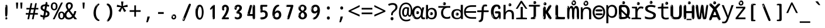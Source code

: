 SplineFontDB: 3.2
FontName: ing15m
FullName: ing15m
FamilyName: ing15m
Weight: Regular
Copyright: Copyright 2022 The Noto Project Authors (https://github.com/notofonts/latin-greek-cyrillic)
Version: 2.013
ItalicAngle: 0
UnderlinePosition: -125
UnderlineWidth: 50
Ascent: 800
Descent: 200
InvalidEm: 0
sfntRevision: 0x00020354
LayerCount: 2
Layer: 0 1 "Back" 1
Layer: 1 1 "Fore" 0
XUID: [1021 426 849761687 13685114]
StyleMap: 0x0040
FSType: 0
OS2Version: 4
OS2_WeightWidthSlopeOnly: 0
OS2_UseTypoMetrics: 1
CreationTime: 1633362791
ModificationTime: 1742456738
PfmFamily: 17
TTFWeight: 400
TTFWidth: 5
LineGap: 0
VLineGap: 0
Panose: 2 11 5 2 4 5 4 2 2 4
OS2TypoAscent: 1069
OS2TypoAOffset: 0
OS2TypoDescent: -293
OS2TypoDOffset: 0
OS2TypoLinegap: 0
OS2WinAscent: 1124
OS2WinAOffset: 0
OS2WinDescent: 395
OS2WinDOffset: 0
HheadAscent: 1069
HheadAOffset: 0
HheadDescent: -293
HheadDOffset: 0
OS2SubXSize: 650
OS2SubYSize: 600
OS2SubXOff: 0
OS2SubYOff: 75
OS2SupXSize: 650
OS2SupYSize: 600
OS2SupXOff: 0
OS2SupYOff: 350
OS2StrikeYSize: 50
OS2StrikeYPos: 322
OS2CapHeight: 714
OS2XHeight: 536
OS2Vendor: 'GOOG'
OS2CodePages: 0000019f.00000000
OS2UnicodeRanges: e00002ff.4000201f.08000029.00100000
MarkAttachClasses: 3
"MarkClass-1" 864 uni0948 uni0902 binducandradeva uni0901 candralongevowelsigndeva uni0945 uni0946 uni0947 oevowelsigndeva uni0951 uni0953 uni0954 rephdeva dummymarkdeva rephanusvaradeva rephcandrabindudeva oevowelsignanusvaradeva oevowelsigncandrabindudeva oevowelsignrephanusvaradeva oevowelsignrephcandrabindudeva oevowelsignrephdeva ecandravowelsignanusvaradeva ecandravowelsigncandrabindudeva ecandravowelrephanusvaradeva ecandravowelrephcandrabindudeva ecandravowelsignrephdeva eshortvowelsignanusvaradeva eshortvowelsigncandrabindudeva eshortvowelsignrephanusvarade eshortvowelrephcandrabindudeva eshortvowelsignrephdeva evowelsignanusvaradeva evowelsigncandrabindudeva evowelsignrephanusvaradeva evowelsignrephcandrabindudeva evowelsignrephdeva aivowelsignanusvaradeva aivowelsigncandrabindudeva aivowelsignrephanusvaradeva aivowelsignrephcandrabindudeva aivowelsignrephdeva
"MarkClass-2" 1232 uni0952 uni0963 uni0962 uni093C uni0944 uni0943 uevowelsigndeva uuevowelsigndeva uni0942 uni0941 uni094D uvowelsignlowdeva uuvowelsignlowdeva rvocalicvowelsignlowdeva viramalowdeva uevowelsignlowdeva uuevowelsignlowdeva lvocalicvowelsignleftdeva llvocalicvowelsignleftdeva llvocalicvowelsignnuktaleftdeva lvocalicvowelsignnuktaleftdeva rrvocalicvowelsignnuktaleftdeva rvocalicvowelsignnuktaleftdeva uevowelsignnuktaleftdeva uuevowelsignnuktaleftdeva uuvowelsignnuktaleftdeva uvowelsignnuktaleftdeva uvowelsignnarrowdeva rrvocaliclowdeva lvocalicvowelsignlowdeva llvocalicvowelsignlowdeva vattudeva vatturvocaliclownuktadeva vattuuevowellownuktadeva vattuuuevowellownuktadeva vattuuulownuktadeva vattuulownuktadeva vattuviramalownuktadeva llvocalicvowelsignnuktadeva lvocalicvowelsignnuktadeva rrvocalicvowelsignnuktadeva rvocalicvowelsignnuktadeva uevowelsignnuktadeva uuevowelsignnuktadeva uuvowelsignnuktadeva uvowelsignnuktadeva viramanuktadeva vattullvocalicdeva vattulvocalicdeva vatturrvocalicdeva vatturvocalicdeva vattuuudeva vattuudeva vattuviramadeva vatturvocaliclowdeva vattuuevowellowdeva vattuuuevowellowdeva vattuuulowdeva vattuulowdeva vattuviramalowdeva vatturrvocalicUIdeva vattulvocalicUIdeva vattullvocalicUIdeva
MarkAttachSets: 7
"MarkSet-0" 1639 uni0488 uni0489 hookabovecomb uni20F0 uniFE20 uniFE21 uniFE22 uniFE23 uni0308 uni0307 gravecomb acutecomb uni030B uni0302 uni030C uni0306 uni030A tildecomb uni0304 uni0305 uni030D uni030E uni030F uni0310 uni0311 uni0312 uni0313 uni0314 uni033D uni033E uni033F uni0340 uni0341 uni0346 uni034A uni034B uni034C uni0350 uni0351 uni0352 uni0357 uni035B uni035D uni035E uni0360 uni0361 uni1DC9 uni1DC7 uni1DFE uni1DCB uniFE26 uniFE24 uniFE25 uni1DC1 uni1DC0 uni1DCD uni1DC8 uni1DC5 uni1DC4 uni1DCC uni1DC6 uni1DCE uni1DC3 uni1AB0 uni1AB1 uni1AB2 uni1AB3 uni1AB4 uni1ABB uni1ABC uni1DE7 uni1DE8 uni1DE9 uni1DEA uni1DEB uni1DEC uni1DED uni1DEE uni1DEF uni1DF0 uni1DF1 uni1DF2 uni1DF3 uni1DF4 uni1DF5 kavykaaboverightcmb kavykaaboveleftcmb dotaboveleftcmb deletionmarkcmb becombcy vecombcy ghecombcy decombcy zhecombcy zecombcy kacombcy elcombcy emcombcy encombcy ocombcy pecombcy ercombcy escombcy tecombcy hacombcy tsecombcy checombcy shacombcy shchacombcy fitacombcy estecombcy acombcy iecombcy djervcombcy monographukcombcy yatcombcy yucombcy iotifiedacombcy littleyuscombcy bigyuscombcy iotifiedbigyuscombcy uni1DD1 uni1DD2 uni0342 uni0483 uni0484 uni0485 uni0486 uni0487 uniA66F uniA670 uniA671 uniA672 uniA674 uniA675 uniA676 uniA677 uniA678 uniA679 uniA67A uniA67B uniA67C uniA67D uniA69E uniA69F uniFE2E uniFE2F uni1DDB uni1DDE uni1DDF uni1DE1 uni1DE2 uni0363 uni1DD4 uni1DD5 uni1DD6 uni1DD7 uni0368 uni0369 uni0364 uni1DD9 uni1DD3 uni1DDA uni036A uni0365 uni1DD8 uni1DDC uni1DDD uni1DE5 uni036B uni1DE0 uni0366 uni036C uni1DE3 uni1DE4 uni036D uni0367 uni036E uni036F uni1DE6 uni1AC5 uni1AC7 uni1AC8 uni1AC9 uni1ACB uni1ACC uni1ACD uni1ACE
"MarkSet-1" 57 uni0308 uni0302 uni030C uni0306 tildecomb uni0304 uni0311
"MarkSet-2" 7 uni0903
"MarkSet-3" 1183 uni0326 uni0316 uni0317 uni0318 uni0319 uni031C uni031D uni031E uni031F uni0320 uni0321 uni0322 dotbelowcomb uni0324 uni0325 uni0327 uni0328 uni0329 uni032A uni032B uni032C uni032D uni032E uni032F uni0330 uni0331 uni0332 uni0333 uni0339 uni033A uni033B uni033C uni0347 uni0348 uni0349 uni034D uni034E uni0353 uni0354 uni0355 uni0356 uni0359 uni035A uni035C uni035F uni0362 uni1DFF uni1DD0 uni1DC2 uni1AB5 uni1AB6 uni1AB7 uni1AB8 uni1AB9 uni1ABA uni1ABD uni1DE7 uni1DE8 uni1DEA uni1DEB uni1DEC uni1DED uni1DEE uni1DEF uni1DF0 uni1DF1 uni1DF2 uni1DF3 uni1DF4 wideinvertedbridgebelowcmb uni1DFC uni1DFD ocombcy ercombcy escombcy hacombcy fitacombcy acombcy iecombcy djervcombcy monographukcombcy yatcombcy iotifiedacombcy littleyuscombcy bigyuscombcy iotifiedbigyuscombcy uniFE27 uniFE28 uniFE29 uniFE2A uniFE2B uniFE2C uniFE2D uni1DCF uni0328.sc uniA676 uniA677 uniA67B uniA69E uniA69F uni1DDB uni1DDE uni1DDF uni1DE1 uni1DE2 uni0363 uni1DD4 uni1DD5 uni1DD6 uni1DD7 uni0368 uni0369 uni0364 uni1DD9 uni1DDA uni036A uni0365 uni1DD8 uni1DDC uni1DDD uni1DE5 uni036B uni1DE0 uni0366 uni1DCA uni036C uni1DE3 uni1DE4 uni036D uni0367 uni036E uni036F uni1DE6 wbelowcomb wturnedbelowcomb uni1ACA
"MarkSet-4" 660 uni0334 uni0335 uni0336 uni0337 uni0338 uni1ABE uni1DE7 uni1DE8 uni1DE9 uni1DEA uni1DEB uni1DEC uni1DED uni1DEE uni1DEF uni1DF0 uni1DF1 uni1DF2 uni1DF3 uni1DF4 vecombcy ghecombcy decombcy zhecombcy ocombcy ercombcy escombcy hacombcy fitacombcy acombcy iecombcy djervcombcy monographukcombcy iotifiedacombcy littleyuscombcy bigyuscombcy iotifiedbigyuscombcy uniA676 uniA677 uniA67B uniA69E uniA69F uni1DDB uni1DDE uni1DDF uni1DE1 uni1DE2 uni0363 uni1DD4 uni1DD5 uni1DD6 uni1DD7 uni0368 uni0369 uni0364 uni1DD9 uni1DDA uni036A uni0365 uni1DD8 uni1DDC uni1DDD uni1DE5 uni036B uni1DE0 uni0366 uni1DCA uni036C uni1DE3 uni1DE4 uni036D uni0367 uni036E uni036F uni1DE6
"MarkSet-5" 1764 cyrillicbreve uni0488 uni0489 hookabovecomb uni20F0 uniFE20 uniFE21 uniFE22 uniFE23 uni0308 uni0307 gravecomb acutecomb uni030B uni0302 uni030C uni0306 uni030A tildecomb uni0304 uni0305 uni030D uni030E uni030F uni0310 uni0311 uni0312 uni0313 uni0314 uni033D uni033E uni033F uni0340 uni0341 uni0346 uni034A uni034B uni034C uni0350 uni0351 uni0352 uni0357 uni035B uni035D uni035E uni0360 uni0361 uni1DC9 uni1DC7 uni1DFE uni1DCB uniFE26 uniFE24 uniFE25 uni1DC1 uni1DC0 uni1DCD uni1DC8 uni1DC5 uni1DC4 uni1DCC uni1DC6 uni1DCE uni1DC3 uni1AB0 uni1AB1 uni1AB2 uni1AB3 uni1AB4 uni1ABB uni1ABC uni1DE7 uni1DE8 uni1DE9 uni1DEA uni1DEB uni1DEC uni1DED uni1DEE uni1DEF uni1DF0 uni1DF1 uni1DF2 uni1DF3 uni1DF4 uni1DF5 kavykaaboverightcmb kavykaaboveleftcmb dotaboveleftcmb deletionmarkcmb becombcy vecombcy ghecombcy decombcy zhecombcy zecombcy kacombcy elcombcy emcombcy encombcy ocombcy pecombcy ercombcy escombcy tecombcy hacombcy tsecombcy checombcy shacombcy shchacombcy fitacombcy estecombcy acombcy iecombcy djervcombcy monographukcombcy yatcombcy yucombcy iotifiedacombcy littleyuscombcy bigyuscombcy iotifiedbigyuscombcy uni1DD1 uni1DD2 uni0308.sc uni0307.sc gravecomb.sc acutecomb.sc uni030B.sc uni0302.sc uni030C.sc uni0306.sc uni030A.sc tildecomb.sc uni0304.sc uni0342 uni0483 uni0484 uni0485 uni0486 uni0487 uniA66F uniA670 uniA671 uniA672 uniA674 uniA675 uniA676 uniA677 uniA678 uniA679 uniA67A uniA67B uniA67C uniA67D uniA69E uniA69F uniFE2E uniFE2F uni1DDB uni1DDE uni1DDF uni1DE1 uni1DE2 uni0363 uni1DD4 uni1DD5 uni1DD6 uni1DD7 uni0368 uni0369 uni0364 uni1DD9 uni1DD3 uni1DDA uni036A uni0365 uni1DD8 uni1DDC uni1DDD uni1DE5 uni036B uni1DE0 uni0366 uni1DCA uni036C uni1DE3 uni1DE4 uni036D uni0367 uni036E uni036F uni1DE6 uni1AC5 uni1AC7 uni1AC8 uni1AC9 uni1ACB
"MarkSet-6" 377 uni0315 uni031B uni0358 uni1DE8 uni1DEB uni1DED uni1DEE uni1DF0 uni1DF1 uni1DF2 uni1DF3 uni1DF4 ocombcy ercombcy escombcy hacombcy estecombcy acombcy iecombcy uniA677 uni1DDB uni1DE1 uni0363 uni1DD5 uni1DD7 uni0368 uni0369 uni0364 uni1DDA uni036A uni0365 uni1DDC uni1DDD uni036B uni1DE0 uni0366 uni1DCA uni036C uni1DE4 uni036D uni0367 uni036E uni036F uni1DE6 uni031A.nonspacing
DEI: 91125
TtTable: prep
PUSHW_1
 511
SCANCTRL
PUSHB_1
 4
SCANTYPE
EndTTInstrs
ShortTable: maxp 16
  1
  0
  4664
  273
  24
  143
  8
  1
  0
  0
  0
  0
  0
  0
  4
  1
EndShort
LangName: 1033 "" "" "" "ing15m 2.013;GOOG;NotoSans-Regular" "" "Version 2.013" "" "Noto is a trademark of Google LLC." "Monotype Imaging Inc." "Monotype Design Team" "Designed by Monotype design team, Irene Vlachou." "http://www.google.com/get/noto/" "http://www.monotype.com/studio" "This Font Software is licensed under the SIL Open Font License, Version 1.1. This license is available with a FAQ at: https://scripts.sil.org/OFL" "https://scripts.sil.org/OFL"
GaspTable: 1 65535 15 1
OtfFeatName: 'ss03' 1033 "florin symbol"
OtfFeatName: 'ss04' 1033 "Titling Alternates I and J for titling and all cap settings"
OtfFeatName: 'ss06' 1033 "Accented Greek SC"
OtfFeatName: 'ss07' 1033 "iota adscript"
Encoding: UnicodeFull
UnicodeInterp: none
NameList: AGL For New Fonts
DisplaySize: -48
AntiAlias: 1
FitToEm: 0
WidthSeparation: 150
WinInfo: 0 27 9
BeginPrivate: 0
EndPrivate
BeginChars: 1115682 97

StartChar: NULL
Encoding: 0 0 0
Width: 540
Flags: W
LayerCount: 2
EndChar

StartChar: CR
Encoding: 13 13 1
Width: 540
Flags: W
LayerCount: 2
EndChar

StartChar: space
Encoding: 32 32 2
Width: 540
Flags: W
LayerCount: 2
EndChar

StartChar: exclam
Encoding: 33 33 3
Width: 540
Flags: W
LayerCount: 2
Fore
SplineSet
265 112 m 0,0,1
 249 112 249 112 240 123 c 128,-1,2
 231 134 231 134 226.5 161 c 128,-1,3
 222 188 222 188 221 233.5 c 128,-1,4
 220 279 220 279 220 348 c 0,5,6
 220 445 220 445 221 499 c 128,-1,7
 222 553 222 553 228 579 c 128,-1,8
 234 605 234 605 246.5 610.5 c 128,-1,9
 259 616 259 616 282 616 c 0,10,11
 294 616 294 616 301 609 c 128,-1,12
 308 602 308 602 312.5 579 c 128,-1,13
 317 556 317 556 318.5 511 c 128,-1,14
 320 466 320 466 320 389 c 0,15,16
 320 249 320 249 310 180.5 c 128,-1,17
 300 112 300 112 265 112 c 0,0,1
252 593 m 0,18,19
 248 593 248 593 242 581 c 128,-1,20
 236 569 236 569 236 544 c 0,21,22
 236 531 236 531 237.5 518.5 c 128,-1,23
 239 506 239 506 246 506 c 0,24,25
 252 506 252 506 254 510 c 128,-1,26
 256 514 256 514 256 519.5 c 128,-1,27
 256 525 256 525 255.5 532 c 128,-1,28
 255 539 255 539 255 545 c 0,29,30
 256 562 256 562 258 577.5 c 128,-1,31
 260 593 260 593 252 593 c 0,18,19
266 -8 m 0,32,33
 247 -8 247 -8 235.5 4.5 c 128,-1,34
 224 17 224 17 224 38 c 0,35,36
 224 57 224 57 234 73.5 c 128,-1,37
 244 90 244 90 266 90 c 0,38,39
 289 90 289 90 301 74.5 c 128,-1,40
 313 59 313 59 313 38 c 0,41,42
 313 15 313 15 299.5 3.5 c 128,-1,43
 286 -8 286 -8 266 -8 c 0,32,33
248 44 m 0,44,45
 249 55 249 55 253 64 c 128,-1,46
 257 73 257 73 252 73 c 0,47,48
 245 73 245 73 240.5 58.5 c 128,-1,49
 236 44 236 44 236 33 c 0,50,51
 236 23 236 23 241 23 c 0,52,53
 245 23 245 23 246 30.5 c 128,-1,54
 247 38 247 38 248 44 c 0,44,45
EndSplineSet
EndChar

StartChar: quotedbl
Encoding: 34 34 4
Width: 540
Flags: W
LayerCount: 2
Fore
SplineSet
226 714 m 1,0,-1
 206 456 l 1,1,-1
 151 456 l 1,2,-1
 131 714 l 1,3,-1
 226 714 l 1,0,-1
409 714 m 1,4,-1
 389 456 l 1,5,-1
 334 456 l 1,6,-1
 314 714 l 1,7,-1
 409 714 l 1,4,-1
EndSplineSet
EndChar

StartChar: numbersign
Encoding: 35 35 5
Width: 540
Flags: W
LayerCount: 2
Fore
SplineSet
72 0 m 1,0,-1
 110 199 l 1,1,-1
 2 199 l 1,2,-1
 2 266 l 1,3,-1
 123 266 l 1,4,-1
 155 419 l 5,5,-1
 28 419 l 5,6,-1
 28 485 l 5,7,-1
 167 485 l 5,8,-1
 207 687 l 5,9,-1
 279 687 l 5,10,-1
 239 485 l 5,11,-1
 363 485 l 5,12,-1
 403 687 l 5,13,-1
 472 687 l 5,14,-1
 432 485 l 5,15,-1
 538 485 l 5,16,-1
 538 419 l 5,17,-1
 419 419 l 5,18,-1
 388 266 l 1,19,-1
 517 266 l 1,20,-1
 517 199 l 1,21,-1
 375 199 l 1,22,-1
 334 0 l 1,23,-1
 263 0 l 1,24,-1
 304 199 l 1,25,-1
 181 199 l 1,26,-1
 142 0 l 1,27,-1
 72 0 l 1,0,-1
194 266 m 1,28,-1
 317 266 l 1,29,-1
 348 419 l 5,30,-1
 225 419 l 5,31,-1
 194 266 l 1,28,-1
EndSplineSet
EndChar

StartChar: dollar
Encoding: 36 36 6
Width: 540
Flags: W
LayerCount: 2
Fore
SplineSet
334.981445312 739.662109375 m 260,0,1
 361.59375 735.099609375 361.59375 735.099609375 369.717773438 714.4296875 c 132,-1,2
 377.860351562 693.711914062 377.860351562 693.711914062 374.80078125 676.018554688 c 6,3,-1
 260.609375 15.8212890625 l 6,4,5
 257.90625 0.05078125 257.90625 0.05078125 245.529296875 -10.0029296875 c 132,-1,6
 233.15234375 -20.0556640625 233.15234375 -20.0556640625 213.440429688 -16.6767578125 c 4,7,8
 205.555664062 -15.3251953125 205.555664062 -15.3251953125 193.108398438 -5.07421875 c 4,9,10
 178.859375 6.5 178.859375 6.5 181.731445312 23.2548828125 c 6,11,-1
 295.106445312 684.607421875 l 6,12,13
 298.823242188 706.291015625 298.823242188 706.291015625 303.596679688 725.2578125 c 132,-1,14
 308.370117188 744.223632812 308.370117188 744.223632812 334.981445312 739.662109375 c 260,0,1
236.194335938 33.1962890625 m 4,15,16
 234.334960938 22.3544921875 234.334960938 22.3544921875 230.604492188 15.384765625 c 132,-1,17
 226.873046875 8.4150390625 226.873046875 8.4150390625 224.633789062 4.232421875 c 132,-1,18
 222.395507812 0.05078125 222.395507812 0.05078125 222.057617188 -1.919921875 c 132,-1,19
 221.719726562 -3.8916015625 221.719726562 -3.8916015625 226.647460938 -4.736328125 c 4,20,21
 232.561523438 -5.75 232.561523438 -5.75 236.940429688 -0.9208984375 c 132,-1,22
 241.319335938 3.9091796875 241.319335938 3.9091796875 244.557617188 10.962890625 c 132,-1,23
 247.795898438 18.017578125 247.795898438 18.017578125 249.556640625 25.3251953125 c 132,-1,24
 251.31640625 32.6328125 251.31640625 32.6328125 252.161132812 37.560546875 c 4,25,26
 254.357421875 50.3740234375 254.357421875 50.3740234375 253.174804688 61.2294921875 c 132,-1,27
 251.9921875 72.0859375 251.9921875 72.0859375 246.078125 73.099609375 c 4,28,29
 243.12109375 73.6064453125 243.12109375 73.6064453125 241.868164062 69.255859375 c 132,-1,30
 240.615234375 64.9052734375 240.615234375 64.9052734375 239.432617188 58.005859375 c 132,-1,31
 238.25 51.1064453125 238.25 51.1064453125 237.559570312 44.1220703125 c 132,-1,32
 236.870117188 37.138671875 236.870117188 37.138671875 236.194335938 33.1962890625 c 4,15,16
249 81 m 0,33,34
 199 81 199 81 153.5 90 c 128,-1,35
 108 99 108 99 75 115 c 1,36,-1
 75 198 l 1,37,38
 110 182 110 182 152.5 168.5 c 128,-1,39
 195 155 195 155 254 155 c 0,40,41
 320 155 320 155 347.5 175.5 c 128,-1,42
 375 196 375 196 375 235 c 0,43,44
 375 256 375 256 365.5 269.5 c 128,-1,45
 356 283 356 283 329 297 c 128,-1,46
 302 311 302 311 250 333 c 0,47,48
 198 356 198 356 161 376 c 128,-1,49
 124 396 124 396 104 423.5 c 128,-1,50
 84 451 84 451 84 494 c 0,51,52
 84 542 84 542 108.5 573.5 c 128,-1,53
 133 605 133 605 179.5 621 c 128,-1,54
 226 637 226 637 290 637 c 0,55,56
 334 637 334 637 374 629 c 128,-1,57
 414 621 414 621 457 603 c 1,58,-1
 430 533 l 1,59,60
 390 550 390 550 356.5 556 c 128,-1,61
 323 562 323 562 290 562 c 0,62,63
 228 562 228 562 199.5 546 c 128,-1,64
 171 530 171 530 171 496 c 0,65,66
 171 474 171 474 183.5 459 c 128,-1,67
 196 444 196 444 224.5 430 c 128,-1,68
 253 416 253 416 300 396 c 0,69,70
 353 374 353 374 390 355 c 128,-1,71
 427 336 427 336 446 309.5 c 128,-1,72
 465 283 465 283 465 237 c 0,73,74
 465 186 465 186 440.5 151.5 c 128,-1,75
 416 117 416 117 368 99 c 128,-1,76
 320 81 320 81 249 81 c 0,33,34
EndSplineSet
EndChar

StartChar: percent
Encoding: 37 37 7
Width: 540
Flags: W
LayerCount: 2
Fore
SplineSet
53 0 m 1,0,-1
 409 714 l 1,1,-1
 486 714 l 1,2,-1
 130 0 l 1,3,-1
 53 0 l 1,0,-1
426 -9 m 0,4,5
 365 -9 365 -9 324.5 35.5 c 128,-1,6
 284 80 284 80 284 161 c 256,7,8
 284 242 284 242 322.5 286 c 128,-1,9
 361 330 361 330 428 330 c 0,10,11
 489 330 489 330 529.5 286 c 128,-1,12
 570 242 570 242 570 161 c 256,13,14
 570 80 570 80 531 35.5 c 128,-1,15
 492 -9 492 -9 426 -9 c 0,4,5
427 49 m 256,16,17
 461 49 461 49 478 76 c 128,-1,18
 495 103 495 103 495 161 c 0,19,20
 495 220 495 220 478 245.5 c 128,-1,21
 461 271 461 271 427 271 c 256,22,23
 393 271 393 271 375.5 245.5 c 128,-1,24
 358 220 358 220 358 161 c 0,25,26
 358 103 358 103 375.5 76 c 128,-1,27
 393 49 393 49 427 49 c 256,16,17
112 383 m 0,28,29
 51 383 51 383 10.5 427.5 c 128,-1,30
 -30 472 -30 472 -30 553 c 256,31,32
 -30 634 -30 634 8.5 678 c 128,-1,33
 47 722 47 722 114 722 c 0,34,35
 175 722 175 722 215.5 678 c 128,-1,36
 256 634 256 634 256 553 c 256,37,38
 256 472 256 472 217 427.5 c 128,-1,39
 178 383 178 383 112 383 c 0,28,29
113 441 m 256,40,41
 147 441 147 441 164 468 c 128,-1,42
 181 495 181 495 181 553 c 0,43,44
 181 612 181 612 164 637.5 c 128,-1,45
 147 663 147 663 113 663 c 256,46,47
 79 663 79 663 61.5 637.5 c 128,-1,48
 44 612 44 612 44 553 c 0,49,50
 44 495 44 495 61.5 468 c 128,-1,51
 79 441 79 441 113 441 c 256,40,41
EndSplineSet
EndChar

StartChar: ampersand
Encoding: 38 38 8
Width: 540
Flags: W
LayerCount: 2
Fore
SplineSet
184 -10 m 0,0,1
 125 -10 125 -10 83.5 14 c 128,-1,2
 42 38 42 38 20.5 80.5 c 128,-1,3
 -1 123 -1 123 -1 176 c 0,4,5
 -1 233 -1 233 21.5 275.5 c 128,-1,6
 44 318 44 318 80 351.5 c 128,-1,7
 116 385 116 385 157 414 c 0,8,9
 180 430 180 430 208 454 c 128,-1,10
 236 478 236 478 257 509.5 c 128,-1,11
 278 541 278 541 278 580 c 0,12,13
 278 616 278 616 259 636 c 128,-1,14
 240 656 240 656 209 656 c 256,15,16
 178 656 178 656 159.5 635 c 128,-1,17
 141 614 141 614 141 576 c 0,18,19
 141 550 141 550 149.5 522 c 128,-1,20
 158 494 158 494 172.5 468 c 128,-1,21
 187 442 187 442 204 420 c 2,22,-1
 541 0 l 1,23,-1
 434 0 l 1,24,-1
 152 364 l 2,25,26
 130 393 130 393 108.5 427 c 128,-1,27
 87 461 87 461 73 499.5 c 128,-1,28
 59 538 59 538 59 578 c 0,29,30
 59 644 59 644 99 684.5 c 128,-1,31
 139 725 139 725 209 725 c 256,32,33
 279 725 279 725 319 684.5 c 128,-1,34
 359 644 359 644 359 580 c 0,35,36
 359 530 359 530 336 490 c 128,-1,37
 313 450 313 450 278 418.5 c 128,-1,38
 243 387 243 387 208 359 c 0,39,40
 179 336 179 336 150.5 310.5 c 128,-1,41
 122 285 122 285 103.5 253.5 c 128,-1,42
 85 222 85 222 85 181 c 0,43,44
 85 133 85 133 114 100 c 128,-1,45
 143 67 143 67 194 67 c 0,46,47
 231 67 231 67 263.5 84.5 c 128,-1,48
 296 102 296 102 323 132 c 128,-1,49
 350 162 350 162 370.5 198.5 c 128,-1,50
 391 235 391 235 404.5 274 c 128,-1,51
 418 313 418 313 424 349 c 1,52,-1
 507 349 l 1,53,54
 497 292 497 292 477.5 239 c 128,-1,55
 458 186 458 186 429 140.5 c 128,-1,56
 400 95 400 95 363 61.5 c 128,-1,57
 326 28 326 28 281 9 c 128,-1,58
 236 -10 236 -10 184 -10 c 0,0,1
EndSplineSet
EndChar

StartChar: quotesingle
Encoding: 39 39 9
Width: 540
Flags: W
LayerCount: 2
Fore
SplineSet
317.5 714 m 1,0,-1
 297.5 456 l 1,1,-1
 242.5 456 l 1,2,-1
 222.5 714 l 1,3,-1
 317.5 714 l 1,0,-1
EndSplineSet
EndChar

StartChar: parenleft
Encoding: 40 40 10
Width: 540
Flags: W
LayerCount: 2
Fore
SplineSet
334.5 -72 m 0,0,1
 280.5 -51 280.5 -51 244 -13 c 128,-1,2
 207.5 25 207.5 25 185 71.5 c 128,-1,3
 162.5 118 162.5 118 152.5 169.5 c 128,-1,4
 142.5 221 142.5 221 142.5 269 c 0,5,6
 142.5 315 142.5 315 151 363 c 128,-1,7
 159.5 411 159.5 411 175 456 c 128,-1,8
 190.5 501 190.5 501 213.5 540.5 c 128,-1,9
 236.5 580 236.5 580 264.5 609 c 0,10,11
 291.5 636 291.5 636 316.5 654 c 128,-1,12
 341.5 672 341.5 672 361.5 672 c 0,13,14
 376.5 672 376.5 672 385.5 660 c 128,-1,15
 394.5 648 394.5 648 394.5 636 c 0,16,17
 394.5 628 394.5 628 382 617 c 128,-1,18
 369.5 606 369.5 606 346.5 582 c 0,19,20
 316.5 550 316.5 550 296.5 512 c 128,-1,21
 276.5 474 276.5 474 264.5 433.5 c 128,-1,22
 252.5 393 252.5 393 248 351.5 c 128,-1,23
 243.5 310 243.5 310 243.5 272 c 256,24,25
 243.5 234 243.5 234 249.5 192.5 c 128,-1,26
 255.5 151 255.5 151 269.5 113 c 128,-1,27
 283.5 75 283.5 75 306.5 43.5 c 128,-1,28
 329.5 12 329.5 12 363.5 -7 c 0,29,30
 380.5 -16 380.5 -16 389 -22.5 c 128,-1,31
 397.5 -29 397.5 -29 397.5 -43 c 0,32,33
 397.5 -56 397.5 -56 384.5 -66 c 128,-1,34
 371.5 -76 371.5 -76 354.5 -76 c 0,35,36
 343.5 -76 343.5 -76 334.5 -72 c 0,0,1
320.5 620 m 0,37,38
 325.5 625 325.5 625 331.5 630.5 c 128,-1,39
 337.5 636 337.5 636 330.5 636 c 0,40,41
 322.5 636 322.5 636 312 628.5 c 128,-1,42
 301.5 621 301.5 621 291.5 611 c 128,-1,43
 281.5 601 281.5 601 275 590.5 c 128,-1,44
 268.5 580 268.5 580 268.5 574 c 0,45,46
 268.5 569 268.5 569 272.5 569 c 0,47,48
 277.5 569 277.5 569 282 575.5 c 128,-1,49
 286.5 582 286.5 582 289.5 587 c 0,50,51
 293.5 594 293.5 594 300.5 601.5 c 128,-1,52
 307.5 609 307.5 609 320.5 620 c 0,37,38
262.5 547 m 0,53,54
 262.5 555 262.5 555 256.5 555 c 0,55,56
 244.5 555 244.5 555 244.5 547 c 0,57,58
 244.5 541 244.5 541 247.5 539.5 c 128,-1,59
 250.5 538 250.5 538 252.5 538 c 256,60,61
 254.5 538 254.5 538 258.5 539.5 c 128,-1,62
 262.5 541 262.5 541 262.5 547 c 0,53,54
EndSplineSet
EndChar

StartChar: parenright
Encoding: 41 41 11
Width: 540
Flags: W
LayerCount: 2
Fore
SplineSet
199 -93 m 0,0,1
 185 -93 185 -93 172.5 -84.5 c 128,-1,2
 160 -76 160 -76 160 -66 c 0,3,4
 160 -57 160 -57 170 -43 c 128,-1,5
 180 -29 180 -29 194.5 -8.5 c 128,-1,6
 209 12 209 12 226.5 41 c 128,-1,7
 244 70 244 70 258.5 108 c 128,-1,8
 273 146 273 146 283 195 c 128,-1,9
 293 244 293 244 293 305 c 0,10,11
 293 352 293 352 285.5 398.5 c 128,-1,12
 278 445 278 445 264 484 c 128,-1,13
 250 523 250 523 230.5 552 c 128,-1,14
 211 581 211 581 187 594 c 0,15,16
 175 601 175 601 161 610.5 c 128,-1,17
 147 620 147 620 147 638 c 0,18,19
 147 653 147 653 160 662.5 c 128,-1,20
 173 672 173 672 194 672 c 0,21,22
 231 672 231 672 267 646 c 128,-1,23
 303 620 303 620 331 572 c 128,-1,24
 359 524 359 524 376 455.5 c 128,-1,25
 393 387 393 387 393 302 c 0,26,27
 393 227 393 227 384.5 175 c 128,-1,28
 376 123 376 123 360.5 85 c 128,-1,29
 345 47 345 47 324 17 c 128,-1,30
 303 -13 303 -13 278 -44 c 0,31,32
 255 -73 255 -73 235.5 -83 c 128,-1,33
 216 -93 216 -93 199 -93 c 0,0,1
167 621 m 0,34,35
 171 621 171 621 174.5 628.5 c 128,-1,36
 178 636 178 636 178 644 c 0,37,38
 178 657 178 657 171 657 c 0,39,40
 167 657 167 657 163.5 649.5 c 128,-1,41
 160 642 160 642 160 634 c 0,42,43
 160 621 160 621 167 621 c 0,34,35
194 -60 m 256,44,45
 199 -50 199 -50 199.5 -40 c 128,-1,46
 200 -30 200 -30 196 -29 c 0,47,48
 194 -29 194 -29 190.5 -33 c 128,-1,49
 187 -37 187 -37 183.5 -43 c 128,-1,50
 180 -49 180 -49 177.5 -55 c 128,-1,51
 175 -61 175 -61 175 -64 c 0,52,53
 175 -72 175 -72 179 -73 c 0,54,55
 182 -74 182 -74 185.5 -72 c 128,-1,56
 189 -70 189 -70 194 -60 c 256,44,45
EndSplineSet
EndChar

StartChar: asterisk
Encoding: 42 42 12
Width: 540
Flags: W
LayerCount: 2
Fore
SplineSet
317.5 760 m 1,0,-1
 297.5 568 l 1,1,-1
 489.5 622 l 1,2,-1
 503.5 530 l 1,3,-1
 319.5 515 l 1,4,-1
 438.5 357 l 1,5,-1
 352.5 310 l 1,6,-1
 267.5 485 l 1,7,-1
 190.5 310 l 1,8,-1
 101.5 357 l 1,9,-1
 218.5 515 l 1,10,-1
 36.5 530 l 1,11,-1
 50.5 622 l 1,12,-1
 240.5 568 l 1,13,-1
 219.5 760 l 1,14,-1
 317.5 760 l 1,0,-1
EndSplineSet
EndChar

StartChar: plus
Encoding: 43 43 13
Width: 540
Flags: W
LayerCount: 2
Fore
SplineSet
306 388 m 1,0,-1
 505 388 l 1,1,-1
 505 317 l 1,2,-1
 306 317 l 1,3,-1
 306 111 l 1,4,-1
 234 111 l 1,5,-1
 234 317 l 1,6,-1
 35 317 l 1,7,-1
 35 388 l 1,8,-1
 234 388 l 1,9,-1
 234 595 l 1,10,-1
 306 595 l 1,11,-1
 306 388 l 1,0,-1
EndSplineSet
EndChar

StartChar: comma
Encoding: 44 44 14
Width: 540
Flags: W
LayerCount: 2
Fore
SplineSet
345.5 105 m 1,0,1
 336.5 70 336.5 70 322.5 29 c 128,-1,2
 308.5 -12 308.5 -12 292 -52.5 c 128,-1,3
 275.5 -93 275.5 -93 259.5 -129 c 1,4,-1
 194.5 -129 l 1,5,6
 204.5 -91 204.5 -91 214 -47.5 c 128,-1,7
 223.5 -4 223.5 -4 231.5 38.5 c 128,-1,8
 239.5 81 239.5 81 244.5 116 c 1,9,-1
 338.5 116 l 1,10,-1
 345.5 105 l 1,0,1
EndSplineSet
EndChar

StartChar: hyphen
Encoding: 45 45 15
Width: 540
Flags: W
LayerCount: 2
Fore
SplineSet
149 229 m 1,0,-1
 149 307 l 1,1,-1
 391 307 l 1,2,-1
 391 229 l 1,3,-1
 149 229 l 1,0,-1
EndSplineSet
EndChar

StartChar: period
Encoding: 46 46 16
Width: 540
Flags: W
LayerCount: 2
Fore
SplineSet
264.5 -8 m 0,0,1
 224.5 -8 224.5 -8 196 20 c 128,-1,2
 167.5 48 167.5 48 167.5 92 c 0,3,4
 167.5 116 167.5 116 176 137.5 c 128,-1,5
 184.5 159 184.5 159 199.5 174.5 c 128,-1,6
 214.5 190 214.5 190 235.5 199.5 c 128,-1,7
 256.5 209 256.5 209 281.5 209 c 0,8,9
 301.5 209 301.5 209 318.5 200.5 c 128,-1,10
 335.5 192 335.5 192 347.5 177 c 128,-1,11
 359.5 162 359.5 162 366 143 c 128,-1,12
 372.5 124 372.5 124 372.5 103 c 0,13,14
 372.5 76 372.5 76 364 55.5 c 128,-1,15
 355.5 35 355.5 35 340.5 21 c 128,-1,16
 325.5 7 325.5 7 306 -0.5 c 128,-1,17
 286.5 -8 286.5 -8 264.5 -8 c 0,0,1
227.5 165 m 0,18,19
 234.5 172 234.5 172 236 177 c 128,-1,20
 237.5 182 237.5 182 235.5 182 c 0,21,22
 227.5 182 227.5 182 218.5 174.5 c 128,-1,23
 209.5 167 209.5 167 202 156.5 c 128,-1,24
 194.5 146 194.5 146 189.5 134 c 128,-1,25
 184.5 122 184.5 122 184.5 112 c 0,26,27
 184.5 110 184.5 110 186 104 c 128,-1,28
 187.5 98 187.5 98 190.5 98 c 0,29,30
 194.5 98 194.5 98 200.5 120 c 0,31,32
 203.5 134 203.5 134 211.5 145.5 c 128,-1,33
 219.5 157 219.5 157 227.5 165 c 0,18,19
268.5 49 m 0,34,35
 280.5 49 280.5 49 297 63 c 128,-1,36
 313.5 77 313.5 77 313.5 103 c 0,37,38
 313.5 123 313.5 123 303 136.5 c 128,-1,39
 292.5 150 292.5 150 275.5 150 c 256,40,41
 258.5 150 258.5 150 244.5 136.5 c 128,-1,42
 230.5 123 230.5 123 230.5 99 c 256,43,44
 230.5 75 230.5 75 241.5 62 c 128,-1,45
 252.5 49 252.5 49 268.5 49 c 0,34,35
EndSplineSet
EndChar

StartChar: slash
Encoding: 47 47 17
Width: 540
Flags: W
LayerCount: 2
Fore
SplineSet
156.5 -77 m 0,0,1
 152.5 -77 152.5 -77 141 -75 c 128,-1,2
 129.5 -73 129.5 -73 117.5 -68.5 c 128,-1,3
 105.5 -64 105.5 -64 96.5 -57 c 128,-1,4
 87.5 -50 87.5 -50 87.5 -41 c 0,5,6
 87.5 -38 87.5 -38 98 -9.5 c 128,-1,7
 108.5 19 108.5 19 125.5 64 c 128,-1,8
 142.5 109 142.5 109 165 166 c 128,-1,9
 187.5 223 187.5 223 211.5 283 c 128,-1,10
 235.5 343 235.5 343 259.5 402 c 128,-1,11
 283.5 461 283.5 461 303.5 509.5 c 128,-1,12
 323.5 558 323.5 558 338.5 592 c 128,-1,13
 353.5 626 353.5 626 359.5 636 c 0,14,15
 366.5 647 366.5 647 378 656.5 c 128,-1,16
 389.5 666 389.5 666 403.5 666 c 0,17,18
 410.5 666 410.5 666 419 663.5 c 128,-1,19
 427.5 661 427.5 661 435 656.5 c 128,-1,20
 442.5 652 442.5 652 447.5 646 c 128,-1,21
 452.5 640 452.5 640 452.5 633 c 0,22,23
 452.5 625 452.5 625 444 599.5 c 128,-1,24
 435.5 574 435.5 574 424 544.5 c 128,-1,25
 412.5 515 412.5 515 401 487.5 c 128,-1,26
 389.5 460 389.5 460 383.5 447 c 0,27,28
 379.5 438 379.5 438 368.5 410.5 c 128,-1,29
 357.5 383 357.5 383 342.5 344.5 c 128,-1,30
 327.5 306 327.5 306 309.5 259.5 c 128,-1,31
 291.5 213 291.5 213 272.5 166.5 c 128,-1,32
 253.5 120 253.5 120 235 76 c 128,-1,33
 216.5 32 216.5 32 201 -2 c 128,-1,34
 185.5 -36 185.5 -36 173.5 -56.5 c 128,-1,35
 161.5 -77 161.5 -77 156.5 -77 c 0,0,1
131.5 -37 m 4,36,37
 135.5 -25 135.5 -25 143.5 -7 c 132,-1,38
 151.5 11 151.5 11 158.5 27.5 c 132,-1,39
 165.5 44 165.5 44 169 56.5 c 132,-1,40
 172.5 69 172.5 69 167.5 70 c 4,41,42
 165.5 71 165.5 71 160.5 71 c 132,-1,43
 155.5 71 155.5 71 152.5 66 c 4,44,45
 150.5 62 150.5 62 144 48.5 c 132,-1,46
 137.5 35 137.5 35 131 19.5 c 132,-1,47
 124.5 4 124.5 4 119.5 -10.5 c 132,-1,48
 114.5 -25 114.5 -25 114.5 -31 c 4,49,50
 114.5 -38 114.5 -38 122 -40 c 132,-1,51
 129.5 -42 129.5 -42 131.5 -37 c 4,36,37
EndSplineSet
EndChar

StartChar: zero
Encoding: 48 48 18
Width: 540
Flags: W
LayerCount: 2
Fore
SplineSet
275 -17 m 0,0,1
 223 -17 223 -17 188.5 11.5 c 128,-1,2
 154 40 154 40 133 86 c 128,-1,3
 112 132 112 132 103.5 190 c 128,-1,4
 95 248 95 248 95 307 c 256,5,6
 95 366 95 366 105 422.5 c 128,-1,7
 115 479 115 479 137.5 523 c 128,-1,8
 160 567 160 567 196 594 c 128,-1,9
 232 621 232 621 283 621 c 0,10,11
 317 621 317 621 342 604 c 128,-1,12
 367 587 367 587 385 560 c 128,-1,13
 403 533 403 533 415 499 c 128,-1,14
 427 465 427 465 433.5 430 c 128,-1,15
 440 395 440 395 442.5 362.5 c 128,-1,16
 445 330 445 330 445 307 c 0,17,18
 445 258 445 258 436 201 c 128,-1,19
 427 144 427 144 407 95.5 c 128,-1,20
 387 47 387 47 354.5 15 c 128,-1,21
 322 -17 322 -17 275 -17 c 0,0,1
168 512 m 0,22,23
 177 531 177 531 182 540.5 c 128,-1,24
 187 550 187 550 187 553 c 0,25,26
 187 555 187 555 183 555.5 c 128,-1,27
 179 556 179 556 174 549 c 0,28,29
 170 543 170 543 163 530.5 c 128,-1,30
 156 518 156 518 149 504 c 128,-1,31
 142 490 142 490 137.5 476.5 c 128,-1,32
 133 463 133 463 133 456 c 256,33,34
 133 449 133 449 138 451 c 128,-1,35
 143 453 143 453 146 460 c 0,36,37
 149 468 149 468 154 481 c 128,-1,38
 159 494 159 494 168 512 c 0,22,23
276 59 m 0,39,40
 307 59 307 59 325 85 c 128,-1,41
 343 111 343 111 352.5 150 c 128,-1,42
 362 189 362 189 364.5 234 c 128,-1,43
 367 279 367 279 367 316 c 0,44,45
 367 339 367 339 364 377 c 128,-1,46
 361 415 361 415 352 451.5 c 128,-1,47
 343 488 343 488 326.5 514.5 c 128,-1,48
 310 541 310 541 283 541 c 0,49,50
 261 541 261 541 245 514 c 128,-1,51
 229 487 229 487 218.5 449.5 c 128,-1,52
 208 412 208 412 203 371 c 128,-1,53
 198 330 198 330 198 301 c 0,54,55
 198 286 198 286 198 262.5 c 128,-1,56
 198 239 198 239 200 212 c 128,-1,57
 202 185 202 185 206.5 158 c 128,-1,58
 211 131 211 131 219.5 109 c 128,-1,59
 228 87 228 87 242 73 c 128,-1,60
 256 59 256 59 276 59 c 0,39,40
EndSplineSet
EndChar

StartChar: one
Encoding: 49 49 19
Width: 540
Flags: W
LayerCount: 2
Fore
SplineSet
319.5 0 m 0,0,1
 274.5 0 274.5 0 274.5 47 c 2,2,-1
 274.5 450 l 2,3,4
 274.5 459 274.5 459 274 466 c 128,-1,5
 273.5 473 273.5 473 271.5 473 c 0,6,7
 268.5 473 268.5 473 262.5 465.5 c 128,-1,8
 256.5 458 256.5 458 249 448.5 c 128,-1,9
 241.5 439 241.5 439 233 429.5 c 128,-1,10
 224.5 420 224.5 420 216.5 416 c 0,11,12
 207.5 411 207.5 411 197.5 411 c 0,13,14
 183.5 411 183.5 411 174.5 421 c 128,-1,15
 165.5 431 165.5 431 165.5 445 c 0,16,17
 165.5 450 165.5 450 175 463 c 128,-1,18
 184.5 476 184.5 476 191.5 486 c 0,19,20
 200.5 499 200.5 499 218.5 521 c 128,-1,21
 236.5 543 236.5 543 257 564 c 128,-1,22
 277.5 585 277.5 585 296.5 600.5 c 128,-1,23
 315.5 616 315.5 616 327.5 616 c 0,24,25
 333.5 616 333.5 616 341.5 615 c 128,-1,26
 349.5 614 349.5 614 357 611 c 128,-1,27
 364.5 608 364.5 608 369.5 602.5 c 128,-1,28
 374.5 597 374.5 597 374.5 587 c 2,29,-1
 374.5 48 l 2,30,31
 374.5 30 374.5 30 358 15 c 128,-1,32
 341.5 0 341.5 0 319.5 0 c 0,0,1
318.5 592 m 0,33,34
 323.5 600 323.5 600 326.5 602.5 c 128,-1,35
 329.5 605 329.5 605 326.5 606 c 0,36,37
 324.5 606 324.5 606 317.5 603.5 c 128,-1,38
 310.5 601 310.5 601 304.5 595 c 0,39,40
 299.5 590 299.5 590 291.5 583 c 128,-1,41
 283.5 576 283.5 576 283.5 572 c 0,42,43
 283.5 569 283.5 569 287.5 568 c 0,44,45
 294.5 567 294.5 567 304.5 577 c 128,-1,46
 314.5 587 314.5 587 318.5 592 c 0,33,34
307.5 45 m 0,47,48
 307.5 53 307.5 53 305 58 c 128,-1,49
 302.5 63 302.5 63 302.5 74 c 0,50,51
 302.5 79 302.5 79 302 83 c 128,-1,52
 301.5 87 301.5 87 296.5 87 c 0,53,54
 292.5 87 292.5 87 290.5 77.5 c 128,-1,55
 288.5 68 288.5 68 288.5 57 c 128,-1,56
 288.5 46 288.5 46 290.5 36.5 c 128,-1,57
 292.5 27 292.5 27 296.5 27 c 0,58,59
 307.5 27 307.5 27 307.5 45 c 0,47,48
EndSplineSet
EndChar

StartChar: two
Encoding: 50 50 20
Width: 540
Flags: W
LayerCount: 2
Fore
SplineSet
139.2109375 0 m 2,0,1
 130.2109375 0 130.2109375 0 122.7109375 13 c 128,-1,2
 115.2109375 26 115.2109375 26 117.2109375 38 c 256,3,4
 119.2109375 50 119.2109375 50 133.2109375 68 c 128,-1,5
 147.2109375 86 147.2109375 86 163.2109375 106 c 0,6,7
 199.2109375 151 199.2109375 151 228.2109375 198.5 c 128,-1,8
 257.2109375 246 257.2109375 246 277.7109375 292.5 c 128,-1,9
 298.2109375 339 298.2109375 339 309.2109375 383 c 128,-1,10
 320.2109375 427 320.2109375 427 320.2109375 465 c 0,11,12
 320.2109375 506 320.2109375 506 302.7109375 520 c 128,-1,13
 285.2109375 534 285.2109375 534 265.2109375 534 c 256,14,15
 245.2109375 534 245.2109375 534 230.2109375 517.5 c 128,-1,16
 215.2109375 501 215.2109375 501 215.2109375 464 c 0,17,18
 215.2109375 442 215.2109375 442 220.2109375 430.5 c 128,-1,19
 225.2109375 419 225.2109375 419 225.2109375 403 c 0,20,21
 225.2109375 389 225.2109375 389 209.7109375 383 c 128,-1,22
 194.2109375 377 194.2109375 377 183.2109375 377 c 0,23,24
 157.2109375 377 157.2109375 377 139.7109375 403.5 c 128,-1,25
 122.2109375 430 122.2109375 430 122.2109375 470 c 0,26,27
 122.2109375 502 122.2109375 502 132.7109375 529.5 c 128,-1,28
 143.2109375 557 143.2109375 557 162.7109375 577.5 c 128,-1,29
 182.2109375 598 182.2109375 598 208.7109375 610 c 128,-1,30
 235.2109375 622 235.2109375 622 266.2109375 622 c 0,31,32
 296.2109375 622 296.2109375 622 324.7109375 610.5 c 128,-1,33
 353.2109375 599 353.2109375 599 375.2109375 577.5 c 128,-1,34
 397.2109375 556 397.2109375 556 410.2109375 525.5 c 128,-1,35
 423.2109375 495 423.2109375 495 423.2109375 457 c 0,36,37
 423.2109375 410 423.2109375 410 411.2109375 364 c 128,-1,38
 399.2109375 318 399.2109375 318 380.7109375 277 c 128,-1,39
 362.2109375 236 362.2109375 236 341.2109375 201 c 128,-1,40
 320.2109375 166 320.2109375 166 301.7109375 140 c 128,-1,41
 283.2109375 114 283.2109375 114 271.2109375 98 c 128,-1,42
 259.2109375 82 259.2109375 82 259.2109375 79 c 1,43,44
 262.2109375 79 262.2109375 79 267.2109375 79 c 2,45,-1
 291.2109375 79 l 1,46,-1
 378.2109375 82 l 2,47,48
 396.2109375 83 396.2109375 83 405.2109375 79 c 128,-1,49
 414.2109375 75 414.2109375 75 418.2109375 67.5 c 128,-1,50
 422.2109375 60 422.2109375 60 422.2109375 50 c 128,-1,51
 422.2109375 40 422.2109375 40 422.2109375 29 c 0,52,53
 422.2109375 11 422.2109375 11 411.7109375 5.5 c 128,-1,54
 401.2109375 0 401.2109375 0 369.2109375 0 c 2,55,-1
 139.2109375 0 l 2,0,1
155.2109375 488 m 0,56,57
 156.2109375 500 156.2109375 500 154.2109375 507 c 128,-1,58
 152.2109375 514 152.2109375 514 149.2109375 513 c 0,59,60
 145.2109375 513 145.2109375 513 142.7109375 506.5 c 128,-1,61
 140.2109375 500 140.2109375 500 139.7109375 491.5 c 128,-1,62
 139.2109375 483 139.2109375 483 139.2109375 475.5 c 128,-1,63
 139.2109375 468 139.2109375 468 139.2109375 465 c 0,64,65
 141.2109375 452 141.2109375 452 144.2109375 450 c 0,66,67
 149.2109375 445 149.2109375 445 151.2109375 452 c 128,-1,68
 153.2109375 459 153.2109375 459 155.2109375 488 c 0,56,57
157.2109375 424 m 0,69,70
 157.2109375 431 157.2109375 431 150.2109375 431 c 256,71,72
 143.2109375 431 143.2109375 431 143.2109375 423 c 0,73,74
 143.2109375 421 143.2109375 421 145.2109375 418 c 128,-1,75
 147.2109375 415 147.2109375 415 149.2109375 415 c 0,76,77
 153.2109375 415 153.2109375 415 155.2109375 418 c 128,-1,78
 157.2109375 421 157.2109375 421 157.2109375 424 c 0,69,70
156.2109375 50 m 0,79,80
 164.2109375 69 164.2109375 69 161.2109375 69 c 0,81,82
 154.2109375 69 154.2109375 69 146.7109375 60 c 128,-1,83
 139.2109375 51 139.2109375 51 139.2109375 40 c 0,84,85
 139.2109375 32 139.2109375 32 143.2109375 32 c 0,86,87
 148.2109375 32 148.2109375 32 156.2109375 50 c 0,79,80
EndSplineSet
EndChar

StartChar: three
Encoding: 51 51 21
Width: 540
Flags: W
LayerCount: 2
Fore
SplineSet
322 486 m 0,0,1
 322 515 322 515 308 527.5 c 128,-1,2
 294 540 294 540 266 540 c 0,3,4
 233 540 233 540 217 514.5 c 128,-1,5
 201 489 201 489 201 430 c 0,6,7
 201 416 201 416 190.5 410 c 128,-1,8
 180 404 180 404 169 404 c 0,9,10
 108 404 108 404 108 493 c 0,11,12
 108 520 108 520 121.5 543.5 c 128,-1,13
 135 567 135 567 156.5 584.5 c 128,-1,14
 178 602 178 602 206 612 c 128,-1,15
 234 622 234 622 262 622 c 0,16,17
 306 622 306 622 337.5 611 c 128,-1,18
 369 600 369 600 389 581 c 128,-1,19
 409 562 409 562 419 537.5 c 128,-1,20
 429 513 429 513 429 487 c 0,21,22
 429 447 429 447 411.5 418 c 128,-1,23
 394 389 394 389 372.5 368.5 c 128,-1,24
 351 348 351 348 333.5 336 c 128,-1,25
 316 324 316 324 316 318 c 256,26,27
 316 312 316 312 334 305.5 c 128,-1,28
 352 299 352 299 374 284 c 128,-1,29
 396 269 396 269 414 241.5 c 128,-1,30
 432 214 432 214 432 167 c 0,31,32
 432 121 432 121 414.5 88.5 c 128,-1,33
 397 56 397 56 368.5 35 c 128,-1,34
 340 14 340 14 304 4 c 128,-1,35
 268 -6 268 -6 231 -6 c 0,36,37
 215 -6 215 -6 195 -1.5 c 128,-1,38
 175 3 175 3 157.5 12.5 c 128,-1,39
 140 22 140 22 128 36.5 c 128,-1,40
 116 51 116 51 116 71 c 0,41,42
 116 86 116 86 122 95.5 c 128,-1,43
 128 105 128 105 139 105 c 0,44,45
 152 105 152 105 162.5 100.5 c 128,-1,46
 173 96 173 96 183.5 90.5 c 128,-1,47
 194 85 194 85 206 80.5 c 128,-1,48
 218 76 218 76 233 76 c 0,49,50
 260 76 260 76 278 84 c 128,-1,51
 296 92 296 92 306.5 105 c 128,-1,52
 317 118 317 118 321 134 c 128,-1,53
 325 150 325 150 325 166 c 0,54,55
 325 198 325 198 307 220 c 128,-1,56
 289 242 289 242 260 242 c 0,57,58
 218 242 218 242 201 257 c 128,-1,59
 184 272 184 272 184 292 c 0,60,61
 184 311 184 311 205.5 334.5 c 128,-1,62
 227 358 227 358 253 383 c 128,-1,63
 279 408 279 408 300.5 434.5 c 128,-1,64
 322 461 322 461 322 486 c 0,0,1
149 515 m 0,65,66
 150 527 150 527 148 534 c 128,-1,67
 146 541 146 541 143 540 c 0,68,69
 139 540 139 540 135.5 534 c 128,-1,70
 132 528 132 528 129.5 520 c 128,-1,71
 127 512 127 512 125.5 504 c 128,-1,72
 124 496 124 496 125 492 c 0,73,74
 127 479 127 479 130 477 c 0,75,76
 135 472 135 472 141 479 c 128,-1,77
 147 486 147 486 149 515 c 0,65,66
143 451 m 0,78,79
 143 458 143 458 136 458 c 256,80,81
 129 458 129 458 129 450 c 0,82,83
 129 448 129 448 131 445 c 128,-1,84
 133 442 133 442 135 442 c 0,85,86
 139 442 139 442 141 445 c 128,-1,87
 143 448 143 448 143 451 c 0,78,79
217 291 m 0,88,89
 219 296 219 296 223 304 c 128,-1,90
 227 312 227 312 232 319 c 0,91,92
 236 325 236 325 237 330 c 128,-1,93
 238 335 238 335 236 335 c 0,94,95
 232 335 232 335 226 329 c 128,-1,96
 220 323 220 323 214.5 315 c 128,-1,97
 209 307 209 307 205 298.5 c 128,-1,98
 201 290 201 290 201 284 c 0,99,100
 201 275 201 275 206 275 c 256,101,102
 211 275 211 275 217 291 c 0,88,89
147 80 m 0,103,104
 147 101 147 101 138 92 c 0,105,106
 133 87 133 87 131 78 c 128,-1,107
 129 69 129 69 130 62 c 0,108,109
 131 58 131 58 133 56.5 c 128,-1,110
 135 55 135 55 137 55 c 256,111,112
 139 55 139 55 143 63.5 c 128,-1,113
 147 72 147 72 147 80 c 0,103,104
EndSplineSet
EndChar

StartChar: four
Encoding: 52 52 22
Width: 540
Flags: W
LayerCount: 2
Fore
SplineSet
377.5 0 m 0,0,1
 353.5 0 353.5 0 345 19.5 c 128,-1,2
 336.5 39 336.5 39 336.5 62 c 2,3,-1
 336.5 130 l 2,4,5
 336.5 142 336.5 142 323.5 142 c 2,6,-1
 142.5 142 l 2,7,8
 120.5 142 120.5 142 110 152 c 128,-1,9
 99.5 162 99.5 162 99.5 173 c 0,10,11
 99.5 178 99.5 178 108 209.5 c 128,-1,12
 116.5 241 116.5 241 129 286 c 128,-1,13
 141.5 331 141.5 331 156.5 382 c 128,-1,14
 171.5 433 171.5 433 185 478 c 128,-1,15
 198.5 523 198.5 523 208.5 555 c 128,-1,16
 218.5 587 218.5 587 221.5 592 c 0,17,18
 229.5 607 229.5 607 239.5 610.5 c 128,-1,19
 249.5 614 249.5 614 259.5 614 c 0,20,21
 264.5 614 264.5 614 273.5 612 c 128,-1,22
 282.5 610 282.5 610 291 606.5 c 128,-1,23
 299.5 603 299.5 603 306 598 c 128,-1,24
 312.5 593 312.5 593 312.5 587 c 256,25,26
 312.5 581 312.5 581 307.5 558.5 c 128,-1,27
 302.5 536 302.5 536 294.5 503.5 c 128,-1,28
 286.5 471 286.5 471 276.5 433 c 128,-1,29
 266.5 395 266.5 395 256.5 358.5 c 128,-1,30
 246.5 322 246.5 322 237.5 291.5 c 128,-1,31
 228.5 261 228.5 261 222.5 243 c 0,32,33
 220.5 238 220.5 238 219.5 235 c 128,-1,34
 218.5 232 218.5 232 218.5 229 c 0,35,36
 218.5 224 218.5 224 226.5 224 c 2,37,-1
 323.5 224 l 2,38,39
 331.5 224 331.5 224 334 226.5 c 128,-1,40
 336.5 229 336.5 229 336.5 235 c 2,41,-1
 336.5 536 l 2,42,43
 336.5 561 336.5 561 341 576.5 c 128,-1,44
 345.5 592 345.5 592 352.5 601 c 128,-1,45
 359.5 610 359.5 610 368.5 613 c 128,-1,46
 377.5 616 377.5 616 387.5 616 c 0,47,48
 414.5 616 414.5 616 427.5 597 c 128,-1,49
 440.5 578 440.5 578 440.5 550 c 2,50,-1
 440.5 70 l 2,51,52
 440.5 49 440.5 49 435.5 35 c 128,-1,53
 430.5 21 430.5 21 421.5 13.5 c 128,-1,54
 412.5 6 412.5 6 401 3 c 128,-1,55
 389.5 0 389.5 0 377.5 0 c 0,0,1
356.5 541 m 256,56,57
 360.5 541 360.5 541 364 547 c 128,-1,58
 367.5 553 367.5 553 370 561 c 128,-1,59
 372.5 569 372.5 569 374 577.5 c 128,-1,60
 375.5 586 375.5 586 375.5 591 c 0,61,62
 375.5 598 375.5 598 368.5 598 c 0,63,64
 365.5 598 365.5 598 362.5 593.5 c 128,-1,65
 359.5 589 359.5 589 357 582.5 c 128,-1,66
 354.5 576 354.5 576 352.5 569.5 c 128,-1,67
 350.5 563 350.5 563 350.5 558 c 0,68,69
 350.5 552 350.5 552 351.5 546.5 c 128,-1,70
 352.5 541 352.5 541 356.5 541 c 256,56,57
143.5 215 m 0,71,72
 147.5 228 147.5 228 150 235 c 128,-1,73
 152.5 242 152.5 242 151.5 251 c 0,74,75
 151.5 259 151.5 259 146.5 259 c 0,76,77
 143.5 259 143.5 259 140 251.5 c 128,-1,78
 136.5 244 136.5 244 133 234 c 128,-1,79
 129.5 224 129.5 224 127.5 214 c 128,-1,80
 125.5 204 125.5 204 125.5 199 c 0,81,82
 125.5 188 125.5 188 130.5 188 c 0,83,84
 137.5 189 137.5 189 143.5 215 c 0,71,72
133.5 169 m 0,85,86
 133.5 179 133.5 179 125.5 179 c 256,87,88
 117.5 179 117.5 179 117.5 169 c 0,89,90
 117.5 167 117.5 167 118.5 166 c 0,91,92
 122.5 162 122.5 162 125.5 162 c 0,93,94
 127.5 162 127.5 162 130.5 164 c 128,-1,95
 133.5 166 133.5 166 133.5 169 c 0,85,86
369.5 29 m 0,96,97
 366.5 35 366.5 35 363.5 37.5 c 128,-1,98
 360.5 40 360.5 40 360.5 45 c 0,99,100
 360.5 49 360.5 49 359.5 53 c 0,101,102
 359.5 61 359.5 61 354.5 61 c 0,103,104
 348.5 61 348.5 61 348.5 50 c 0,105,106
 348.5 42 348.5 42 353 28.5 c 128,-1,107
 357.5 15 357.5 15 363.5 15 c 0,108,109
 366.5 15 366.5 15 369.5 19.5 c 128,-1,110
 372.5 24 372.5 24 369.5 29 c 0,96,97
EndSplineSet
EndChar

StartChar: five
Encoding: 53 53 23
Width: 540
Flags: W
LayerCount: 2
Fore
SplineSet
170 -8 m 0,0,1
 148 -8 148 -8 135.5 -1.5 c 128,-1,2
 123 5 123 5 117 14 c 128,-1,3
 111 23 111 23 109.5 32.5 c 128,-1,4
 108 42 108 42 108 48 c 0,5,6
 108 62 108 62 113.5 70 c 128,-1,7
 119 78 119 78 128 81.5 c 128,-1,8
 137 85 137 85 148 85.5 c 128,-1,9
 159 86 159 86 170 86 c 0,10,11
 257 86 257 86 293.5 112.5 c 128,-1,12
 330 139 330 139 330 196 c 0,13,14
 330 251 330 251 304 277 c 128,-1,15
 278 303 278 303 229 303 c 0,16,17
 210 303 210 303 198 300 c 128,-1,18
 186 297 186 297 177 293.5 c 128,-1,19
 168 290 168 290 160 287 c 128,-1,20
 152 284 152 284 142 284 c 256,21,22
 132 284 132 284 126 293 c 128,-1,23
 120 302 120 302 117 314.5 c 128,-1,24
 114 327 114 327 113.5 341.5 c 128,-1,25
 113 356 113 356 113 366 c 2,26,-1
 113 568 l 2,27,28
 113 595 113 595 126.5 605.5 c 128,-1,29
 140 616 140 616 159 616 c 2,30,-1
 392 616 l 2,31,32
 400 616 400 616 407 608.5 c 128,-1,33
 414 601 414 601 414 587 c 0,34,35
 414 569 414 569 406.5 552.5 c 128,-1,36
 399 536 399 536 390 536 c 2,37,-1
 222 535 l 2,38,39
 217 535 217 535 215 530.5 c 128,-1,40
 213 526 213 526 213 521 c 2,41,-1
 213 399 l 2,42,43
 213 383 213 383 216 381 c 128,-1,44
 219 379 219 379 226 379 c 2,45,-1
 250 380 l 2,46,47
 290 382 290 382 323.5 371.5 c 128,-1,48
 357 361 357 361 381 338 c 128,-1,49
 405 315 405 315 418.5 280 c 128,-1,50
 432 245 432 245 432 197 c 0,51,52
 432 158 432 158 416 121.5 c 128,-1,53
 400 85 400 85 367.5 56 c 128,-1,54
 335 27 335 27 286 9.5 c 128,-1,55
 237 -8 237 -8 170 -8 c 0,0,1
141 403 m 0,56,57
 141 422 141 422 140 432 c 128,-1,58
 139 442 139 442 133 436 c 0,59,60
 130 433 130 433 128 421 c 128,-1,61
 126 409 126 409 126 395 c 128,-1,62
 126 381 126 381 128 369 c 128,-1,63
 130 357 130 357 133 354 c 256,64,65
 136 351 136 351 137 351 c 0,66,67
 141 351 141 351 141 403 c 0,56,57
149 326 m 0,68,69
 149 336 149 336 144 336 c 0,70,71
 133 336 133 336 133 322 c 0,72,73
 133 315 133 315 141 315 c 0,74,75
 146 315 146 315 147.5 319.5 c 128,-1,76
 149 324 149 324 149 326 c 0,68,69
140 48 m 0,77,78
 139 50 139 50 139.5 54 c 128,-1,79
 140 58 140 58 140.5 61.5 c 128,-1,80
 141 65 141 65 140 67.5 c 128,-1,81
 139 70 139 70 135 70 c 0,82,83
 130 70 130 70 128 61.5 c 128,-1,84
 126 53 126 53 127 42 c 256,85,86
 128 31 128 31 131 21.5 c 128,-1,87
 134 12 134 12 140 12 c 0,88,89
 142 12 142 12 143.5 23 c 128,-1,90
 145 34 145 34 140 48 c 0,77,78
EndSplineSet
EndChar

StartChar: six
Encoding: 54 54 24
Width: 540
Flags: W
LayerCount: 2
Fore
SplineSet
271.5 -11 m 0,0,1
 219.5 -11 219.5 -11 183 8.5 c 128,-1,2
 146.5 28 146.5 28 123.5 61 c 128,-1,3
 100.5 94 100.5 94 90 136.5 c 128,-1,4
 79.5 179 79.5 179 79.5 225 c 0,5,6
 79.5 276 79.5 276 87.5 328.5 c 128,-1,7
 95.5 381 95.5 381 112.5 429 c 128,-1,8
 129.5 477 129.5 477 157 518 c 128,-1,9
 184.5 559 184.5 559 223.5 587 c 0,10,11
 251.5 607 251.5 607 279.5 613.5 c 128,-1,12
 307.5 620 307.5 620 329.5 620 c 0,13,14
 334.5 620 334.5 620 342 618.5 c 128,-1,15
 349.5 617 349.5 617 356.5 614 c 128,-1,16
 363.5 611 363.5 611 369 606 c 128,-1,17
 374.5 601 374.5 601 374.5 593 c 0,18,19
 374.5 579 374.5 579 369.5 567.5 c 128,-1,20
 364.5 556 364.5 556 337.5 547 c 0,21,22
 311.5 538 311.5 538 290.5 521 c 128,-1,23
 269.5 504 269.5 504 253 482.5 c 128,-1,24
 236.5 461 236.5 461 224.5 435.5 c 128,-1,25
 212.5 410 212.5 410 203.5 385 c 0,26,27
 198.5 373 198.5 373 194.5 354.5 c 128,-1,28
 190.5 336 190.5 336 190.5 325 c 0,29,30
 190.5 315 190.5 315 194.5 315 c 0,31,32
 197.5 315 197.5 315 204.5 324.5 c 128,-1,33
 211.5 334 211.5 334 224.5 345 c 128,-1,34
 237.5 356 237.5 356 256.5 365.5 c 128,-1,35
 275.5 375 275.5 375 302.5 375 c 0,36,37
 379.5 375 379.5 375 420 323 c 128,-1,38
 460.5 271 460.5 271 460.5 187 c 0,39,40
 460.5 146 460.5 146 445.5 110 c 128,-1,41
 430.5 74 430.5 74 404.5 47 c 128,-1,42
 378.5 20 378.5 20 344 4.5 c 128,-1,43
 309.5 -11 309.5 -11 271.5 -11 c 0,0,1
266.5 80 m 0,44,45
 308.5 80 308.5 80 334 106.5 c 128,-1,46
 359.5 133 359.5 133 359.5 190 c 0,47,48
 359.5 207 359.5 207 356.5 224 c 128,-1,49
 353.5 241 353.5 241 345.5 255 c 128,-1,50
 337.5 269 337.5 269 324 277.5 c 128,-1,51
 310.5 286 310.5 286 289.5 286 c 0,52,53
 270.5 286 270.5 286 251 276 c 128,-1,54
 231.5 266 231.5 266 216.5 250.5 c 128,-1,55
 201.5 235 201.5 235 192 215.5 c 128,-1,56
 182.5 196 182.5 196 182.5 178 c 0,57,58
 182.5 137 182.5 137 200 108.5 c 128,-1,59
 217.5 80 217.5 80 266.5 80 c 0,44,45
140.5 107 m 0,60,61
 137.5 118 137.5 118 133.5 127.5 c 128,-1,62
 129.5 137 129.5 137 126.5 148 c 0,63,64
 124.5 154 124.5 154 123 159 c 128,-1,65
 121.5 164 121.5 164 117.5 163 c 0,66,67
 114.5 163 114.5 163 112.5 155 c 0,68,69
 111.5 148 111.5 148 115 135 c 128,-1,70
 118.5 122 118.5 122 123.5 110 c 128,-1,71
 128.5 98 128.5 98 134 89.5 c 128,-1,72
 139.5 81 139.5 81 141.5 81 c 0,73,74
 146.5 81 146.5 81 146.5 86 c 0,75,76
 146.5 90 146.5 90 144.5 95 c 128,-1,77
 142.5 100 142.5 100 140.5 107 c 0,60,61
EndSplineSet
EndChar

StartChar: seven
Encoding: 55 55 25
Width: 540
Flags: W
LayerCount: 2
Fore
SplineSet
191.5 -2 m 0,0,1
 177.5 -2 177.5 -2 168 6.5 c 128,-1,2
 158.5 15 158.5 15 158.5 25 c 0,3,4
 158.5 34 158.5 34 168.5 70 c 128,-1,5
 178.5 106 178.5 106 193.5 156 c 128,-1,6
 208.5 206 208.5 206 226.5 263 c 128,-1,7
 244.5 320 244.5 320 261 371 c 128,-1,8
 277.5 422 277.5 422 290.5 461 c 128,-1,9
 303.5 500 303.5 500 308.5 514 c 0,10,11
 313.5 529 313.5 529 301.5 529 c 2,12,-1
 171.5 529 l 2,13,14
 144.5 529 144.5 529 129.5 537.5 c 128,-1,15
 114.5 546 114.5 546 114.5 573 c 256,16,17
 114.5 600 114.5 600 131 608 c 128,-1,18
 147.5 616 147.5 616 173.5 616 c 2,19,-1
 384.5 616 l 2,20,21
 401.5 616 401.5 616 413.5 605.5 c 128,-1,22
 425.5 595 425.5 595 425.5 581 c 0,23,24
 425.5 571 425.5 571 414.5 529 c 128,-1,25
 403.5 487 403.5 487 386 429 c 128,-1,26
 368.5 371 368.5 371 347 303.5 c 128,-1,27
 325.5 236 325.5 236 305.5 176 c 128,-1,28
 285.5 116 285.5 116 269.5 71 c 128,-1,29
 253.5 26 253.5 26 245.5 11 c 0,30,31
 243.5 6 243.5 6 229 2 c 128,-1,32
 214.5 -2 214.5 -2 191.5 -2 c 0,0,1
146.5 594 m 0,33,34
 146.5 602 146.5 602 141.5 602 c 256,35,36
 136.5 602 136.5 602 130 594.5 c 128,-1,37
 123.5 587 123.5 587 123.5 576 c 0,38,39
 123.5 556 123.5 556 131.5 556 c 0,40,41
 134.5 556 134.5 556 137.5 560.5 c 128,-1,42
 140.5 565 140.5 565 142.5 571 c 128,-1,43
 144.5 577 144.5 577 145.5 583.5 c 128,-1,44
 146.5 590 146.5 590 146.5 594 c 0,33,34
191.5 38 m 0,45,46
 193.5 48 193.5 48 195.5 58.5 c 128,-1,47
 197.5 69 197.5 69 199.5 73 c 0,48,49
 203.5 78 203.5 78 202 83 c 128,-1,50
 200.5 88 200.5 88 195.5 88 c 0,51,52
 192.5 88 192.5 88 189 81 c 128,-1,53
 185.5 74 185.5 74 183 64.5 c 128,-1,54
 180.5 55 180.5 55 178.5 45.5 c 128,-1,55
 176.5 36 176.5 36 176.5 31 c 0,56,57
 176.5 19 176.5 19 181.5 19 c 256,58,59
 186.5 19 186.5 19 191.5 38 c 0,45,46
EndSplineSet
EndChar

StartChar: eight
Encoding: 56 56 26
Width: 540
Flags: W
LayerCount: 2
Fore
SplineSet
261.5 -6 m 0,0,1
 221.5 -6 221.5 -6 188 8.5 c 128,-1,2
 154.5 23 154.5 23 131 46.5 c 128,-1,3
 107.5 70 107.5 70 94.5 100.5 c 128,-1,4
 81.5 131 81.5 131 81.5 163 c 0,5,6
 81.5 201 81.5 201 98.5 228 c 128,-1,7
 115.5 255 115.5 255 136 274 c 128,-1,8
 156.5 293 156.5 293 173.5 305.5 c 128,-1,9
 190.5 318 190.5 318 190.5 325 c 0,10,11
 190.5 333 190.5 333 175 342 c 128,-1,12
 159.5 351 159.5 351 140.5 367 c 128,-1,13
 121.5 383 121.5 383 106 407.5 c 128,-1,14
 90.5 432 90.5 432 90.5 471 c 0,15,16
 90.5 503 90.5 503 105 531 c 128,-1,17
 119.5 559 119.5 559 144.5 580 c 128,-1,18
 169.5 601 169.5 601 201.5 613 c 128,-1,19
 233.5 625 233.5 625 268.5 625 c 0,20,21
 294.5 625 294.5 625 324.5 614.5 c 128,-1,22
 354.5 604 354.5 604 380 584.5 c 128,-1,23
 405.5 565 405.5 565 422 536 c 128,-1,24
 438.5 507 438.5 507 438.5 469 c 0,25,26
 438.5 432 438.5 432 424.5 409.5 c 128,-1,27
 410.5 387 410.5 387 394 373.5 c 128,-1,28
 377.5 360 377.5 360 363.5 353 c 128,-1,29
 349.5 346 349.5 346 349.5 340 c 0,30,31
 349.5 331 349.5 331 366.5 319.5 c 128,-1,32
 383.5 308 383.5 308 404 289.5 c 128,-1,33
 424.5 271 424.5 271 441.5 242 c 128,-1,34
 458.5 213 458.5 213 458.5 169 c 0,35,36
 458.5 136 458.5 136 443 104.5 c 128,-1,37
 427.5 73 427.5 73 400.5 48 c 128,-1,38
 373.5 23 373.5 23 338 8.5 c 128,-1,39
 302.5 -6 302.5 -6 261.5 -6 c 0,0,1
133.5 512 m 0,40,41
 134.5 518 134.5 518 139.5 525 c 128,-1,42
 144.5 532 144.5 532 150.5 538.5 c 128,-1,43
 156.5 545 156.5 545 162 550.5 c 128,-1,44
 167.5 556 167.5 556 170.5 559 c 0,45,46
 181.5 571 181.5 571 181.5 578 c 0,47,48
 181.5 582 181.5 582 177.5 582 c 0,49,50
 168.5 582 168.5 582 158 572.5 c 128,-1,51
 147.5 563 147.5 563 138.5 549.5 c 128,-1,52
 129.5 536 129.5 536 123.5 522.5 c 128,-1,53
 117.5 509 117.5 509 117.5 501 c 256,54,55
 117.5 493 117.5 493 121.5 493 c 0,56,57
 128.5 493 128.5 493 133.5 512 c 0,40,41
268.5 371 m 0,58,59
 281.5 371 281.5 371 294 379.5 c 128,-1,60
 306.5 388 306.5 388 316.5 402 c 128,-1,61
 326.5 416 326.5 416 333 433.5 c 128,-1,62
 339.5 451 339.5 451 339.5 469 c 0,63,64
 339.5 504 339.5 504 319.5 529.5 c 128,-1,65
 299.5 555 299.5 555 267.5 555 c 256,66,67
 235.5 555 235.5 555 212.5 533 c 128,-1,68
 189.5 511 189.5 511 189.5 473 c 0,69,70
 189.5 459 189.5 459 194.5 441.5 c 128,-1,71
 199.5 424 199.5 424 209.5 408 c 128,-1,72
 219.5 392 219.5 392 234.5 381.5 c 128,-1,73
 249.5 371 249.5 371 268.5 371 c 0,58,59
123.5 469 m 0,74,75
 123.5 478 123.5 478 116.5 478 c 0,76,77
 111.5 478 111.5 478 110 475 c 128,-1,78
 108.5 472 108.5 472 108.5 469 c 0,79,80
 108.5 467 108.5 467 109.5 465 c 0,81,82
 111.5 461 111.5 461 115.5 461 c 0,83,84
 117.5 461 117.5 461 120.5 463 c 128,-1,85
 123.5 465 123.5 465 123.5 469 c 0,74,75
263.5 73 m 0,86,87
 311.5 73 311.5 73 329 98 c 128,-1,88
 346.5 123 346.5 123 346.5 169 c 0,89,90
 346.5 188 346.5 188 339 208.5 c 128,-1,91
 331.5 229 331.5 229 320 246 c 128,-1,92
 308.5 263 308.5 263 295.5 274 c 128,-1,93
 282.5 285 282.5 285 271.5 285 c 0,94,95
 256.5 285 256.5 285 241.5 273.5 c 128,-1,96
 226.5 262 226.5 262 214.5 244.5 c 128,-1,97
 202.5 227 202.5 227 195 205.5 c 128,-1,98
 187.5 184 187.5 184 187.5 163 c 0,99,100
 187.5 147 187.5 147 193 131 c 128,-1,101
 198.5 115 198.5 115 208 102 c 128,-1,102
 217.5 89 217.5 89 231.5 81 c 128,-1,103
 245.5 73 245.5 73 263.5 73 c 0,86,87
127.5 222 m 256,104,105
 130.5 230 130.5 230 127.5 233 c 128,-1,106
 124.5 236 124.5 236 117.5 229 c 0,107,108
 114.5 226 114.5 226 109.5 218.5 c 128,-1,109
 104.5 211 104.5 211 100 202 c 128,-1,110
 95.5 193 95.5 193 92 183.5 c 128,-1,111
 88.5 174 88.5 174 88.5 166 c 0,112,113
 87.5 158 87.5 158 91 150.5 c 128,-1,114
 94.5 143 94.5 143 101.5 143 c 0,115,116
 109.5 143 109.5 143 108.5 155.5 c 128,-1,117
 107.5 168 107.5 168 109.5 179 c 0,118,119
 112.5 194 112.5 194 118.5 204 c 128,-1,120
 124.5 214 124.5 214 127.5 222 c 256,104,105
EndSplineSet
EndChar

StartChar: nine
Encoding: 57 57 27
Width: 540
Flags: W
LayerCount: 2
Fore
SplineSet
268 623 m 0,0,1
 323 623 323 623 360 601.5 c 128,-1,2
 397 580 397 580 419 546 c 128,-1,3
 441 512 441 512 450.5 470 c 128,-1,4
 460 428 460 428 460 387 c 0,5,6
 460 336 460 336 448.5 284 c 128,-1,7
 437 232 437 232 416.5 185 c 128,-1,8
 396 138 396 138 368 99 c 128,-1,9
 340 60 340 60 307 34 c 0,10,11
 280 13 280 13 251.5 2.5 c 128,-1,12
 223 -8 223 -8 201 -8 c 0,13,14
 183 -8 183 -8 170.5 -1.5 c 128,-1,15
 158 5 158 5 158 21 c 0,16,17
 158 36 158 36 166 51.5 c 128,-1,18
 174 67 174 67 201 76 c 0,19,20
 227 85 227 85 247.5 100 c 128,-1,21
 268 115 268 115 284 135 c 128,-1,22
 300 155 300 155 311.5 178.5 c 128,-1,23
 323 202 323 202 332 227 c 0,24,25
 337 239 337 239 341 257.5 c 128,-1,26
 345 276 345 276 345 287 c 0,27,28
 345 297 345 297 341 297 c 0,29,30
 338 297 338 297 331.5 289 c 128,-1,31
 325 281 325 281 312 272 c 128,-1,32
 299 263 299 263 279 255 c 128,-1,33
 259 247 259 247 229 247 c 0,34,35
 159 247 159 247 119.5 295 c 128,-1,36
 80 343 80 343 80 425 c 0,37,38
 80 463 80 463 92 499 c 128,-1,39
 104 535 104 535 128 562.5 c 128,-1,40
 152 590 152 590 187 606.5 c 128,-1,41
 222 623 222 623 268 623 c 0,0,1
273 535 m 0,42,43
 231 535 231 535 205.5 508 c 128,-1,44
 180 481 180 481 180 432 c 0,45,46
 180 390 180 390 198.5 364.5 c 128,-1,47
 217 339 217 339 250 339 c 0,48,49
 270 339 270 339 288.5 347 c 128,-1,50
 307 355 307 355 321 368 c 128,-1,51
 335 381 335 381 344 398.5 c 128,-1,52
 353 416 353 416 353 434 c 0,53,54
 353 455 353 455 349.5 473 c 128,-1,55
 346 491 346 491 337 505 c 128,-1,56
 328 519 328 519 312.5 527 c 128,-1,57
 297 535 297 535 273 535 c 0,42,43
130 486 m 0,58,59
 132 496 132 496 134.5 503.5 c 128,-1,60
 137 511 137 511 137 517 c 0,61,62
 137 524 137 524 130 524 c 0,63,64
 127 524 127 524 121.5 511 c 128,-1,65
 116 498 116 498 111.5 480 c 128,-1,66
 107 462 107 462 104 444 c 128,-1,67
 101 426 101 426 103 415 c 0,68,69
 106 403 106 403 111 403 c 256,70,71
 116 403 116 403 118.5 410.5 c 128,-1,72
 121 418 121 418 123 426 c 0,73,74
 127 443 127 443 127 457 c 128,-1,75
 127 471 127 471 130 486 c 0,58,59
126 380 m 0,76,77
 126 385 126 385 124.5 388.5 c 128,-1,78
 123 392 123 392 120 392 c 0,79,80
 115 392 115 392 111 389 c 128,-1,81
 107 386 107 386 107 376 c 0,82,83
 107 373 107 373 109.5 370 c 128,-1,84
 112 367 112 367 116 367 c 0,85,86
 122 367 122 367 124 372.5 c 128,-1,87
 126 378 126 378 126 380 c 0,76,77
198 58 m 2,88,89
 198 61 198 61 193.5 60 c 128,-1,90
 189 59 189 59 184 55 c 128,-1,91
 179 51 179 51 175 44 c 128,-1,92
 171 37 171 37 171 28 c 0,93,94
 171 26 171 26 172.5 20 c 128,-1,95
 174 14 174 14 178 14 c 0,96,97
 181 14 181 14 184.5 20.5 c 128,-1,98
 188 27 188 27 191 35.5 c 128,-1,99
 194 44 194 44 196 51 c 128,-1,100
 198 58 198 58 198 58 c 2,88,89
EndSplineSet
EndChar

StartChar: colon
Encoding: 58 58 28
Width: 540
Flags: W
LayerCount: 2
Fore
SplineSet
208 54 m 0,0,1
 208 91 208 91 226 106 c 128,-1,2
 244 121 244 121 269 121 c 0,3,4
 295 121 295 121 313.5 106 c 128,-1,5
 332 91 332 91 332 54 c 0,6,7
 332 18 332 18 313.5 2 c 128,-1,8
 295 -14 295 -14 269 -14 c 0,9,10
 244 -14 244 -14 226 2 c 128,-1,11
 208 18 208 18 208 54 c 0,0,1
208 482 m 0,12,13
 208 520 208 520 226 535 c 128,-1,14
 244 550 244 550 269 550 c 0,15,16
 295 550 295 550 313.5 535 c 128,-1,17
 332 520 332 520 332 482 c 0,18,19
 332 446 332 446 313.5 430 c 128,-1,20
 295 414 295 414 269 414 c 0,21,22
 244 414 244 414 226 430 c 128,-1,23
 208 446 208 446 208 482 c 0,12,13
EndSplineSet
EndChar

StartChar: semicolon
Encoding: 59 59 29
Width: 540
Flags: W
LayerCount: 2
Fore
SplineSet
340.5 105 m 1,0,1
 331.5 70 331.5 70 317.5 29 c 128,-1,2
 303.5 -12 303.5 -12 287 -52.5 c 128,-1,3
 270.5 -93 270.5 -93 254.5 -129 c 1,4,-1
 188.5 -129 l 1,5,6
 195.5 -101 195.5 -101 203 -69 c 128,-1,7
 210.5 -37 210.5 -37 217.5 -4.5 c 128,-1,8
 224.5 28 224.5 28 230 59 c 128,-1,9
 235.5 90 235.5 90 239.5 116 c 1,10,-1
 333.5 116 l 1,11,-1
 340.5 105 l 1,0,1
227.5 482 m 4,12,13
 227.5 520 227.5 520 245.5 535 c 132,-1,14
 263.5 550 263.5 550 288.5 550 c 4,15,16
 314.5 550 314.5 550 333 535 c 132,-1,17
 351.5 520 351.5 520 351.5 482 c 4,18,19
 351.5 446 351.5 446 333 430 c 132,-1,20
 314.5 414 314.5 414 288.5 414 c 4,21,22
 263.5 414 263.5 414 245.5 430 c 132,-1,23
 227.5 446 227.5 446 227.5 482 c 4,12,13
EndSplineSet
EndChar

StartChar: less
Encoding: 60 60 30
Width: 540
Flags: W
LayerCount: 2
Fore
SplineSet
505.5 116 m 1,0,-1
 34.5 323 l 1,1,-1
 34.5 373 l 1,2,-1
 505.5 608 l 1,3,-1
 505.5 530 l 1,4,-1
 128.5 352 l 1,5,-1
 505.5 194 l 1,6,-1
 505.5 116 l 1,0,-1
EndSplineSet
EndChar

StartChar: equal
Encoding: 61 61 31
Width: 540
Flags: W
LayerCount: 2
Fore
SplineSet
41 416 m 1,0,-1
 41 487 l 1,1,-1
 499 487 l 1,2,-1
 499 416 l 1,3,-1
 41 416 l 1,0,-1
41 217 m 5,4,-1
 41 288 l 5,5,-1
 499 288 l 5,6,-1
 499 217 l 5,7,-1
 41 217 l 5,4,-1
EndSplineSet
EndChar

StartChar: greater
Encoding: 62 62 32
Width: 540
Flags: W
LayerCount: 2
Fore
SplineSet
34.5 194 m 1,0,-1
 411.5 351 l 1,1,-1
 34.5 530 l 1,2,-1
 34.5 608 l 1,3,-1
 505.5 373 l 1,4,-1
 505.5 323 l 1,5,-1
 34.5 116 l 1,6,-1
 34.5 194 l 1,0,-1
EndSplineSet
EndChar

StartChar: question
Encoding: 63 63 33
Width: 540
Flags: W
LayerCount: 2
Fore
SplineSet
200 199 m 6,0,1
 200 237 200 237 207.5 264.5 c 132,-1,2
 215 292 215 292 233.5 317 c 132,-1,3
 252 342 252 342 284 369 c 4,4,5
 323 402 323 402 344.5 424 c 132,-1,6
 366 446 366 446 375 467 c 132,-1,7
 384 488 384 488 384 518 c 4,8,9
 384 566 384 566 353 592 c 132,-1,10
 322 618 322 618 263 618 c 4,11,12
 214 618 214 618 176 605.5 c 132,-1,13
 138 593 138 593 103 576 c 5,14,-1
 72 646 l 5,15,16
 112 667 112 667 160.5 681 c 132,-1,17
 209 695 209 695 269 695 c 4,18,19
 364 695 364 695 416 648 c 132,-1,20
 468 601 468 601 468 520 c 4,21,22
 468 475 468 475 453.5 443.5 c 132,-1,23
 439 412 439 412 412.5 385.5 c 132,-1,24
 386 359 386 359 350 329 c 4,25,26
 317 301 317 301 299.5 280 c 132,-1,27
 282 259 282 259 276 238.5 c 132,-1,28
 270 218 270 218 270 189 c 6,29,-1
 270 172 l 5,30,-1
 200 172 l 5,31,-1
 200 199 l 6,0,1
177 25 m 4,32,33
 177 62 177 62 194.5 77 c 132,-1,34
 212 92 212 92 239 92 c 4,35,36
 264 92 264 92 282 77 c 132,-1,37
 300 62 300 62 300 25 c 4,38,39
 300 -11 300 -11 282 -27 c 132,-1,40
 264 -43 264 -43 239 -43 c 4,41,42
 212 -43 212 -43 194.5 -27 c 132,-1,43
 177 -11 177 -11 177 25 c 4,32,33
EndSplineSet
EndChar

StartChar: at
Encoding: 64 64 34
Width: 540
Flags: W
LayerCount: 2
Fore
SplineSet
294 -89 m 0,0,1
 194 -89 194 -89 125 -42 c 128,-1,2
 56 5 56 5 20.5 91.5 c 128,-1,3
 -15 178 -15 178 -15 294 c 0,4,5
 -15 386 -15 386 4.5 463 c 128,-1,6
 24 540 24 540 62.5 596 c 128,-1,7
 101 652 101 652 158 683 c 128,-1,8
 215 714 215 714 289 714 c 0,9,10
 370 714 370 714 429.5 671 c 128,-1,11
 489 628 489 628 522 548 c 128,-1,12
 555 468 555 468 555 357 c 0,13,14
 555 311 555 311 548.5 267 c 128,-1,15
 542 223 542 223 528.5 187 c 128,-1,16
 515 151 515 151 492.5 129.5 c 128,-1,17
 470 108 470 108 437 108 c 0,18,19
 403 108 403 108 384 135 c 128,-1,20
 365 162 365 162 360 196 c 1,21,-1
 358 196 l 1,22,23
 344 159 344 159 316 133.5 c 128,-1,24
 288 108 288 108 246 108 c 0,25,26
 185 108 185 108 152 160 c 128,-1,27
 119 212 119 212 119 296 c 0,28,29
 119 362 119 362 140 412.5 c 128,-1,30
 161 463 161 463 199.5 491.5 c 128,-1,31
 238 520 238 520 291 520 c 0,32,33
 327 520 327 520 362 512.5 c 128,-1,34
 397 505 397 505 416 497 c 1,35,-1
 405 294 l 2,36,37
 404 286 404 286 404 275.5 c 128,-1,38
 404 265 404 265 404 257 c 0,39,40
 404 205 404 205 415 188 c 128,-1,41
 426 171 426 171 439 171 c 0,42,43
 457 171 457 171 468 196.5 c 128,-1,44
 479 222 479 222 483.5 264.5 c 128,-1,45
 488 307 488 307 488 358 c 0,46,47
 488 497 488 497 432.5 572.5 c 128,-1,48
 377 648 377 648 288 648 c 0,49,50
 212 648 212 648 159.5 604 c 128,-1,51
 107 560 107 560 80.5 481.5 c 128,-1,52
 54 403 54 403 54 297 c 0,53,54
 54 199 54 199 81 127 c 128,-1,55
 108 55 108 55 162 16.5 c 128,-1,56
 216 -22 216 -22 297 -22 c 0,57,58
 347 -22 347 -22 389 -11 c 128,-1,59
 431 0 431 0 466 16 c 1,60,-1
 466 -49 l 1,61,62
 430 -67 430 -67 389 -78 c 128,-1,63
 348 -89 348 -89 294 -89 c 0,0,1
259 171 m 0,64,65
 296 171 296 171 311 213.5 c 128,-1,66
 326 256 326 256 330 323 c 2,67,-1
 337 447 l 1,68,69
 327 451 327 451 314 454 c 128,-1,70
 301 457 301 457 287 457 c 0,71,72
 254 457 254 457 234.5 433 c 128,-1,73
 215 409 215 409 206 372 c 128,-1,74
 197 335 197 335 197 294 c 0,75,76
 197 229 197 229 214 200 c 128,-1,77
 231 171 231 171 259 171 c 0,64,65
EndSplineSet
EndChar

StartChar: A
Encoding: 65 65 35
Width: 540
GlyphClass: 2
Flags: W
LayerCount: 2
Fore
SplineSet
225 221 m 4
 198.400390625 221 198.400390625 221 182.299804688 237.25 c 4
 166.200195312 253.5 166.200195312 253.5 166.200195312 280.799804688 c 4
 166.200195312 305.5 166.200195312 305.5 180.200195312 326.950195312 c 4
 194.200195312 348.400390625 194.200195312 348.400390625 225 348.400390625 c 4
 257.200195312 348.400390625 257.200195312 348.400390625 274 328.25 c 4
 290.799804688 308.100585938 290.799804688 308.100585938 290.799804688 280.799804688 c 4
 290.799804688 250.900390625 290.799804688 250.900390625 271.900390625 235.950195312 c 4
 253 221 253 221 225 221 c 4
199.799804688 288.600585938 m 4
 201.200195312 302.900390625 201.200195312 302.900390625 206.799804688 314.600585938 c 4
 212.400390625 326.299804688 212.400390625 326.299804688 205.400390625 326.299804688 c 4
 195.600585938 326.299804688 195.600585938 326.299804688 189.299804688 307.450195312 c 4
 183 288.600585938 183 288.600585938 183 274.299804688 c 4
 183 261.299804688 183 261.299804688 190 261.299804688 c 4
 195.600585938 261.299804688 195.600585938 261.299804688 197 271.049804688 c 4
 198.400390625 280.799804688 198.400390625 280.799804688 199.799804688 288.600585938 c 4
EndSplineSet
Refer: 67 97 N 1 0 0 1 0 0 2
EndChar

StartChar: B
Encoding: 66 66 36
Width: 540
GlyphClass: 2
Flags: W
LayerCount: 2
Fore
SplineSet
266 178 m 4
 239.400390625 178 239.400390625 178 223.299804688 194.25 c 4
 207.200195312 210.5 207.200195312 210.5 207.200195312 237.799804688 c 4
 207.200195312 262.5 207.200195312 262.5 221.200195312 283.950195312 c 4
 235.200195312 305.400390625 235.200195312 305.400390625 266 305.400390625 c 4
 298.200195312 305.400390625 298.200195312 305.400390625 315 285.25 c 4
 331.799804688 265.100585938 331.799804688 265.100585938 331.799804688 237.799804688 c 4
 331.799804688 207.900390625 331.799804688 207.900390625 312.900390625 192.950195312 c 4
 294 178 294 178 266 178 c 4
240.799804688 245.600585938 m 4
 242.200195312 259.900390625 242.200195312 259.900390625 247.799804688 271.600585938 c 4
 253.400390625 283.299804688 253.400390625 283.299804688 246.400390625 283.299804688 c 4
 236.600585938 283.299804688 236.600585938 283.299804688 230.299804688 264.450195312 c 4
 224 245.600585938 224 245.600585938 224 231.299804688 c 4
 224 218.299804688 224 218.299804688 231 218.299804688 c 4
 236.600585938 218.299804688 236.600585938 218.299804688 238 228.049804688 c 4
 239.400390625 237.799804688 239.400390625 237.799804688 240.799804688 245.600585938 c 4
EndSplineSet
Refer: 68 98 N 1 0 0 1 0.000280683 0 2
EndChar

StartChar: C
Encoding: 67 67 37
Width: 540
GlyphClass: 2
Flags: W
LayerCount: 2
Fore
SplineSet
272.099609375 603.049804688 m 0
 245.5 603.049804688 245.5 603.049804688 229.399414062 619.299804688 c 0
 213.299804688 635.549804688 213.299804688 635.549804688 213.299804688 662.849609375 c 0
 213.299804688 687.549804688 213.299804688 687.549804688 227.299804688 709 c 0
 241.299804688 730.450195312 241.299804688 730.450195312 272.099609375 730.450195312 c 0
 304.299804688 730.450195312 304.299804688 730.450195312 321.099609375 710.299804688 c 0
 337.899414062 690.150390625 337.899414062 690.150390625 337.899414062 662.849609375 c 0
 337.899414062 632.950195312 337.899414062 632.950195312 319 618 c 0
 300.099609375 603.049804688 300.099609375 603.049804688 272.099609375 603.049804688 c 0
246.899414062 670.650390625 m 0
 248.299804688 684.950195312 248.299804688 684.950195312 253.899414062 696.650390625 c 0
 259.5 708.349609375 259.5 708.349609375 252.5 708.349609375 c 0
 242.700195312 708.349609375 242.700195312 708.349609375 236.399414062 689.5 c 0
 230.099609375 670.650390625 230.099609375 670.650390625 230.099609375 656.349609375 c 0
 230.099609375 643.349609375 230.099609375 643.349609375 237.099609375 643.349609375 c 0
 242.700195312 643.349609375 242.700195312 643.349609375 244.099609375 653.099609375 c 0
 245.5 662.849609375 245.5 662.849609375 246.899414062 670.650390625 c 0
EndSplineSet
Refer: 69 99 S 1 0 0 1 0 0 2
EndChar

StartChar: D
Encoding: 68 68 38
Width: 540
GlyphClass: 2
Flags: W
LayerCount: 2
Fore
SplineSet
270.000976562 157 m 4
 243.401367188 157 243.401367188 157 227.30078125 173.25 c 4
 211.201171875 189.5 211.201171875 189.5 211.201171875 216.799804688 c 4
 211.201171875 241.5 211.201171875 241.5 225.201171875 262.950195312 c 4
 239.201171875 284.400390625 239.201171875 284.400390625 270.000976562 284.400390625 c 4
 302.201171875 284.400390625 302.201171875 284.400390625 319.000976562 264.25 c 4
 335.80078125 244.100585938 335.80078125 244.100585938 335.80078125 216.799804688 c 4
 335.80078125 186.900390625 335.80078125 186.900390625 316.901367188 171.950195312 c 4
 298.000976562 157 298.000976562 157 270.000976562 157 c 4
244.80078125 224.600585938 m 4
 246.201171875 238.900390625 246.201171875 238.900390625 251.80078125 250.600585938 c 4
 257.401367188 262.299804688 257.401367188 262.299804688 250.401367188 262.299804688 c 4
 240.6015625 262.299804688 240.6015625 262.299804688 234.30078125 243.450195312 c 4
 228.000976562 224.600585938 228.000976562 224.600585938 228.000976562 210.299804688 c 4
 228.000976562 197.299804688 228.000976562 197.299804688 235.000976562 197.299804688 c 4
 240.6015625 197.299804688 240.6015625 197.299804688 242.000976562 207.049804688 c 4
 243.401367188 216.799804688 243.401367188 216.799804688 244.80078125 224.600585938 c 4
EndSplineSet
Refer: 70 100 N 1 0 0 1 -0.000346345 0 2
EndChar

StartChar: E
Encoding: 69 69 39
Width: 540
GlyphClass: 2
Flags: W
LayerCount: 2
Fore
SplineSet
355.5 20 m 6,0,1
 189 20 189 20 100.5 94 c 4,2,3
 13 168 13 168 12.5 311 c 260,4,5
 13 454 13 454 99.5 528 c 132,-1,6
 186 602 186 602 355.5 602 c 6,7,-1
 527.5 602 l 5,8,-1
 527.5 531 l 5,9,-1
 343.5 531 l 6,10,11
 109 531 109 531 86.5 347 c 5,12,-1
 527.5 347 l 5,13,-1
 527.5 276 l 5,14,-1
 86.5 276 l 5,15,16
 97 185 97 185 162.5 138 c 4,17,18
 229 91 229 91 343.5 91 c 6,19,-1
 527.5 91 l 5,20,-1
 527.5 20 l 5,21,-1
 355.5 20 l 6,0,1
EndSplineSet
EndChar

StartChar: F
Encoding: 70 70 40
Width: 540
GlyphClass: 2
Flags: W
LayerCount: 2
Fore
SplineSet
86 -81 m 0,0,1
 86.517578125 -67 86.517578125 -67 91.5 -57.5 c 128,-1,2
 96.517578125 -48 96.517578125 -48 105 -42 c 0,3,4
 112.517578125 -36 112.517578125 -36 122.5 -33.5 c 128,-1,5
 132.517578125 -31 132.517578125 -31 138 -29 c 0,6,7
 164.517578125 -21 164.517578125 -21 172.5 -6 c 0,8,9
 186.485351562 18.943359375 186.485351562 18.943359375 189 51 c 2,10,-1
 209 306 l 1,11,-1
 44 306 l 2,12,13
 33.517578125 306 33.517578125 306 27 319 c 0,14,15
 20.517578125 334 20.517578125 334 21 346 c 256,16,17
 21.517578125 360 21.517578125 360 27 370.5 c 0,18,19
 33.517578125 381 33.517578125 381 44 381 c 2,20,-1
 214 381 l 1,21,-1
 217 478 l 2,22,23
 219.517578125 553 219.517578125 553 259 596 c 0,24,25
 292.517578125 633 292.517578125 633 391 633 c 0,26,27
 419.517578125 633 419.517578125 633 434.5 621 c 0,28,29
 448.517578125 610 448.517578125 610 449 590 c 0,30,31
 449.517578125 576 449.517578125 576 444.5 567.5 c 128,-1,32
 439.517578125 559 439.517578125 559 433 554.5 c 0,33,34
 425.517578125 550 425.517578125 550 419 549.5 c 0,35,36
 411.517578125 549 411.517578125 549 406 550 c 0,37,38
 389.517578125 553 389.517578125 553 378 551.5 c 0,39,40
 331.517578125 549 331.517578125 549 328.5 541.5 c 0,41,42
 320.517578125 521 320.517578125 521 316.5 517 c 0,43,44
 310.147460938 509.56640625 310.147460938 509.56640625 309 474 c 2,45,-1
 306 381 l 1,46,-1
 490 381 l 2,47,48
 504.517578125 381 504.517578125 381 512 371 c 0,49,50
 519.517578125 359 519.517578125 359 519 345 c 0,51,52
 518.517578125 330 518.517578125 330 512.5 319 c 128,-1,53
 506.517578125 308 506.517578125 308 491 308 c 0,54,55
 482.517578125 308 482.517578125 308 470.5 307 c 0,56,57
 457.517578125 306 457.517578125 306 425 306 c 2,58,-1
 302 306 l 1,59,-1
 282 44 l 2,60,61
 276.517578125 -31 276.517578125 -31 242 -70 c 0,62,63
 206.517578125 -110 206.517578125 -110 153 -118 c 0,64,65
 122.517578125 -123 122.517578125 -123 104.5 -113.5 c 0,66,67
 85.517578125 -103 85.517578125 -103 86 -81 c 0,0,1
252 526 m 0,68,69
 252 537 252 537 260 553 c 128,-1,70
 268 569 268 569 276 577 c 256,71,72
 284 585 284 585 285 589.5 c 128,-1,73
 286 594 286 594 282 594 c 0,74,75
 274 594 274 594 266 585 c 128,-1,76
 258 576 258 576 252 564 c 128,-1,77
 246 552 246 552 242 540 c 128,-1,78
 238 528 238 528 238 521 c 0,79,80
 238 511 238 511 244 511 c 0,81,82
 252 511 252 511 252 526 c 0,68,69
108 -84 m 256,83,84
 110 -84 110 -84 111.5 -80 c 128,-1,85
 113 -76 113 -76 114.5 -71 c 128,-1,86
 116 -66 116 -66 119.5 -61.5 c 128,-1,87
 123 -57 123 -57 130 -55 c 0,88,89
 135 -53 135 -53 141 -52 c 128,-1,90
 147 -51 147 -51 147 -43 c 0,91,92
 147 -40 147 -40 141 -40 c 0,93,94
 136 -40 136 -40 129 -43.5 c 128,-1,95
 122 -47 122 -47 115 -52.5 c 128,-1,96
 108 -58 108 -58 103.5 -64.5 c 128,-1,97
 99 -71 99 -71 99 -77 c 0,98,99
 99 -80 99 -80 102.5 -82 c 128,-1,100
 106 -84 106 -84 108 -84 c 256,83,84
EndSplineSet
EndChar

StartChar: G
Encoding: 71 71 41
Width: 540
GlyphClass: 2
Flags: W
LayerCount: 2
Fore
SplineSet
269 1 m 0,0,1
 206 1 206 1 165.5 34 c 128,-1,2
 125 67 125 67 102 117 c 128,-1,3
 79 167 79 167 70.5 225 c 128,-1,4
 62 283 62 283 62 334 c 0,5,6
 62 390 62 390 75.5 443.5 c 128,-1,7
 89 497 89 497 117.5 538.5 c 128,-1,8
 146 580 146 580 191.5 605.5 c 128,-1,9
 237 631 237 631 301 631 c 0,10,11
 328 631 328 631 357.5 625 c 128,-1,12
 387 619 387 619 411.5 602.5 c 128,-1,13
 436 586 436 586 452.5 558 c 128,-1,14
 469 530 469 530 469 486 c 0,15,16
 469 470 469 470 462.5 460.5 c 128,-1,17
 456 451 456 451 446.5 445.5 c 128,-1,18
 437 440 437 440 427 438.5 c 128,-1,19
 417 437 417 437 411 437 c 0,20,21
 397 437 397 437 384.5 447 c 128,-1,22
 372 457 372 457 372 486 c 0,23,24
 372 509 372 509 364 521 c 128,-1,25
 356 533 356 533 345 538.5 c 128,-1,26
 334 544 334 544 323.5 545 c 128,-1,27
 313 546 313 546 307 546 c 0,28,29
 281 546 281 546 258 530.5 c 128,-1,30
 235 515 235 515 217.5 486 c 128,-1,31
 200 457 200 457 190 415 c 128,-1,32
 180 373 180 373 180 320 c 0,33,34
 180 291 180 291 183.5 251 c 128,-1,35
 187 211 187 211 199 175 c 128,-1,36
 211 139 211 139 233 113.5 c 128,-1,37
 255 88 255 88 291 88 c 0,38,39
 314 88 314 88 331 103 c 128,-1,40
 348 118 348 118 359.5 140 c 128,-1,41
 371 162 371 162 377 186.5 c 128,-1,42
 383 211 383 211 382 230 c 0,43,44
 381 246 381 246 362.5 247.5 c 128,-1,45
 344 249 344 249 321 249 c 2,46,-1
 259 249 l 2,47,48
 253 249 253 249 248 255 c 128,-1,49
 243 261 243 261 240 269.5 c 128,-1,50
 237 278 237 278 235 287 c 128,-1,51
 233 296 233 296 233 302 c 0,52,53
 233 318 233 318 243.5 330.5 c 128,-1,54
 254 343 254 343 277 343 c 2,55,-1
 402 342 l 2,56,57
 415 342 415 342 428.5 336.5 c 128,-1,58
 442 331 442 331 452.5 320.5 c 128,-1,59
 463 310 463 310 470 293.5 c 128,-1,60
 477 277 477 277 477 254 c 0,61,62
 477 219 477 219 477.5 189 c 128,-1,63
 478 159 478 159 478 115 c 0,64,65
 478 81 478 81 475.5 60 c 128,-1,66
 473 39 473 39 467 27 c 128,-1,67
 461 15 461 15 452.5 10.5 c 128,-1,68
 444 6 444 6 432 6 c 0,69,70
 415 6 415 6 407 18.5 c 128,-1,71
 399 31 399 31 395.5 46 c 128,-1,72
 392 61 392 61 391 73.5 c 128,-1,73
 390 86 390 86 387 86 c 256,74,75
 384 86 384 86 378 72.5 c 128,-1,76
 372 59 372 59 359 43.5 c 128,-1,77
 346 28 346 28 325 14.5 c 128,-1,78
 304 1 304 1 269 1 c 0,0,1
174 82 m 0,79,80
 174 87 174 87 158 110 c 0,81,82
 151 121 151 121 144 135.5 c 128,-1,83
 137 150 137 150 132 164 c 128,-1,84
 127 178 127 178 124 190 c 128,-1,85
 121 202 121 202 122 206 c 0,86,87
 123 211 123 211 120 213.5 c 128,-1,88
 117 216 117 216 116 216 c 0,89,90
 108 216 108 216 106 205 c 256,91,92
 104 194 104 194 109.5 173 c 128,-1,93
 115 152 115 152 124.5 131 c 128,-1,94
 134 110 134 110 145.5 94 c 128,-1,95
 157 78 157 78 166 77 c 0,96,97
 173 75 173 75 174 82 c 0,79,80
437 31 m 0,98,99
 437 39 437 39 429 44.5 c 128,-1,100
 421 50 421 50 420 62 c 0,101,102
 420 65 420 65 419.5 73 c 128,-1,103
 419 81 419 81 414 81 c 256,104,105
 409 81 409 81 408 74.5 c 128,-1,106
 407 68 407 68 407 63 c 256,107,108
 407 58 407 58 408.5 50.5 c 128,-1,109
 410 43 410 43 413 36.5 c 128,-1,110
 416 30 416 30 420 25 c 128,-1,111
 424 20 424 20 429 20 c 256,112,113
 434 20 434 20 435.5 24 c 128,-1,114
 437 28 437 28 437 31 c 0,98,99
194 65 m 0,115,116
 195 68 195 68 192.5 70.5 c 128,-1,117
 190 73 190 73 188 73 c 0,118,119
 184 74 184 74 182.5 71 c 128,-1,120
 181 68 181 68 180 66 c 0,121,122
 179 61 179 61 181.5 59.5 c 128,-1,123
 184 58 184 58 186 58 c 0,124,125
 192 58 192 58 194 65 c 0,115,116
EndSplineSet
EndChar

StartChar: H
Encoding: 72 72 42
Width: 540
GlyphClass: 2
Flags: W
LayerCount: 2
Fore
SplineSet
319 556.599609375 m 0
 292.400390625 556.599609375 292.400390625 556.599609375 276.299804688 572.849609375 c 0
 260.200195312 589.099609375 260.200195312 589.099609375 260.200195312 616.399414062 c 0
 260.200195312 641.099609375 260.200195312 641.099609375 274.200195312 662.549804688 c 0
 288.200195312 684 288.200195312 684 319 684 c 0
 351.200195312 684 351.200195312 684 368 663.849609375 c 0
 384.799804688 643.700195312 384.799804688 643.700195312 384.799804688 616.399414062 c 0
 384.799804688 586.5 384.799804688 586.5 365.900390625 571.549804688 c 0
 347 556.599609375 347 556.599609375 319 556.599609375 c 0
293.799804688 624.200195312 m 0
 295.200195312 638.5 295.200195312 638.5 300.799804688 650.200195312 c 0
 306.400390625 661.899414062 306.400390625 661.899414062 299.400390625 661.899414062 c 0
 289.600585938 661.899414062 289.600585938 661.899414062 283.299804688 643.049804688 c 0
 277 624.200195312 277 624.200195312 277 609.899414062 c 0
 277 596.899414062 277 596.899414062 284 596.899414062 c 0
 289.600585938 596.899414062 289.600585938 596.899414062 291 606.649414062 c 0
 292.400390625 616.399414062 292.400390625 616.399414062 293.799804688 624.200195312 c 0
EndSplineSet
Refer: 74 104 N 1 0 0 1 0 0 2
EndChar

StartChar: I
Encoding: 73 73 43
Width: 540
GlyphClass: 2
Flags: W
LayerCount: 2
Fore
SplineSet
22 448 m 1,0,-1
 234 790 l 5,1,-1
 284 790 l 5,2,-1
 518 448 l 1,3,-1
 440 448 l 1,4,-1
 260 697 l 5,5,-1
 100 448 l 1,6,-1
 22 448 l 1,0,-1
40 0 m 1,7,-1
 40 60 l 1,8,-1
 231 75 l 1,9,-1
 231 526 l 1,10,-1
 321 526 l 1,11,-1
 321 75 l 1,12,-1
 500 60 l 1,13,-1
 500 0 l 1,14,-1
 40 0 l 1,7,-1
EndSplineSet
EndChar

StartChar: J
Encoding: 74 74 44
Width: 540
GlyphClass: 2
Flags: W
LayerCount: 2
Fore
SplineSet
278 651.599609375 m 4
 251.400390625 651.599609375 251.400390625 651.599609375 235.299804688 667.849609375 c 4
 219.200195312 684.099609375 219.200195312 684.099609375 219.200195312 711.399414062 c 4
 219.200195312 736.099609375 219.200195312 736.099609375 233.200195312 757.549804688 c 4
 247.200195312 779 247.200195312 779 278 779 c 4
 310.200195312 779 310.200195312 779 327 758.849609375 c 4
 343.799804688 738.700195312 343.799804688 738.700195312 343.799804688 711.399414062 c 4
 343.799804688 681.5 343.799804688 681.5 324.900390625 666.549804688 c 4
 306 651.599609375 306 651.599609375 278 651.599609375 c 4
252.799804688 719.200195312 m 4
 254.200195312 733.5 254.200195312 733.5 259.799804688 745.200195312 c 4
 265.400390625 756.899414062 265.400390625 756.899414062 258.400390625 756.899414062 c 4
 248.600585938 756.899414062 248.600585938 756.899414062 242.299804688 738.049804688 c 4
 236 719.200195312 236 719.200195312 236 704.899414062 c 4
 236 691.899414062 236 691.899414062 243 691.899414062 c 4
 248.600585938 691.899414062 248.600585938 691.899414062 250 701.649414062 c 4
 251.400390625 711.399414062 251.400390625 711.399414062 252.799804688 719.200195312 c 4
EndSplineSet
Refer: 76 106 N 1 0 0 1 0 0 2
EndChar

StartChar: K
Encoding: 75 75 45
Width: 540
GlyphClass: 2
Flags: W
LayerCount: 2
Fore
SplineSet
166.200195312 597.75 m 0,0,1
 139.600585938 597.75 139.600585938 597.75 123.5 614 c 128,-1,2
 107.400390625 630.25 107.400390625 630.25 107.400390625 657.549804688 c 0,3,4
 107.400390625 682.25 107.400390625 682.25 121.400390625 703.700195312 c 128,-1,5
 135.400390625 725.150390625 135.400390625 725.150390625 166.200195312 725.150390625 c 0,6,7
 198.400390625 725.150390625 198.400390625 725.150390625 215.200195312 705 c 128,-1,8
 232 684.850585938 232 684.850585938 232 657.549804688 c 0,9,10
 232 627.650390625 232 627.650390625 213.100585938 612.700195312 c 128,-1,11
 194.200195312 597.75 194.200195312 597.75 166.200195312 597.75 c 0,0,1
141 665.350585938 m 0,12,13
 142.400390625 679.650390625 142.400390625 679.650390625 148 691.350585938 c 128,-1,14
 153.600585938 703.049804688 153.600585938 703.049804688 146.600585938 703.049804688 c 0,15,16
 136.80078125 703.049804688 136.80078125 703.049804688 130.5 684.200195312 c 128,-1,17
 124.200195312 665.350585938 124.200195312 665.350585938 124.200195312 651.049804688 c 0,18,19
 124.200195312 638.049804688 124.200195312 638.049804688 131.200195312 638.049804688 c 0,20,21
 136.80078125 638.049804688 136.80078125 638.049804688 138.200195312 647.799804688 c 128,-1,22
 139.600585938 657.549804688 139.600585938 657.549804688 141 665.350585938 c 0,12,13
136.5 0 m 0,23,24
 115.5 0 115.5 0 105.5 11 c 128,-1,25
 95.5 22 95.5 22 92 38.5 c 128,-1,26
 88.5 55 88.5 55 88.5 73 c 128,-1,27
 88.5 91 88.5 91 88.5 105 c 2,28,-1
 88.5 204 l 1,29,-1
 87.5 402 l 1,30,-1
 87.5 428 l 2,31,32
 87.5 455 87.5 455 89.5 476 c 128,-1,33
 91.5 497 91.5 497 97.5 512 c 128,-1,34
 103.5 527 103.5 527 115 535 c 128,-1,35
 126.5 543 126.5 543 146.5 543 c 0,36,37
 169.5 543 169.5 543 187 524.5 c 128,-1,38
 204.5 506 204.5 506 204.5 476 c 0,39,40
 204.5 471 204.5 471 204 456 c 128,-1,41
 203.5 441 203.5 441 203.5 421 c 2,42,-1
 203.5 429 l 1,43,-1
 203.5 410 l 2,44,45
 203.5 391 203.5 391 205 379 c 128,-1,46
 206.5 367 206.5 367 208.5 367 c 0,47,48
 212.5 367 212.5 367 224 385.5 c 128,-1,49
 235.5 404 235.5 404 251 431.5 c 128,-1,50
 266.5 459 266.5 459 284.5 491.5 c 128,-1,51
 302.5 524 302.5 524 320.5 551.5 c 128,-1,52
 338.5 579 338.5 579 355 597.5 c 128,-1,53
 371.5 616 371.5 616 382.5 616 c 0,54,55
 391.5 616 391.5 616 402.5 613 c 128,-1,56
 413.5 610 413.5 610 422.5 604 c 128,-1,57
 431.5 598 431.5 598 437.5 589 c 128,-1,58
 443.5 580 443.5 580 443.5 567 c 0,59,60
 443.5 559 443.5 559 432.5 537.5 c 128,-1,61
 421.5 516 421.5 516 405.5 489 c 128,-1,62
 389.5 462 389.5 462 370.5 432 c 128,-1,63
 351.5 402 351.5 402 335.5 376.5 c 128,-1,64
 319.5 351 319.5 351 308.5 333.5 c 128,-1,65
 297.5 316 297.5 316 297.5 313 c 0,66,67
 297.5 309 297.5 309 309 290 c 128,-1,68
 320.5 271 320.5 271 337.5 245 c 128,-1,69
 354.5 219 354.5 219 375 188.5 c 128,-1,70
 395.5 158 395.5 158 412.5 130 c 128,-1,71
 429.5 102 429.5 102 441 80 c 128,-1,72
 452.5 58 452.5 58 452.5 48 c 0,73,74
 452.5 35 452.5 35 444 26 c 128,-1,75
 435.5 17 435.5 17 423.5 11 c 128,-1,76
 411.5 5 411.5 5 399.5 2 c 128,-1,77
 387.5 -1 387.5 -1 379.5 -1 c 0,78,79
 365.5 -1 365.5 -1 350.5 17.5 c 128,-1,80
 335.5 36 335.5 36 323.5 57 c 0,81,82
 319.5 64 319.5 64 311 80.5 c 128,-1,83
 302.5 97 302.5 97 291 118 c 128,-1,84
 279.5 139 279.5 139 267 161.5 c 128,-1,85
 254.5 184 254.5 184 243 203 c 128,-1,86
 231.5 222 231.5 222 223 234 c 128,-1,87
 214.5 246 214.5 246 210.5 246 c 0,88,89
 202.5 246 202.5 246 202.5 234.5 c 128,-1,90
 202.5 223 202.5 223 202.5 215 c 2,91,-1
 202.5 164 l 1,92,-1
 203.5 125 l 1,93,-1
 203.5 102 l 2,94,95
 203.5 51 203.5 51 187.5 25.5 c 128,-1,96
 171.5 0 171.5 0 136.5 0 c 0,23,24
106.5 488 m 0,97,98
 111.5 487 111.5 487 116 491 c 128,-1,99
 120.5 495 120.5 495 124 500.5 c 128,-1,100
 127.5 506 127.5 506 130.5 512.5 c 128,-1,101
 133.5 519 133.5 519 134.5 523 c 0,102,103
 135.5 526 135.5 526 132.5 528.5 c 128,-1,104
 129.5 531 129.5 531 126.5 531 c 0,105,106
 122.5 531 122.5 531 118.5 526 c 128,-1,107
 114.5 521 114.5 521 111 514.5 c 128,-1,108
 107.5 508 107.5 508 105.5 501.5 c 128,-1,109
 103.5 495 103.5 495 103.5 492 c 0,110,111
 103.5 488 103.5 488 106.5 488 c 0,97,98
356.5 558 m 0,112,113
 359.5 558 359.5 558 365.5 562.5 c 128,-1,114
 371.5 567 371.5 567 377.5 573 c 128,-1,115
 383.5 579 383.5 579 387.5 585.5 c 128,-1,116
 391.5 592 391.5 592 390.5 596 c 0,117,118
 390.5 600 390.5 600 386.5 600 c 0,119,120
 383.5 601 383.5 601 377 596.5 c 128,-1,121
 370.5 592 370.5 592 364 585.5 c 128,-1,122
 357.5 579 357.5 579 353 573 c 128,-1,123
 348.5 567 348.5 567 349.5 564 c 0,124,125
 351.5 559 351.5 559 356.5 558 c 0,112,113
121.5 70 m 0,126,127
 121.5 74 121.5 74 121.5 84.5 c 128,-1,128
 121.5 95 121.5 95 120.5 106 c 128,-1,129
 119.5 117 119.5 117 117.5 125.5 c 128,-1,130
 115.5 134 115.5 134 111.5 134 c 0,131,132
 108.5 134 108.5 134 106 129 c 128,-1,133
 103.5 124 103.5 124 102.5 117 c 128,-1,134
 101.5 110 101.5 110 101 103.5 c 128,-1,135
 100.5 97 100.5 97 100.5 95 c 0,136,137
 100.5 91 100.5 91 100.5 82.5 c 128,-1,138
 100.5 74 100.5 74 102 65 c 128,-1,139
 103.5 56 103.5 56 106.5 49.5 c 128,-1,140
 109.5 43 109.5 43 115.5 43 c 0,141,142
 117.5 43 117.5 43 119 47 c 128,-1,143
 120.5 51 120.5 51 121 55.5 c 128,-1,144
 121.5 60 121.5 60 121.5 64.5 c 128,-1,145
 121.5 69 121.5 69 121.5 70 c 0,126,127
382.5 21 m 0,146,147
 382.5 24 382.5 24 379.5 30.5 c 128,-1,148
 376.5 37 376.5 37 372 43 c 128,-1,149
 367.5 49 367.5 49 362.5 54 c 128,-1,150
 357.5 59 357.5 59 354.5 59 c 0,151,152
 352.5 59 352.5 59 351.5 55.5 c 128,-1,153
 350.5 52 350.5 52 350.5 50 c 0,154,155
 350.5 47 350.5 47 353 41 c 128,-1,156
 355.5 35 355.5 35 359 29 c 128,-1,157
 362.5 23 362.5 23 367.5 19 c 128,-1,158
 372.5 15 372.5 15 376.5 15 c 0,159,160
 382.5 15 382.5 15 382.5 21 c 0,146,147
131.5 25 m 0,161,162
 133.5 29 133.5 29 130.5 32.5 c 128,-1,163
 127.5 36 127.5 36 123.5 36 c 0,164,165
 118.5 36 118.5 36 116 32.5 c 128,-1,166
 113.5 29 113.5 29 115.5 25 c 0,167,168
 117.5 17 117.5 17 123.5 17 c 256,169,170
 129.5 17 129.5 17 131.5 25 c 0,161,162
EndSplineSet
EndChar

StartChar: L
Encoding: 76 76 46
Width: 540
GlyphClass: 2
Flags: W
LayerCount: 2
Fore
SplineSet
91.5 0 m 2,0,1
 80.5 0 80.5 0 72 8 c 128,-1,2
 63.5 16 63.5 16 63.5 27 c 2,3,-1
 63.5 553 l 2,4,5
 63.5 564 63.5 564 65 575 c 128,-1,6
 66.5 586 66.5 586 72.5 595 c 128,-1,7
 78.5 604 78.5 604 90 610 c 128,-1,8
 101.5 616 101.5 616 121.5 616 c 4,9,10
 144.5 616 144.5 616 161 598 c 128,-1,11
 177.5 580 177.5 580 177.5 560 c 2,12,-1
 177.5 121 l 2,13,14
 177.5 103 177.5 103 254 98.5 c 128,-1,15
 330.5 94 330.5 94 339.5 94 c 0,16,17
 356.5 94 356.5 94 370 94.5 c 128,-1,18
 383.5 95 383.5 95 396 95.5 c 128,-1,19
 408.5 96 408.5 96 422 96.5 c 128,-1,20
 435.5 97 435.5 97 452.5 97 c 0,21,22
 466.5 97 466.5 97 471.5 82.5 c 128,-1,23
 476.5 68 476.5 68 476.5 54 c 0,24,25
 476.5 34 476.5 34 464 16.5 c 128,-1,26
 451.5 -1 451.5 -1 437.5 -1 c 2,27,-1
 390.5 -1 l 1,28,-1
 168.5 0 l 1,29,-1
 91.5 0 l 2,0,1
81.5 549 m 0,30,31
 84.5 549 84.5 549 89 555.5 c 128,-1,32
 93.5 562 93.5 562 98 571 c 128,-1,33
 102.5 580 102.5 580 106 588 c 128,-1,34
 109.5 596 109.5 596 109.5 599 c 0,35,36
 109.5 604 109.5 604 101.5 604 c 0,37,38
 96.5 604 96.5 604 91.5 597.5 c 128,-1,39
 86.5 591 86.5 591 83 583 c 128,-1,40
 79.5 575 79.5 575 77.5 567 c 128,-1,41
 75.5 559 75.5 559 76.5 555 c 0,42,43
 76.5 549 76.5 549 81.5 549 c 0,30,31
92.5 59 m 0,44,45
 97.5 59 97.5 59 99.5 70 c 128,-1,46
 101.5 81 101.5 81 102.5 96.5 c 128,-1,47
 103.5 112 103.5 112 103 128.5 c 128,-1,48
 102.5 145 102.5 145 102.5 155 c 0,49,50
 102.5 159 102.5 159 102 165 c 128,-1,51
 101.5 171 101.5 171 100 177 c 128,-1,52
 98.5 183 98.5 183 96 187 c 128,-1,53
 93.5 191 93.5 191 88.5 191 c 0,54,55
 85.5 191 85.5 191 84 182.5 c 128,-1,56
 82.5 174 82.5 174 81.5 163 c 128,-1,57
 80.5 152 80.5 152 80.5 142.5 c 128,-1,58
 80.5 133 80.5 133 80.5 130 c 256,59,60
 80.5 127 80.5 127 81 115.5 c 128,-1,61
 81.5 104 81.5 104 83 91.5 c 128,-1,62
 84.5 79 84.5 79 86.5 69 c 128,-1,63
 88.5 59 88.5 59 92.5 59 c 0,44,45
109.5 30 m 0,64,65
 109.5 41 109.5 41 102.5 41 c 0,66,67
 92.5 41 92.5 41 92.5 30 c 0,68,69
 92.5 22 92.5 22 100.5 22 c 0,70,71
 103.5 22 103.5 22 106.5 24 c 128,-1,72
 109.5 26 109.5 26 109.5 30 c 0,64,65
EndSplineSet
EndChar

StartChar: M
Encoding: 77 77 47
Width: 540
GlyphClass: 2
Flags: W
LayerCount: 2
Fore
SplineSet
292.08984375 595.75 m 0,0,1
 254.490234375 595.75 254.490234375 595.75 227.69921875 623.469726562 c 128,-1,2
 200.91015625 651.190429688 200.91015625 651.190429688 200.91015625 694.75 c 0,3,4
 200.91015625 718.509765625 200.91015625 718.509765625 208.900390625 739.794921875 c 128,-1,5
 216.890625 761.080078125 216.890625 761.080078125 230.990234375 776.424804688 c 128,-1,6
 245.08984375 791.76953125 245.08984375 791.76953125 264.830078125 801.174804688 c 128,-1,7
 284.5703125 810.580078125 284.5703125 810.580078125 308.0703125 810.580078125 c 0,8,9
 326.869140625 810.580078125 326.869140625 810.580078125 342.849609375 802.165039062 c 128,-1,10
 358.830078125 793.75 358.830078125 793.75 370.109375 778.900390625 c 128,-1,11
 381.390625 764.049804688 381.390625 764.049804688 387.5 745.240234375 c 128,-1,12
 393.609375 726.4296875 393.609375 726.4296875 393.609375 705.639648438 c 0,13,14
 393.609375 678.91015625 393.609375 678.91015625 385.619140625 658.615234375 c 128,-1,15
 377.630859375 638.3203125 377.630859375 638.3203125 363.529296875 624.459960938 c 128,-1,16
 349.4296875 610.599609375 349.4296875 610.599609375 331.099609375 603.174804688 c 128,-1,17
 312.76953125 595.75 312.76953125 595.75 292.08984375 595.75 c 0,0,1
257.310546875 767.01953125 m 0,18,19
 263.890625 773.950195312 263.890625 773.950195312 265.30078125 778.900390625 c 128,-1,20
 266.7109375 783.849609375 266.7109375 783.849609375 264.830078125 783.849609375 c 0,21,22
 257.310546875 783.849609375 257.310546875 783.849609375 248.849609375 776.424804688 c 128,-1,23
 240.390625 769 240.390625 769 233.33984375 758.60546875 c 128,-1,24
 226.291015625 748.209960938 226.291015625 748.209960938 221.58984375 736.330078125 c 128,-1,25
 216.890625 724.450195312 216.890625 724.450195312 216.890625 714.549804688 c 0,26,27
 216.890625 712.5703125 216.890625 712.5703125 218.30078125 706.629882812 c 128,-1,28
 219.7109375 700.690429688 219.7109375 700.690429688 222.529296875 700.690429688 c 0,29,30
 226.291015625 700.690429688 226.291015625 700.690429688 231.9296875 722.469726562 c 0,31,32
 234.75 736.330078125 234.75 736.330078125 242.26953125 747.71484375 c 128,-1,33
 249.791015625 759.099609375 249.791015625 759.099609375 257.310546875 767.01953125 c 0,18,19
295.849609375 652.1796875 m 0,34,35
 307.130859375 652.1796875 307.130859375 652.1796875 322.640625 666.040039062 c 128,-1,36
 338.150390625 679.900390625 338.150390625 679.900390625 338.150390625 705.639648438 c 0,37,38
 338.150390625 725.440429688 338.150390625 725.440429688 328.279296875 738.8046875 c 128,-1,39
 318.41015625 752.169921875 318.41015625 752.169921875 302.4296875 752.169921875 c 256,40,41
 286.44921875 752.169921875 286.44921875 752.169921875 273.291015625 738.8046875 c 128,-1,42
 260.130859375 725.440429688 260.130859375 725.440429688 260.130859375 701.6796875 c 256,43,44
 260.130859375 677.919921875 260.130859375 677.919921875 270.470703125 665.049804688 c 128,-1,45
 280.810546875 652.1796875 280.810546875 652.1796875 295.849609375 652.1796875 c 0,34,35
58.970703125 2.740234375 m 0,46,47
 44.869140625 2.740234375 44.869140625 2.740234375 36.41015625 8.1845703125 c 128,-1,48
 27.94921875 13.6298828125 27.94921875 13.6298828125 23.720703125 22.5400390625 c 128,-1,49
 19.490234375 31.4501953125 19.490234375 31.4501953125 18.080078125 42.8349609375 c 128,-1,50
 16.669921875 54.2197265625 16.669921875 54.2197265625 16.669921875 67.08984375 c 2,51,-1
 16.669921875 493.780273438 l 2,52,53
 16.669921875 504.669921875 16.669921875 504.669921875 17.140625 517.540039062 c 128,-1,54
 17.609375 530.41015625 17.609375 530.41015625 21.369140625 541.299804688 c 128,-1,55
 25.130859375 552.190429688 25.130859375 552.190429688 33.58984375 559.615234375 c 128,-1,56
 42.05078125 567.040039062 42.05078125 567.040039062 57.08984375 567.040039062 c 0,57,58
 75.890625 567.040039062 75.890625 567.040039062 85.291015625 552.684570312 c 128,-1,59
 94.689453125 538.330078125 94.689453125 538.330078125 98.919921875 520.509765625 c 128,-1,60
 103.150390625 502.690429688 103.150390625 502.690429688 104.08984375 488.334960938 c 128,-1,61
 105.029296875 473.98046875 105.029296875 473.98046875 106.91015625 473.98046875 c 256,62,63
 108.791015625 473.98046875 108.791015625 473.98046875 112.55078125 489.325195312 c 128,-1,64
 116.310546875 504.669921875 116.310546875 504.669921875 126.1796875 522.490234375 c 128,-1,65
 136.05078125 540.309570312 136.05078125 540.309570312 153.91015625 555.655273438 c 128,-1,66
 171.76953125 571 171.76953125 571 202.791015625 571 c 0,67,68
 229.109375 571 229.109375 571 246.029296875 556.150390625 c 128,-1,69
 262.94921875 541.299804688 262.94921875 541.299804688 273.291015625 522.985351562 c 128,-1,70
 283.630859375 504.669921875 283.630859375 504.669921875 289.26953125 489.8203125 c 128,-1,71
 294.91015625 474.969726562 294.91015625 474.969726562 297.73046875 474.969726562 c 256,72,73
 300.55078125 474.969726562 300.55078125 474.969726562 305.720703125 489.8203125 c 128,-1,74
 310.890625 504.669921875 310.890625 504.669921875 321.23046875 522.985351562 c 128,-1,75
 331.5703125 541.299804688 331.5703125 541.299804688 349.900390625 556.150390625 c 128,-1,76
 368.23046875 571 368.23046875 571 398.310546875 571 c 0,77,78
 436.849609375 571 436.849609375 571 461.291015625 551.200195312 c 128,-1,79
 485.73046875 531.400390625 485.73046875 531.400390625 499.359375 496.254882812 c 128,-1,80
 512.990234375 461.110351562 512.990234375 461.110351562 518.16015625 413.094726562 c 128,-1,81
 523.330078125 365.080078125 523.330078125 365.080078125 523.330078125 309.639648438 c 2,82,-1
 523.330078125 29.4697265625 l 2,83,84
 523.330078125 15.6103515625 523.330078125 15.6103515625 505.470703125 9.1748046875 c 128,-1,85
 487.609375 2.740234375 487.609375 2.740234375 468.810546875 2.740234375 c 256,86,87
 450.009765625 2.740234375 450.009765625 2.740234375 439.669921875 8.1845703125 c 128,-1,88
 429.330078125 13.6298828125 429.330078125 13.6298828125 429.330078125 28.48046875 c 2,89,-1
 429.330078125 300.73046875 l 2,90,91
 429.330078125 312.610351562 429.330078125 312.610351562 429.330078125 340.825195312 c 128,-1,92
 429.330078125 369.040039062 429.330078125 369.040039062 425.099609375 398.740234375 c 128,-1,93
 420.869140625 428.440429688 420.869140625 428.440429688 411 450.71484375 c 128,-1,94
 401.130859375 472.990234375 401.130859375 472.990234375 381.390625 472.990234375 c 0,95,96
 364.470703125 472.990234375 364.470703125 472.990234375 353.66015625 459.129882812 c 128,-1,97
 342.849609375 445.26953125 342.849609375 445.26953125 336.26953125 421.014648438 c 128,-1,98
 329.689453125 396.759765625 329.689453125 396.759765625 326.400390625 362.60546875 c 128,-1,99
 323.109375 328.450195312 323.109375 328.450195312 321.23046875 286.870117188 c 0,100,101
 318.41015625 238.360351562 318.41015625 238.360351562 317.470703125 211.629882812 c 128,-1,102
 316.529296875 184.900390625 316.529296875 184.900390625 317 142.825195312 c 128,-1,103
 317.470703125 100.75 317.470703125 100.75 317.939453125 71.544921875 c 128,-1,104
 318.41015625 42.33984375 318.41015625 42.33984375 318.41015625 33.4296875 c 0,105,106
 318.41015625 19.5703125 318.41015625 19.5703125 302.900390625 11.1552734375 c 128,-1,107
 287.390625 2.740234375 287.390625 2.740234375 264.830078125 2.740234375 c 256,108,109
 242.26953125 2.740234375 242.26953125 2.740234375 232.869140625 9.669921875 c 128,-1,110
 223.470703125 16.599609375 223.470703125 16.599609375 223.470703125 40.3603515625 c 2,111,-1
 223.470703125 300.73046875 l 2,112,113
 223.470703125 311.620117188 223.470703125 311.620117188 223.470703125 340.330078125 c 128,-1,114
 223.470703125 369.040039062 223.470703125 369.040039062 219.7109375 398.740234375 c 128,-1,115
 215.94921875 428.440429688 215.94921875 428.440429688 206.55078125 451.209960938 c 128,-1,116
 197.150390625 473.98046875 197.150390625 473.98046875 178.349609375 473.98046875 c 0,117,118
 161.4296875 473.98046875 161.4296875 473.98046875 149.6796875 458.634765625 c 128,-1,119
 137.9296875 443.290039062 137.9296875 443.290039062 130.41015625 419.530273438 c 128,-1,120
 122.890625 395.76953125 122.890625 395.76953125 118.66015625 366.0703125 c 128,-1,121
 114.4296875 336.370117188 114.4296875 336.370117188 112.55078125 308.650390625 c 128,-1,122
 110.669921875 280.9296875 110.669921875 280.9296875 110.19921875 257.169921875 c 128,-1,123
 109.73046875 233.41015625 109.73046875 233.41015625 109.73046875 221.530273438 c 2,124,-1
 109.73046875 47.2900390625 l 2,125,126
 109.73046875 28.48046875 109.73046875 28.48046875 94.689453125 15.6103515625 c 128,-1,127
 79.650390625 2.740234375 79.650390625 2.740234375 58.970703125 2.740234375 c 0,46,47
39.23046875 473.98046875 m 0,128,129
 44.869140625 474.969726562 44.869140625 474.969726562 45.33984375 485.365234375 c 128,-1,130
 45.810546875 495.759765625 45.810546875 495.759765625 45.810546875 503.6796875 c 0,131,132
 45.810546875 510.610351562 45.810546875 510.610351562 47.689453125 519.025390625 c 128,-1,133
 49.5703125 527.440429688 49.5703125 527.440429688 50.98046875 534.370117188 c 128,-1,134
 52.390625 541.299804688 52.390625 541.299804688 52.390625 546.25 c 128,-1,135
 52.390625 551.200195312 52.390625 551.200195312 48.630859375 551.200195312 c 0,136,137
 42.05078125 551.200195312 42.05078125 551.200195312 37.8203125 544.764648438 c 128,-1,138
 33.58984375 538.330078125 33.58984375 538.330078125 31.7109375 529.419921875 c 128,-1,139
 29.830078125 520.509765625 29.830078125 520.509765625 28.890625 512.58984375 c 128,-1,140
 27.94921875 504.669921875 27.94921875 504.669921875 27.94921875 501.700195312 c 0,141,142
 27.94921875 493.780273438 27.94921875 493.780273438 29.830078125 483.384765625 c 128,-1,143
 31.7109375 472.990234375 31.7109375 472.990234375 39.23046875 473.98046875 c 0,128,129
256.369140625 25.509765625 m 0,144,145
 256.369140625 35.41015625 256.369140625 35.41015625 250.259765625 38.875 c 128,-1,146
 244.150390625 42.33984375 244.150390625 42.33984375 244.150390625 53.23046875 c 0,147,148
 244.150390625 55.2099609375 244.150390625 55.2099609375 244.150390625 60.6552734375 c 128,-1,149
 244.150390625 66.099609375 244.150390625 66.099609375 243.6796875 71.544921875 c 128,-1,150
 243.2109375 76.990234375 243.2109375 76.990234375 241.330078125 81.4453125 c 128,-1,151
 239.44921875 85.900390625 239.44921875 85.900390625 236.630859375 85.900390625 c 0,152,153
 234.75 85.900390625 234.75 85.900390625 233.810546875 81.4453125 c 128,-1,154
 232.869140625 76.990234375 232.869140625 76.990234375 232.400390625 71.0498046875 c 128,-1,155
 231.9296875 65.1103515625 231.9296875 65.1103515625 231.9296875 59.6650390625 c 128,-1,156
 231.9296875 54.2197265625 231.9296875 54.2197265625 231.9296875 52.240234375 c 0,157,158
 231.9296875 40.3603515625 231.9296875 40.3603515625 235.220703125 26.9951171875 c 128,-1,159
 238.509765625 13.6298828125 238.509765625 13.6298828125 247.91015625 13.6298828125 c 0,160,161
 256.369140625 13.6298828125 256.369140625 13.6298828125 256.369140625 25.509765625 c 0,144,145
459.41015625 26.5 m 0,162,163
 459.41015625 36.400390625 459.41015625 36.400390625 454.240234375 43.8251953125 c 128,-1,164
 449.0703125 51.25 449.0703125 51.25 449.0703125 62.1396484375 c 0,165,166
 449.0703125 66.099609375 449.0703125 66.099609375 448.599609375 76 c 128,-1,167
 448.130859375 85.900390625 448.130859375 85.900390625 442.490234375 85.900390625 c 0,168,169
 437.791015625 85.900390625 437.791015625 85.900390625 437.3203125 75.009765625 c 128,-1,170
 436.849609375 64.1201171875 436.849609375 64.1201171875 436.849609375 61.150390625 c 256,171,172
 436.849609375 58.1796875 436.849609375 58.1796875 437.3203125 50.259765625 c 128,-1,173
 437.791015625 42.33984375 437.791015625 42.33984375 439.669921875 34.9150390625 c 128,-1,174
 441.55078125 27.490234375 441.55078125 27.490234375 444.369140625 21.5498046875 c 128,-1,175
 447.189453125 15.6103515625 447.189453125 15.6103515625 451.890625 15.6103515625 c 0,176,177
 455.650390625 15.6103515625 455.650390625 15.6103515625 457.529296875 20.0654296875 c 128,-1,178
 459.41015625 24.51953125 459.41015625 24.51953125 459.41015625 26.5 c 0,162,163
57.08984375 26.5 m 0,179,180
 57.08984375 37.3896484375 57.08984375 37.3896484375 52.859375 38.3798828125 c 128,-1,181
 48.630859375 39.3701171875 48.630859375 39.3701171875 43.9296875 46.2998046875 c 0,182,183
 42.990234375 48.2802734375 42.990234375 48.2802734375 42.51953125 53.724609375 c 128,-1,184
 42.05078125 59.169921875 42.05078125 59.169921875 42.05078125 64.615234375 c 128,-1,185
 42.05078125 70.0595703125 42.05078125 70.0595703125 40.640625 74.5146484375 c 128,-1,186
 39.23046875 78.9697265625 39.23046875 78.9697265625 36.41015625 78.9697265625 c 0,187,188
 31.7109375 78.9697265625 31.7109375 78.9697265625 31.240234375 69.5654296875 c 128,-1,189
 30.76953125 60.16015625 30.76953125 60.16015625 30.76953125 53.23046875 c 0,190,191
 30.76953125 49.26953125 30.76953125 49.26953125 31.7109375 43.330078125 c 128,-1,192
 32.650390625 37.3896484375 32.650390625 37.3896484375 35 31.4501953125 c 128,-1,193
 37.349609375 25.509765625 37.349609375 25.509765625 40.640625 21.0546875 c 128,-1,194
 43.9296875 16.599609375 43.9296875 16.599609375 48.630859375 16.599609375 c 0,195,196
 57.08984375 16.599609375 57.08984375 16.599609375 57.08984375 26.5 c 0,179,180
EndSplineSet
EndChar

StartChar: N
Encoding: 78 78 48
Width: 540
GlyphClass: 2
Flags: W
LayerCount: 2
Fore
SplineSet
260.5 576 m 4,0,1
 220.5 576 220.5 576 192 604 c 132,-1,2
 163.5 632 163.5 632 163.5 676 c 4,3,4
 163.5 700 163.5 700 172 721.5 c 132,-1,5
 180.5 743 180.5 743 195.5 758.5 c 132,-1,6
 210.5 774 210.5 774 231.5 783.5 c 132,-1,7
 252.5 793 252.5 793 277.5 793 c 4,8,9
 297.5 793 297.5 793 314.5 784.5 c 132,-1,10
 331.5 776 331.5 776 343.5 761 c 132,-1,11
 355.5 746 355.5 746 362 727 c 132,-1,12
 368.5 708 368.5 708 368.5 687 c 4,13,14
 368.5 660 368.5 660 360 639.5 c 132,-1,15
 351.5 619 351.5 619 336.5 605 c 132,-1,16
 321.5 591 321.5 591 302 583.5 c 132,-1,17
 282.5 576 282.5 576 260.5 576 c 4,0,1
223.5 749 m 4,18,19
 230.5 756 230.5 756 232 761 c 132,-1,20
 233.5 766 233.5 766 231.5 766 c 4,21,22
 223.5 766 223.5 766 214.5 758.5 c 132,-1,23
 205.5 751 205.5 751 198 740.5 c 132,-1,24
 190.5 730 190.5 730 185.5 718 c 132,-1,25
 180.5 706 180.5 706 180.5 696 c 4,26,27
 180.5 694 180.5 694 182 688 c 132,-1,28
 183.5 682 183.5 682 186.5 682 c 4,29,30
 190.5 682 190.5 682 196.5 704 c 4,31,32
 199.5 718 199.5 718 207.5 729.5 c 132,-1,33
 215.5 741 215.5 741 223.5 749 c 4,18,19
264.5 633 m 4,34,35
 276.5 633 276.5 633 293 647 c 132,-1,36
 309.5 661 309.5 661 309.5 687 c 4,37,38
 309.5 707 309.5 707 299 720.5 c 132,-1,39
 288.5 734 288.5 734 271.5 734 c 260,40,41
 254.5 734 254.5 734 240.5 720.5 c 132,-1,42
 226.5 707 226.5 707 226.5 683 c 260,43,44
 226.5 659 226.5 659 237.5 646 c 132,-1,45
 248.5 633 248.5 633 264.5 633 c 4,34,35
47.5 0 m 1,46,-1
 47.5 511 l 1,47,-1
 119.5 511 l 1,48,-1
 132.5 432 l 1,49,-1
 137.5 432 l 1,50,51
 154 463 154 463 179 482.5 c 128,-1,52
 204 502 204 502 238.5 511.5 c 0,53,54
 272 521 272 521 312.5 521 c 0,55,56
 394 521 394 521 443 475.5 c 0,57,58
 492.5 429.536132812 492.5 429.536132812 492.5 333 c 2,59,-1
 492.5 0 l 1,60,-1
 402.5 0 l 1,61,-1
 402.5 317 l 2,62,63
 401.984375 385.017578125 401.984375 385.017578125 375 416.5 c 128,-1,64
 348 448 348 448 286.5 448 c 0,65,66
 195 448 195 448 171 396 c 0,67,68
 137.5 318.848632812 137.5 318.848632812 137.5 250 c 2,69,-1
 137.5 0 l 1,70,-1
 47.5 0 l 1,46,-1
EndSplineSet
EndChar

StartChar: O
Encoding: 79 79 49
Width: 540
GlyphClass: 2
Flags: W
LayerCount: 2
Fore
SplineSet
152.204101562 340.775390625 m 0,0,1
 140.09765625 345.23046875 140.09765625 345.23046875 132.182617188 354.139648438 c 128,-1,2
 124.267578125 363.049804688 124.267578125 363.049804688 121.939453125 372.950195312 c 128,-1,3
 119.611328125 382.849609375 119.611328125 382.849609375 122.87109375 393.245117188 c 0,4,5
 127.060546875 404.629882812 127.060546875 404.629882812 135.442382812 410.075195312 c 0,6,7
 140.09765625 412.549804688 140.09765625 412.549804688 147.08203125 415.025390625 c 0,8,9
 154.06640625 416.509765625 154.06640625 416.509765625 166.637695312 418.490234375 c 128,-1,10
 179.208984375 420.469726562 179.208984375 420.469726562 197.833007812 420.469726562 c 0,11,12
 253.704101562 420.469726562 253.704101562 420.469726562 282.571289062 420.96484375 c 0,13,14
 349.618164062 420.469726562 349.618164062 420.469726562 372.897460938 419.48046875 c 128,-1,15
 396.177734375 418.490234375 396.177734375 418.490234375 407.818359375 413.044921875 c 0,16,17
 419.458007812 408.58984375 419.458007812 408.58984375 422.250976562 399.184570312 c 0,18,19
 425.044921875 390.76953125 425.044921875 390.76953125 425.044921875 375.424804688 c 0,20,21
 425.044921875 363.049804688 425.044921875 363.049804688 419.923828125 356.120117188 c 128,-1,22
 414.801757812 349.190429688 414.801757812 349.190429688 401.764648438 344.240234375 c 128,-1,23
 388.728515625 339.290039062 388.728515625 339.290039062 366.379882812 337.8046875 c 0,24,25
 344.03125 335.330078125 344.03125 335.330078125 282.571289062 335.825195312 c 0,26,27
 209.9375 335.330078125 209.9375 335.330078125 183.3984375 337.309570312 c 128,-1,28
 156.859375 339.290039062 156.859375 339.290039062 152.204101562 340.775390625 c 0,0,1
159.653320312 401.165039062 m 0,29,30
 159.653320312 402.650390625 159.653320312 402.650390625 157.325195312 404.629882812 c 0,31,32
 155.928710938 405.620117188 155.928710938 405.620117188 151.272460938 403.14453125 c 128,-1,33
 146.616210938 400.669921875 146.616210938 400.669921875 144.2890625 391.264648438 c 0,34,35
 141.959960938 382.849609375 141.959960938 382.849609375 141.959960938 375.424804688 c 256,36,37
 141.959960938 368.990234375 141.959960938 368.990234375 143.822265625 368.495117188 c 0,38,39
 146.616210938 368.990234375 146.616210938 368.990234375 151.272460938 381.365234375 c 0,40,41
 156.859375 394.73046875 156.859375 394.73046875 156.859375 395.224609375 c 0,42,43
 159.653320312 397.700195312 159.653320312 397.700195312 159.653320312 401.165039062 c 0,29,30
150.340820312 181.384765625 m 0,44,45
 132.6484375 184.849609375 132.6484375 184.849609375 123.801757812 198.709960938 c 128,-1,46
 114.955078125 212.5703125 114.955078125 212.5703125 121.473632812 226.924804688 c 0,47,48
 126.129882812 236.330078125 126.129882812 236.330078125 133.11328125 240.78515625 c 0,49,50
 140.09765625 246.23046875 140.09765625 246.23046875 154.53125 248.209960938 c 0,51,52
 176.415039062 251.1796875 176.415039062 251.1796875 192.245117188 251.1796875 c 0,53,54
 251.841796875 251.1796875 251.841796875 251.1796875 301.661132812 251.674804688 c 128,-1,55
 351.48046875 252.169921875 351.48046875 252.169921875 375.2265625 250.190429688 c 128,-1,56
 398.971679688 248.209960938 398.971679688 248.209960938 412.008789062 245.240234375 c 128,-1,57
 425.044921875 242.26953125 425.044921875 242.26953125 430.166992188 235.33984375 c 128,-1,58
 435.2890625 228.41015625 435.2890625 228.41015625 435.2890625 218.014648438 c 0,59,60
 435.2890625 204.650390625 435.2890625 204.650390625 429.700195312 196.235351562 c 0,61,62
 424.11328125 186.830078125 424.11328125 186.830078125 409.680664062 182.375 c 0,63,64
 395.247070312 176.9296875 395.247070312 176.9296875 371.03515625 174.950195312 c 0,65,66
 336.581054688 171.98046875 336.581054688 171.98046875 283.502929688 172.474609375 c 0,67,68
 210.869140625 172.969726562 210.869140625 172.969726562 184.329101562 175.940429688 c 128,-1,69
 157.791015625 178.91015625 157.791015625 178.91015625 150.340820312 181.384765625 c 0,44,45
153.134765625 229.89453125 m 0,70,71
 153.134765625 232.370117188 153.134765625 232.370117188 150.340820312 232.865234375 c 256,72,73
 147.546875 232.370117188 147.546875 232.370117188 146.616210938 231.875 c 0,74,75
 144.75390625 230.389648438 144.75390625 230.389648438 141.959960938 226.4296875 c 128,-1,76
 139.166992188 222.469726562 139.166992188 222.469726562 139.166992188 215.044921875 c 0,77,78
 139.166992188 206.629882812 139.166992188 206.629882812 140.563476562 205.14453125 c 0,79,80
 141.959960938 204.650390625 141.959960938 204.650390625 146.616210938 209.10546875 c 0,81,82
 150.340820312 212.5703125 150.340820312 212.5703125 151.73828125 219.004882812 c 0,83,84
 153.134765625 224.450195312 153.134765625 224.450195312 153.134765625 229.89453125 c 0,70,71
267.672851562 -7.2099609375 m 0,85,86
 200.625976562 -7.2099609375 200.625976562 -7.2099609375 150.806640625 20.0146484375 c 128,-1,87
 100.987304688 47.240234375 100.987304688 47.240234375 68.3955078125 90.3046875 c 128,-1,88
 35.8037109375 133.370117188 35.8037109375 133.370117188 19.5068359375 186.830078125 c 128,-1,89
 3.2109375 240.290039062 3.2109375 240.290039062 3.2109375 293.75 c 0,90,91
 3.2109375 359.08984375 3.2109375 359.08984375 21.8359375 414.530273438 c 128,-1,92
 40.4599609375 469.969726562 40.4599609375 469.969726562 75.3798828125 510.065429688 c 128,-1,93
 110.299804688 550.16015625 110.299804688 550.16015625 160.583984375 572.9296875 c 128,-1,94
 210.869140625 595.700195312 210.869140625 595.700195312 273.259765625 595.700195312 c 0,95,96
 330.994140625 595.700195312 330.994140625 595.700195312 379.416015625 573.424804688 c 128,-1,97
 427.837890625 551.150390625 427.837890625 551.150390625 462.758789062 512.044921875 c 128,-1,98
 497.678710938 472.940429688 497.678710938 472.940429688 517.233398438 418.985351562 c 128,-1,99
 536.7890625 365.030273438 536.7890625 365.030273438 536.7890625 302.66015625 c 0,100,101
 536.7890625 239.299804688 536.7890625 239.299804688 516.768554688 182.870117188 c 128,-1,102
 496.747070312 126.440429688 496.747070312 126.440429688 460.896484375 84.365234375 c 128,-1,103
 425.044921875 42.2900390625 425.044921875 42.2900390625 375.69140625 17.5400390625 c 128,-1,104
 326.337890625 -7.2099609375 326.337890625 -7.2099609375 267.672851562 -7.2099609375 c 0,85,86
269.53515625 69.01953125 m 0,105,106
 363.5859375 69.01953125 363.5859375 69.01953125 411.54296875 131.884765625 c 128,-1,107
 459.5 194.75 459.5 194.75 459.5 302.66015625 c 0,108,109
 459.5 346.219726562 459.5 346.219726562 446.928710938 386.315429688 c 128,-1,110
 434.357421875 426.41015625 434.357421875 426.41015625 410.146484375 457.099609375 c 128,-1,111
 385.935546875 487.790039062 385.935546875 487.790039062 351.48046875 506.10546875 c 128,-1,112
 317.026367188 524.419921875 317.026367188 524.419921875 273.259765625 524.419921875 c 0,113,114
 231.35546875 524.419921875 231.35546875 524.419921875 196.435546875 506.599609375 c 128,-1,115
 161.515625 488.780273438 161.515625 488.780273438 136.373046875 459.080078125 c 128,-1,116
 111.23046875 429.379882812 111.23046875 429.379882812 97.2626953125 389.780273438 c 128,-1,117
 83.294921875 350.1796875 83.294921875 350.1796875 83.294921875 305.629882812 c 256,118,119
 83.294921875 261.080078125 83.294921875 261.080078125 95.8662109375 218.509765625 c 128,-1,120
 108.4375 175.940429688 108.4375 175.940429688 132.182617188 142.775390625 c 128,-1,121
 155.928710938 109.610351562 155.928710938 109.610351562 190.3828125 89.3154296875 c 128,-1,122
 224.837890625 69.01953125 224.837890625 69.01953125 269.53515625 69.01953125 c 0,105,106
EndSplineSet
EndChar

StartChar: P
Encoding: 80 80 50
Width: 540
GlyphClass: 2
Flags: W
LayerCount: 2
Fore
SplineSet
37.5 -170 m 5,0,-1
 37.5 606 l 5,1,-1
 111.5 606 l 5,2,-1
 122.5 533 l 5,3,-1
 126.5 533 l 5,4,5
 142.5 559 142.5 559 164.5 577.5 c 132,-1,6
 186.5 596 186.5 596 216.5 606 c 132,-1,7
 246.5 616 246.5 616 286.5 616 c 4,8,9
 335.5 616 335.5 616 375.5 598.5 c 132,-1,10
 415.5 581 415.5 581 444 546 c 132,-1,11
 472.5 511 472.5 511 487.5 459 c 132,-1,12
 502.5 407 502.5 407 502.5 339 c 4,13,14
 502.5 248 502.5 248 476 185.5 c 132,-1,15
 449.5 123 449.5 123 401 91.5 c 132,-1,16
 352.5 60 352.5 60 286.5 60 c 4,17,18
 247.5 60 247.5 60 217 71 c 132,-1,19
 186.5 82 186.5 82 164.5 100 c 132,-1,20
 142.5 118 142.5 118 126.5 139 c 5,21,-1
 120.5 139 l 5,22,23
 123.5 120 123.5 120 125 99.5 c 132,-1,24
 126.5 79 126.5 79 126.5 59 c 6,25,-1
 126.5 -170 l 5,26,-1
 37.5 -170 l 5,0,-1
267.5 133 m 4,27,28
 342.5 133 342.5 133 376.5 184.5 c 132,-1,29
 410.5 236 410.5 236 410.5 341 c 4,30,31
 410.5 444 410.5 444 377 493.5 c 132,-1,32
 343.5 543 343.5 543 266.5 543 c 4,33,34
 193.5 543 193.5 543 160 495.5 c 132,-1,35
 126.5 448 126.5 448 126.5 359 c 6,36,-1
 126.5 339 l 6,37,38
 126.5 244 126.5 244 157 188.5 c 132,-1,39
 187.5 133 187.5 133 267.5 133 c 4,27,28
EndSplineSet
EndChar

StartChar: Q
Encoding: 81 81 51
Width: 540
GlyphClass: 2
Flags: W
LayerCount: 2
Fore
SplineSet
221.616210938 647 m 4
 195.016601562 647 195.016601562 647 178.916015625 663.25 c 4
 162.81640625 679.5 162.81640625 679.5 162.81640625 706.799804688 c 4
 162.81640625 731.5 162.81640625 731.5 176.81640625 752.950195312 c 4
 190.81640625 774.400390625 190.81640625 774.400390625 221.616210938 774.400390625 c 4
 253.81640625 774.400390625 253.81640625 774.400390625 270.616210938 754.25 c 4
 287.416015625 734.100585938 287.416015625 734.100585938 287.416015625 706.799804688 c 4
 287.416015625 676.900390625 287.416015625 676.900390625 268.516601562 661.950195312 c 4
 249.616210938 647 249.616210938 647 221.616210938 647 c 4
196.416015625 714.600585938 m 4
 197.81640625 728.900390625 197.81640625 728.900390625 203.416015625 740.600585938 c 4
 209.016601562 752.299804688 209.016601562 752.299804688 202.016601562 752.299804688 c 4
 192.216796875 752.299804688 192.216796875 752.299804688 185.916015625 733.450195312 c 4
 179.616210938 714.600585938 179.616210938 714.600585938 179.616210938 700.299804688 c 4
 179.616210938 687.299804688 179.616210938 687.299804688 186.616210938 687.299804688 c 4
 192.216796875 687.299804688 192.216796875 687.299804688 193.616210938 697.049804688 c 4
 195.016601562 706.799804688 195.016601562 706.799804688 196.416015625 714.600585938 c 4
EndSplineSet
Refer: 83 113 N 1 0 0 1 -0.000193408 0 2
EndChar

StartChar: R
Encoding: 82 82 52
Width: 540
GlyphClass: 2
Flags: W
LayerCount: 2
Fore
SplineSet
301 609 m 4,0,1
 274.400390625 609 274.400390625 609 258.299804688 625.25 c 132,-1,2
 242.200195312 641.5 242.200195312 641.5 242.200195312 668.799804688 c 4,3,4
 242.200195312 693.5 242.200195312 693.5 256.200195312 714.950195312 c 132,-1,5
 270.200195312 736.400390625 270.200195312 736.400390625 301 736.400390625 c 4,6,7
 333.200195312 736.400390625 333.200195312 736.400390625 350 716.25 c 132,-1,8
 366.799804688 696.100585938 366.799804688 696.100585938 366.799804688 668.799804688 c 4,9,10
 366.799804688 638.900390625 366.799804688 638.900390625 347.900390625 623.950195312 c 132,-1,11
 329 609 329 609 301 609 c 4,0,1
275.799804688 676.600585938 m 4,12,13
 277.200195312 690.900390625 277.200195312 690.900390625 282.799804688 702.600585938 c 132,-1,14
 288.400390625 714.299804688 288.400390625 714.299804688 281.400390625 714.299804688 c 4,15,16
 271.600585938 714.299804688 271.600585938 714.299804688 265.299804688 695.450195312 c 132,-1,17
 259 676.600585938 259 676.600585938 259 662.299804688 c 4,18,19
 259 649.299804688 259 649.299804688 266 649.299804688 c 4,20,21
 271.600585938 649.299804688 271.600585938 649.299804688 273 659.049804688 c 132,-1,22
 274.400390625 668.799804688 274.400390625 668.799804688 275.799804688 676.600585938 c 4,12,13
15 0 m 1,23,-1
 15 60 l 1,24,-1
 178 75 l 1,25,-1
 178 461 l 1,26,-1
 31 474 l 1,27,-1
 31 536 l 1,28,-1
 250 536 l 1,29,-1
 262 438 l 1,30,-1
 266 438 l 1,31,32
 294 491 294 491 327.5 518.5 c 128,-1,33
 361 546 361 546 416 546 c 0,34,35
 450 546 450 546 476.5 540 c 128,-1,36
 503 534 503 534 525 524 c 1,37,-1
 501 445 l 1,38,39
 485 454 485 454 463 460.5 c 128,-1,40
 441 467 441 467 416 467 c 0,41,42
 373 467 373 467 340 440 c 128,-1,43
 307 413 307 413 288 368 c 128,-1,44
 269 323 269 323 269 269 c 2,45,-1
 269 75 l 1,46,-1
 425 60 l 1,47,-1
 425 0 l 1,48,-1
 15 0 l 1,23,-1
EndSplineSet
EndChar

StartChar: S
Encoding: 83 83 53
Width: 540
GlyphClass: 2
Flags: W
LayerCount: 2
Fore
SplineSet
296 659.599609375 m 0
 269.400390625 659.599609375 269.400390625 659.599609375 253.299804688 675.849609375 c 0
 237.200195312 692.099609375 237.200195312 692.099609375 237.200195312 719.399414062 c 0
 237.200195312 744.099609375 237.200195312 744.099609375 251.200195312 765.549804688 c 0
 265.200195312 787 265.200195312 787 296 787 c 0
 328.200195312 787 328.200195312 787 345 766.849609375 c 0
 361.799804688 746.700195312 361.799804688 746.700195312 361.799804688 719.399414062 c 0
 361.799804688 689.5 361.799804688 689.5 342.900390625 674.549804688 c 0
 324 659.599609375 324 659.599609375 296 659.599609375 c 0
270.799804688 727.200195312 m 0
 272.200195312 741.5 272.200195312 741.5 277.799804688 753.200195312 c 0
 283.400390625 764.899414062 283.400390625 764.899414062 276.400390625 764.899414062 c 0
 266.600585938 764.899414062 266.600585938 764.899414062 260.299804688 746.049804688 c 0
 254 727.200195312 254 727.200195312 254 712.899414062 c 0
 254 699.899414062 254 699.899414062 261 699.899414062 c 0
 266.600585938 699.899414062 266.600585938 699.899414062 268 709.649414062 c 0
 269.400390625 719.399414062 269.400390625 719.399414062 270.799804688 727.200195312 c 0
EndSplineSet
Refer: 85 115 N 1 0 0 1 0 0 2
EndChar

StartChar: T
Encoding: 84 84 54
Width: 540
GlyphClass: 2
Flags: W
LayerCount: 2
Fore
SplineSet
413 622 m 0
 386.400390625 622 386.400390625 622 370.299804688 638.25 c 0
 354.200195312 654.5 354.200195312 654.5 354.200195312 681.799804688 c 0
 354.200195312 706.5 354.200195312 706.5 368.200195312 727.950195312 c 0
 382.200195312 749.400390625 382.200195312 749.400390625 413 749.400390625 c 0
 445.200195312 749.400390625 445.200195312 749.400390625 462 729.25 c 0
 478.799804688 709.100585938 478.799804688 709.100585938 478.799804688 681.799804688 c 0
 478.799804688 651.900390625 478.799804688 651.900390625 459.900390625 636.950195312 c 0
 441 622 441 622 413 622 c 0
387.799804688 689.600585938 m 0
 389.200195312 703.900390625 389.200195312 703.900390625 394.799804688 715.600585938 c 0
 400.400390625 727.299804688 400.400390625 727.299804688 393.400390625 727.299804688 c 0
 383.600585938 727.299804688 383.600585938 727.299804688 377.299804688 708.450195312 c 0
 371 689.600585938 371 689.600585938 371 675.299804688 c 0
 371 662.299804688 371 662.299804688 378 662.299804688 c 0
 383.600585938 662.299804688 383.600585938 662.299804688 385 672.049804688 c 0
 386.400390625 681.799804688 386.400390625 681.799804688 387.799804688 689.600585938 c 0
EndSplineSet
Refer: 86 116 N 1 0 0 1 0 0 2
EndChar

StartChar: U
Encoding: 85 85 55
Width: 540
GlyphClass: 2
Flags: W
LayerCount: 2
Fore
SplineSet
222.5 -4 m 0,0,1
 177 -4 177 -4 141 12.5 c 0,2,3
 91 35 91 35 79.5 58.5 c 0,4,5
 46 125 46 125 41 129.5 c 0,6,7
 28 143 28 143 27.5 221 c 2,8,-1
 27.5 530 l 2,9,10
 28 536 28 536 29.5 555 c 0,11,12
 31 570 31 570 37.5 583.5 c 0,13,14
 43 597 43 597 54 606.5 c 128,-1,15
 65 616 65 616 80.5 616 c 0,16,17
 124 616 124 616 127.5 599 c 0,18,19
 141 530 141 530 141.5 528 c 2,20,-1
 141.5 228 l 2,21,22
 141 204 141 204 141.5 179.5 c 0,23,24
 141 155 141 155 149 135.5 c 128,-1,25
 157 116 157 116 174 103.5 c 128,-1,26
 191 91 191 91 270.5 91 c 128,-1,27
 350 91 350 91 366.5 110 c 0,28,29
 384 129 384 129 391 157.5 c 128,-1,30
 398 186 398 186 399 220 c 0,31,32
 399 237 399 237 399.5 284 c 2,33,-1
 399.5 531 l 2,34,35
 400 544 400 544 401.5 556 c 0,36,37
 404 571 404 571 409 584.5 c 128,-1,38
 414 598 414 598 424 608 c 128,-1,39
 434 618 434 618 449.5 618 c 0,40,41
 491 618 491 618 496.5 597.5 c 4,42,43
 512 534 512 534 512.5 532 c 6,44,-1
 512.5 246 l 2,45,46
 511.938879457 188.765704584 511.938879457 188.765704584 500 143 c 0,47,48
 488 97 488 97 462 64.5 c 128,-1,49
 436 32 436 32 399.5 14 c 0,50,51
 362 -4 362 -4 222.5 -4 c 0,0,1
427.5 556 m 0,52,53
 428 560 428 560 430.5 568 c 0,54,55
 434 576 434 576 440.5 584 c 0,56,57
 448 595 448 595 449 599 c 128,-1,58
 450 603 450 603 440.5 603 c 0,59,60
 436 603 436 603 431 598 c 128,-1,61
 426 593 426 593 423.5 588 c 0,62,63
 422 583 422 583 418 575 c 0,64,65
 413 565 413 565 413.5 558 c 0,66,67
 414 553 414 553 414.5 548.5 c 0,68,69
 416 544 416 544 420.5 544 c 256,70,71
 426 544 426 544 426.5 547.5 c 128,-1,72
 427 551 427 551 427.5 556 c 0,52,53
69.5 570 m 0,73,74
 74 579 74 579 79 585 c 0,75,76
 85 592 85 592 84.5 598 c 0,77,78
 84 603 84 603 81.5 603 c 256,79,80
 78 603 78 603 72.5 600.5 c 0,81,82
 66 598 66 598 61.5 590 c 0,83,84
 46 569 46 569 44.5 552 c 0,85,86
 42 535 42 535 48.5 535 c 0,87,88
 54 535 54 535 59 545.5 c 0,89,90
 63 556 63 556 69.5 570 c 0,73,74
138.5 48 m 0,91,92
 138 51 138 51 131 57 c 128,-1,93
 124 63 124 63 115.5 72 c 0,94,95
 108 80 108 80 97 93.5 c 0,96,97
 91 100 91 100 79.5 122 c 0,98,99
 74 132 74 132 70 136 c 128,-1,100
 66 140 66 140 63.5 140 c 0,101,102
 60 140 60 140 59.5 133 c 0,103,104
 60 125 60 125 67.5 109.5 c 0,105,106
 76 94 76 94 86.5 79 c 0,107,108
 98 64 98 64 110 53 c 128,-1,109
 122 42 122 42 132.5 42 c 0,110,111
 140 42 140 42 138.5 48 c 0,91,92
161.5 39 m 0,112,113
 162 40 162 40 159 43 c 128,-1,114
 156 46 156 46 153.5 46 c 0,115,116
 148 45 148 45 146.5 42 c 0,117,118
 144 39 144 39 144.5 37 c 0,119,120
 146 34 146 34 146.5 31.5 c 0,121,122
 148 29 148 29 152.5 30 c 0,123,124
 157 30 157 30 161.5 39 c 0,112,113
EndSplineSet
EndChar

StartChar: V
Encoding: 86 86 56
Width: 540
GlyphClass: 2
Flags: W
LayerCount: 2
Fore
SplineSet
277.5 641 m 4
 250.900390625 641 250.900390625 641 234.799804688 657.25 c 4
 218.700195312 673.5 218.700195312 673.5 218.700195312 700.799804688 c 4
 218.700195312 725.5 218.700195312 725.5 232.700195312 746.950195312 c 4
 246.700195312 768.400390625 246.700195312 768.400390625 277.5 768.400390625 c 4
 309.700195312 768.400390625 309.700195312 768.400390625 326.5 748.25 c 4
 343.299804688 728.100585938 343.299804688 728.100585938 343.299804688 700.799804688 c 4
 343.299804688 670.900390625 343.299804688 670.900390625 324.400390625 655.950195312 c 4
 305.5 641 305.5 641 277.5 641 c 4
252.299804688 708.600585938 m 4
 253.700195312 722.900390625 253.700195312 722.900390625 259.299804688 734.600585938 c 4
 264.900390625 746.299804688 264.900390625 746.299804688 257.900390625 746.299804688 c 4
 248.100585938 746.299804688 248.100585938 746.299804688 241.799804688 727.450195312 c 4
 235.5 708.600585938 235.5 708.600585938 235.5 694.299804688 c 4
 235.5 681.299804688 235.5 681.299804688 242.5 681.299804688 c 4
 248.100585938 681.299804688 248.100585938 681.299804688 249.5 691.049804688 c 4
 250.900390625 700.799804688 250.900390625 700.799804688 252.299804688 708.600585938 c 4
EndSplineSet
Refer: 88 118 N 1 0 0 1 0 0 2
EndChar

StartChar: W
Encoding: 87 87 57
Width: 540
GlyphClass: 2
Flags: W
LayerCount: 2
Fore
SplineSet
165.5 -2 m 4,0,1
 132.25 -2 132.25 -2 110.875 5 c 132,-1,2
 89.5 12 89.5 12 80.9501953125 29 c 4,3,4
 75.25 39 75.25 39 67.650390625 77.5 c 132,-1,5
 60.0498046875 116 60.0498046875 116 51.5 169.5 c 132,-1,6
 42.9501953125 223 42.9501953125 223 34.400390625 284.5 c 132,-1,7
 25.849609375 346 25.849609375 346 19.2001953125 402.5 c 132,-1,8
 12.5498046875 459 12.5498046875 459 8.275390625 503.5 c 132,-1,9
 4 548 4 548 4 567 c 4,10,11
 4 588 4 588 17.2998046875 603 c 132,-1,12
 30.599609375 618 30.599609375 618 50.5498046875 618 c 260,13,14
 70.5 618 70.5 618 87.125 608 c 132,-1,15
 103.75 598 103.75 598 108.5 569 c 4,16,17
 110.400390625 560 110.400390625 560 113.724609375 520.5 c 132,-1,18
 117.049804688 481 117.049804688 481 121.799804688 428 c 132,-1,19
 126.549804688 375 126.549804688 375 132.25 315.5 c 132,-1,20
 137.950195312 256 137.950195312 256 143.650390625 206.5 c 132,-1,21
 149.349609375 157 149.349609375 157 154.575195312 124 c 132,-1,22
 159.799804688 91 159.799804688 91 163.599609375 91 c 4,23,24
 164.549804688 91 164.549804688 91 169.299804688 125 c 132,-1,25
 174.049804688 159 174.049804688 159 181.174804688 210.5 c 132,-1,26
 188.299804688 262 188.299804688 262 195.900390625 323 c 132,-1,27
 203.5 384 203.5 384 210.625 438.5 c 132,-1,28
 217.75 493 217.75 493 223.450195312 533 c 132,-1,29
 229.150390625 573 229.150390625 573 231.049804688 582 c 4,30,31
 235.799804688 605 235.799804688 605 246.724609375 611.5 c 132,-1,32
 257.650390625 618 257.650390625 618 276.650390625 618 c 4,33,34
 296.599609375 618 296.599609375 618 313.700195312 608 c 132,-1,35
 330.799804688 598 330.799804688 598 335.549804688 569 c 4,36,37
 336.5 562 336.5 562 338.875 537.5 c 132,-1,38
 341.25 513 341.25 513 344.099609375 478 c 132,-1,39
 346.950195312 443 346.950195312 443 350.275390625 400.5 c 132,-1,40
 353.599609375 358 353.599609375 358 357.400390625 314.5 c 132,-1,41
 361.200195312 271 361.200195312 271 365 230 c 132,-1,42
 368.799804688 189 368.799804688 189 372.599609375 157.5 c 132,-1,43
 376.400390625 126 376.400390625 126 380.200195312 107 c 132,-1,44
 384 88 384 88 386.849609375 88 c 4,45,46
 387.799804688 88 387.799804688 88 392.549804688 122 c 132,-1,47
 397.299804688 156 397.299804688 156 404.424804688 208 c 132,-1,48
 411.549804688 260 411.549804688 260 419.150390625 321.5 c 132,-1,49
 426.75 383 426.75 383 433.875 438 c 132,-1,50
 441 493 441 493 446.700195312 533 c 132,-1,51
 452.400390625 573 452.400390625 573 454.299804688 582 c 4,52,53
 458.099609375 599 458.099609375 599 466.174804688 608 c 132,-1,54
 474.25 617 474.25 617 483.75 617 c 4,55,56
 489.450195312 617 489.450195312 617 498.474609375 615 c 132,-1,57
 507.5 613 507.5 613 515.575195312 609 c 132,-1,58
 523.650390625 605 523.650390625 605 529.825195312 599 c 132,-1,59
 536 593 536 593 536 585 c 4,60,61
 536 579 536 579 531.724609375 541 c 132,-1,62
 527.450195312 503 527.450195312 503 520.325195312 449 c 132,-1,63
 513.200195312 395 513.200195312 395 504.174804688 331 c 132,-1,64
 495.150390625 267 495.150390625 267 486.125 208.5 c 132,-1,65
 477.099609375 150 477.099609375 150 469.025390625 104.5 c 132,-1,66
 460.950195312 59 460.950195312 59 455.25 40 c 4,67,68
 451.450195312 27 451.450195312 27 442.900390625 19 c 132,-1,69
 434.349609375 11 434.349609375 11 424.849609375 6.5 c 132,-1,70
 415.349609375 2 415.349609375 2 405.375 0 c 132,-1,71
 395.400390625 -2 395.400390625 -2 388.75 -2 c 4,72,73
 355.5 -2 355.5 -2 334.599609375 5 c 132,-1,74
 313.700195312 12 313.700195312 12 304.200195312 29 c 4,75,76
 302.299804688 33 302.299804688 33 298.974609375 54.5 c 132,-1,77
 295.650390625 76 295.650390625 76 292.325195312 105 c 132,-1,78
 289 134 289 134 285.200195312 167 c 132,-1,79
 281.400390625 200 281.400390625 200 278.075195312 228 c 132,-1,80
 274.75 256 274.75 256 272.375 274.5 c 132,-1,81
 270 293 270 293 268.099609375 293 c 260,82,83
 266.200195312 293 266.200195312 293 262.875 276 c 132,-1,84
 259.549804688 259 259.549804688 259 255.75 233.5 c 132,-1,85
 251.950195312 208 251.950195312 208 248.625 177 c 132,-1,86
 245.299804688 146 245.299804688 146 241.974609375 117.5 c 132,-1,87
 238.650390625 89 238.650390625 89 235.325195312 68 c 132,-1,88
 232 47 232 47 230.099609375 40 c 4,89,90
 226.299804688 27 226.299804688 27 218.224609375 19 c 132,-1,91
 210.150390625 11 210.150390625 11 200.650390625 6.5 c 132,-1,92
 191.150390625 2 191.150390625 2 181.650390625 0 c 132,-1,93
 172.150390625 -2 172.150390625 -2 165.5 -2 c 4,0,1
479.950195312 584 m 4,94,95
 479.950195312 597 479.950195312 597 476.150390625 597 c 4,96,97
 471.400390625 597 471.400390625 597 468.075195312 586 c 132,-1,98
 464.75 575 464.75 575 464.75 564 c 4,99,100
 464.75 559 464.75 559 465.700195312 554 c 132,-1,101
 466.650390625 549 466.650390625 549 468.549804688 549 c 260,102,103
 470.450195312 549 470.450195312 549 472.825195312 553.5 c 132,-1,104
 475.200195312 558 475.200195312 558 476.625 564 c 132,-1,105
 478.049804688 570 478.049804688 570 479 576 c 132,-1,106
 479.950195312 582 479.950195312 582 479.950195312 584 c 4,94,95
256.700195312 584 m 4,107,108
 256.700195312 597 256.700195312 597 252.900390625 597 c 4,109,110
 248.150390625 597 248.150390625 597 244.825195312 586 c 132,-1,111
 241.5 575 241.5 575 241.5 564 c 4,112,113
 241.5 559 241.5 559 242.450195312 554 c 132,-1,114
 243.400390625 549 243.400390625 549 245.299804688 549 c 260,115,116
 247.200195312 549 247.200195312 549 249.575195312 553.5 c 132,-1,117
 251.950195312 558 251.950195312 558 253.375 564 c 132,-1,118
 254.799804688 570 254.799804688 570 255.75 576 c 132,-1,119
 256.700195312 582 256.700195312 582 256.700195312 584 c 4,107,108
34.400390625 579 m 4,120,121
 39.150390625 587 39.150390625 587 36.775390625 591.5 c 132,-1,122
 34.400390625 596 34.400390625 596 30.599609375 596 c 4,123,124
 24.900390625 596 24.900390625 596 20.625 580.5 c 132,-1,125
 16.349609375 565 16.349609375 565 16.349609375 545 c 4,126,127
 16.349609375 522 16.349609375 522 21.099609375 522 c 4,128,129
 23.9501953125 522 23.9501953125 522 24.900390625 529.5 c 132,-1,130
 25.849609375 537 25.849609375 537 27.275390625 546.5 c 132,-1,131
 28.7001953125 556 28.7001953125 556 30.125 565.5 c 132,-1,132
 31.5498046875 575 31.5498046875 575 34.400390625 579 c 4,120,121
329.849609375 40 m 4,133,134
 323.200195312 52 323.200195312 52 319.875 67.5 c 132,-1,135
 316.549804688 83 316.549804688 83 310.849609375 83 c 4,136,137
 308 83 308 83 307.525390625 78.5 c 132,-1,138
 307.049804688 74 307.049804688 74 307.049804688 71 c 260,139,140
 307.049804688 68 307.049804688 68 308.474609375 60 c 132,-1,141
 309.900390625 52 309.900390625 52 312.75 44 c 132,-1,142
 315.599609375 36 315.599609375 36 318.924804688 29.5 c 132,-1,143
 322.25 23 322.25 23 326.049804688 23 c 4,144,145
 330.799804688 23 330.799804688 23 332.700195312 27.5 c 132,-1,146
 334.599609375 32 334.599609375 32 329.849609375 40 c 4,133,134
106.599609375 40 m 4,147,148
 99.9501953125 52 99.9501953125 52 96.625 67.5 c 132,-1,149
 93.2998046875 83 93.2998046875 83 87.599609375 83 c 4,150,151
 84.75 83 84.75 83 84.275390625 78.5 c 132,-1,152
 83.7998046875 74 83.7998046875 74 83.7998046875 71 c 260,153,154
 83.7998046875 68 83.7998046875 68 85.224609375 60 c 132,-1,155
 86.650390625 52 86.650390625 52 89.5 44 c 132,-1,156
 92.349609375 36 92.349609375 36 95.6748046875 29.5 c 132,-1,157
 99 23 99 23 102.799804688 23 c 4,158,159
 107.549804688 23 107.549804688 23 109.450195312 27.5 c 132,-1,160
 111.349609375 32 111.349609375 32 106.599609375 40 c 4,147,148
EndSplineSet
EndChar

StartChar: X
Encoding: 88 88 58
Width: 540
GlyphClass: 2
Flags: W
LayerCount: 2
Fore
SplineSet
257.998046875 641 m 4
 231.3984375 641 231.3984375 641 215.297851562 657.25 c 4
 199.198242188 673.5 199.198242188 673.5 199.198242188 700.799804688 c 4
 199.198242188 725.5 199.198242188 725.5 213.198242188 746.950195312 c 4
 227.198242188 768.400390625 227.198242188 768.400390625 257.998046875 768.400390625 c 4
 290.198242188 768.400390625 290.198242188 768.400390625 306.998046875 748.25 c 4
 323.797851562 728.100585938 323.797851562 728.100585938 323.797851562 700.799804688 c 4
 323.797851562 670.900390625 323.797851562 670.900390625 304.8984375 655.950195312 c 4
 285.998046875 641 285.998046875 641 257.998046875 641 c 4
232.797851562 708.600585938 m 4
 234.198242188 722.900390625 234.198242188 722.900390625 239.797851562 734.600585938 c 4
 245.3984375 746.299804688 245.3984375 746.299804688 238.3984375 746.299804688 c 4
 228.598632812 746.299804688 228.598632812 746.299804688 222.297851562 727.450195312 c 4
 215.998046875 708.600585938 215.998046875 708.600585938 215.998046875 694.299804688 c 4
 215.998046875 681.299804688 215.998046875 681.299804688 222.998046875 681.299804688 c 4
 228.598632812 681.299804688 228.598632812 681.299804688 229.998046875 691.049804688 c 4
 231.3984375 700.799804688 231.3984375 700.799804688 232.797851562 708.600585938 c 4
EndSplineSet
Refer: 90 120 N 1 0 0 1 5.00045e-10 0 2
EndChar

StartChar: Y
Encoding: 89 89 59
Width: 540
GlyphClass: 2
Flags: W
LayerCount: 2
Fore
SplineSet
106.5 -175 m 4,0,1
 86.5 -175 86.5 -175 67.5 -172.5 c 132,-1,2
 48.5 -170 48.5 -170 34.5 -167 c 5,3,-1
 34.5 -98 l 5,4,5
 46.5 -100 46.5 -100 63 -102 c 132,-1,6
 79.5 -104 79.5 -104 95.5 -104 c 4,7,8
 126.5 -104 126.5 -104 147 -94 c 132,-1,9
 167.5 -84 167.5 -84 183 -63 c 132,-1,10
 198.5 -42 198.5 -42 211.5 -8 c 6,11,-1
 240.5 65 l 5,12,-1
 15.5 606 l 5,13,-1
 103.5 606 l 5,14,-1
 231.5 291 l 6,15,16
 244.5 260 244.5 260 257 222 c 132,-1,17
 269.5 184 269.5 184 279.5 149 c 5,18,-1
 282.5 149 l 5,19,20
 289.5 174 289.5 174 297.5 198.5 c 132,-1,21
 305.5 223 305.5 223 313 247 c 132,-1,22
 320.5 271 320.5 271 327.5 292 c 6,23,-1
 432.5 606 l 5,24,-1
 524.5 606 l 5,25,-1
 299.5 0 l 6,26,27
 280.5 -52 280.5 -52 258 -91.5 c 132,-1,28
 235.5 -131 235.5 -131 200 -153 c 132,-1,29
 164.5 -175 164.5 -175 106.5 -175 c 4,0,1
EndSplineSet
EndChar

StartChar: Z
Encoding: 90 90 60
Width: 540
GlyphClass: 2
Flags: W
LayerCount: 2
Fore
SplineSet
284.5 586 m 4,0,1
 244.5 586 244.5 586 216 614 c 132,-1,2
 187.5 642 187.5 642 187.5 686 c 4,3,4
 187.5 710 187.5 710 196 731.5 c 132,-1,5
 204.5 753 204.5 753 219.5 768.5 c 132,-1,6
 234.5 784 234.5 784 255.5 793.5 c 132,-1,7
 276.5 803 276.5 803 301.5 803 c 4,8,9
 321.5 803 321.5 803 338.5 794.5 c 132,-1,10
 355.5 786 355.5 786 367.5 771 c 132,-1,11
 379.5 756 379.5 756 386 737 c 132,-1,12
 392.5 718 392.5 718 392.5 697 c 4,13,14
 392.5 670 392.5 670 384 649.5 c 132,-1,15
 375.5 629 375.5 629 360.5 615 c 132,-1,16
 345.5 601 345.5 601 326 593.5 c 132,-1,17
 306.5 586 306.5 586 284.5 586 c 4,0,1
247.5 759 m 4,18,19
 254.5 766 254.5 766 256 771 c 132,-1,20
 257.5 776 257.5 776 255.5 776 c 4,21,22
 247.5 776 247.5 776 238.5 768.5 c 132,-1,23
 229.5 761 229.5 761 222 750.5 c 132,-1,24
 214.5 740 214.5 740 209.5 728 c 132,-1,25
 204.5 716 204.5 716 204.5 706 c 4,26,27
 204.5 704 204.5 704 206 698 c 132,-1,28
 207.5 692 207.5 692 210.5 692 c 4,29,30
 214.5 692 214.5 692 220.5 714 c 4,31,32
 223.5 728 223.5 728 231.5 739.5 c 132,-1,33
 239.5 751 239.5 751 247.5 759 c 4,18,19
288.5 643 m 4,34,35
 300.5 643 300.5 643 317 657 c 132,-1,36
 333.5 671 333.5 671 333.5 697 c 4,37,38
 333.5 717 333.5 717 323 730.5 c 132,-1,39
 312.5 744 312.5 744 295.5 744 c 260,40,41
 278.5 744 278.5 744 264.5 730.5 c 132,-1,42
 250.5 717 250.5 717 250.5 693 c 260,43,44
 250.5 669 250.5 669 261.5 656 c 132,-1,45
 272.5 643 272.5 643 288.5 643 c 4,34,35
60 0 m 1,46,-1
 60 61 l 1,47,-1
 375 467 l 1,48,-1
 76 467 l 1,49,-1
 76 536 l 1,50,-1
 472 536 l 1,51,-1
 472 465 l 1,52,-1
 167 76 l 1,53,-1
 480 76 l 1,54,-1
 480 0 l 1,55,-1
 60 0 l 1,46,-1
EndSplineSet
EndChar

StartChar: bracketleft
Encoding: 91 91 61
Width: 540
Flags: W
LayerCount: 2
Fore
SplineSet
174.930664062 -70 m 0,0,1
 171.930664062 -67 171.930664062 -67 170.430664062 -56.5 c 128,-1,2
 168.930664062 -46 168.930664062 -46 167.930664062 -12.5 c 128,-1,3
 166.930664062 21 166.930664062 21 166.930664062 86.5 c 128,-1,4
 166.930664062 152 166.930664062 152 166.930664062 266 c 0,5,6
 166.930664062 347 166.930664062 347 166.930664062 405 c 128,-1,7
 166.930664062 463 166.930664062 463 166.930664062 503.5 c 128,-1,8
 166.930664062 544 166.930664062 544 167.930664062 570 c 128,-1,9
 168.930664062 596 168.930664062 596 170.930664062 611.5 c 128,-1,10
 172.930664062 627 172.930664062 627 175.930664062 635 c 128,-1,11
 178.930664062 643 178.930664062 643 183.930664062 649 c 0,12,13
 187.930664062 654 187.930664062 654 199.430664062 657 c 128,-1,14
 210.930664062 660 210.930664062 660 226.430664062 661.5 c 128,-1,15
 241.930664062 663 241.930664062 663 261.430664062 663.5 c 128,-1,16
 280.930664062 664 280.930664062 664 300.930664062 664 c 0,17,18
 341.930664062 664 341.930664062 664 362.430664062 650 c 128,-1,19
 382.930664062 636 382.930664062 636 363.930664062 616 c 0,20,21
 358.930664062 610 358.930664062 610 344.930664062 606 c 128,-1,22
 330.930664062 602 330.930664062 602 300.930664062 602 c 0,23,24
 286.930664062 602 286.930664062 602 279.430664062 600 c 128,-1,25
 271.930664062 598 271.930664062 598 268.930664062 593 c 128,-1,26
 265.930664062 588 265.930664062 588 265.930664062 579.5 c 128,-1,27
 265.930664062 571 265.930664062 571 265.930664062 557 c 2,28,-1
 265.930664062 -20 l 1,29,-1
 283.930664062 -20 l 2,30,31
 326.930664062 -20 326.930664062 -20 341.430664062 -27.5 c 128,-1,32
 355.930664062 -35 355.930664062 -35 355.930664062 -56 c 0,33,34
 355.930664062 -66 355.930664062 -66 352.430664062 -71.5 c 128,-1,35
 348.930664062 -77 348.930664062 -77 338.430664062 -79.5 c 128,-1,36
 327.930664062 -82 327.930664062 -82 309.930664062 -82.5 c 128,-1,37
 291.930664062 -83 291.930664062 -83 261.930664062 -83 c 0,38,39
 234.930664062 -83 234.930664062 -83 219.430664062 -83 c 128,-1,40
 203.930664062 -83 203.930664062 -83 194.930664062 -81.5 c 128,-1,41
 185.930664062 -80 185.930664062 -80 181.930664062 -77.5 c 128,-1,42
 177.930664062 -75 177.930664062 -75 174.930664062 -70 c 0,0,1
211.930664062 616 m 256,43,44
 213.930664062 624 213.930664062 624 222.930664062 630 c 128,-1,45
 231.930664062 636 231.930664062 636 237.930664062 636 c 0,46,47
 246.930664062 636 246.930664062 636 246.930664062 643 c 0,48,49
 246.930664062 644 246.930664062 644 245.430664062 644 c 128,-1,50
 243.930664062 644 243.930664062 644 237.930664062 644 c 0,51,52
 222.930664062 644 222.930664062 644 208.930664062 634 c 128,-1,53
 194.930664062 624 194.930664062 624 194.930664062 610 c 0,54,55
 194.930664062 598 194.930664062 598 198.930664062 598 c 256,56,57
 202.930664062 598 202.930664062 598 206.430664062 603 c 128,-1,58
 209.930664062 608 209.930664062 608 211.930664062 616 c 256,43,44
EndSplineSet
EndChar

StartChar: backslash
Encoding: 92 92 62
Width: 540
Flags: W
LayerCount: 2
Fore
SplineSet
156.5 666 m 0,0,1
 163.5 666 163.5 666 181.5 630.5 c 128,-1,2
 199.5 595 199.5 595 223 541 c 128,-1,3
 246.5 487 246.5 487 272.5 422.5 c 128,-1,4
 298.5 358 298.5 358 321.5 299.5 c 128,-1,5
 344.5 241 344.5 241 361 197.5 c 128,-1,6
 377.5 154 377.5 154 383.5 142 c 0,7,8
 389.5 129 389.5 129 401 101.5 c 128,-1,9
 412.5 74 412.5 74 424 44.5 c 128,-1,10
 435.5 15 435.5 15 444 -10.5 c 128,-1,11
 452.5 -36 452.5 -36 452.5 -44 c 0,12,13
 452.5 -51 452.5 -51 447.5 -57 c 128,-1,14
 442.5 -63 442.5 -63 435 -67.5 c 128,-1,15
 427.5 -72 427.5 -72 419 -74.5 c 128,-1,16
 410.5 -77 410.5 -77 403.5 -77 c 0,17,18
 389.5 -77 389.5 -77 378 -67.5 c 128,-1,19
 366.5 -58 366.5 -58 359.5 -47 c 0,20,21
 353.5 -37 353.5 -37 338.5 -3 c 128,-1,22
 323.5 31 323.5 31 303.5 79.5 c 128,-1,23
 283.5 128 283.5 128 259.5 187 c 128,-1,24
 235.5 246 235.5 246 211.5 306 c 128,-1,25
 187.5 366 187.5 366 165 423 c 128,-1,26
 142.5 480 142.5 480 125.5 525 c 128,-1,27
 108.5 570 108.5 570 98 598.5 c 128,-1,28
 87.5 627 87.5 627 87.5 630 c 0,29,30
 87.5 639 87.5 639 96.5 646 c 128,-1,31
 105.5 653 105.5 653 117.5 657.5 c 128,-1,32
 129.5 662 129.5 662 141 664 c 128,-1,33
 152.5 666 152.5 666 156.5 666 c 0,0,1
131.5 626 m 0,34,35
 129.5 631 129.5 631 122 629 c 128,-1,36
 114.5 627 114.5 627 114.5 620 c 0,37,38
 114.5 614 114.5 614 119.5 599.5 c 128,-1,39
 124.5 585 124.5 585 131 569.5 c 128,-1,40
 137.5 554 137.5 554 144 540.5 c 128,-1,41
 150.5 527 150.5 527 152.5 523 c 0,42,43
 155.5 518 155.5 518 160.5 518 c 128,-1,44
 165.5 518 165.5 518 167.5 519 c 0,45,46
 172.5 520 172.5 520 169 532.5 c 128,-1,47
 165.5 545 165.5 545 158.5 561.5 c 128,-1,48
 151.5 578 151.5 578 143.5 596 c 128,-1,49
 135.5 614 135.5 614 131.5 626 c 0,34,35
EndSplineSet
EndChar

StartChar: bracketright
Encoding: 93 93 63
Width: 540
Flags: W
LayerCount: 2
Fore
SplineSet
199.75 -80 m 0,0,1
 184.75 -80 184.75 -80 174.25 -71.5 c 128,-1,2
 163.75 -63 163.75 -63 163.75 -55 c 0,3,4
 163.75 -33 163.75 -33 177.25 -25 c 128,-1,5
 190.75 -17 190.75 -17 210.75 -17 c 0,6,7
 234.75 -17 234.75 -17 248.25 -15 c 128,-1,8
 261.75 -13 261.75 -13 268.25 -8.5 c 128,-1,9
 274.75 -4 274.75 -4 276.25 3.5 c 128,-1,10
 277.75 11 277.75 11 277.75 21 c 2,11,-1
 277.75 551 l 2,12,13
 277.75 580 277.75 580 265.75 590 c 128,-1,14
 253.75 600 253.75 600 242.75 600 c 256,15,16
 231.75 600 231.75 600 219.75 598 c 128,-1,17
 207.75 596 207.75 596 196.75 596 c 0,18,19
 182.75 596 182.75 596 173.25 603 c 128,-1,20
 163.75 610 163.75 610 163.75 633 c 0,21,22
 163.75 645 163.75 645 180.25 653.5 c 128,-1,23
 196.75 662 196.75 662 225.75 662 c 0,24,25
 250.75 662 250.75 662 274.75 662 c 128,-1,26
 298.75 662 298.75 662 318.25 660.5 c 128,-1,27
 337.75 659 337.75 659 350.75 656 c 128,-1,28
 363.75 653 363.75 653 366.75 647 c 0,29,30
 369.75 642 369.75 642 370.25 625.5 c 128,-1,31
 370.75 609 370.75 609 370.75 570.5 c 128,-1,32
 370.75 532 370.75 532 371.25 466 c 128,-1,33
 371.75 400 371.75 400 372.75 295 c 0,34,35
 374.75 193 374.75 193 375.75 127.5 c 128,-1,36
 376.75 62 376.75 62 375.75 21 c 0,37,38
 375.75 -7 375.75 -7 371.75 -25 c 128,-1,39
 367.75 -43 367.75 -43 361.75 -54 c 128,-1,40
 355.75 -65 355.75 -65 347.25 -70 c 128,-1,41
 338.75 -75 338.75 -75 328.75 -76 c 0,42,43
 310.75 -78 310.75 -78 289.25 -79 c 128,-1,44
 267.75 -80 267.75 -80 248.75 -80 c 128,-1,45
 229.75 -80 229.75 -80 215.75 -80 c 128,-1,46
 201.75 -80 201.75 -80 199.75 -80 c 0,0,1
194.75 644 m 256,47,48
 190.75 649 190.75 649 183.75 645 c 128,-1,49
 176.75 641 176.75 641 176.75 633 c 0,50,51
 176.75 623 176.75 623 180.75 623 c 256,52,53
 184.75 623 184.75 623 184.75 630 c 0,54,55
 185.75 634 185.75 634 192.25 636.5 c 128,-1,56
 198.75 639 198.75 639 194.75 644 c 256,47,48
EndSplineSet
EndChar

StartChar: asciicircum
Encoding: 94 94 64
Width: 540
Flags: W
LayerCount: 2
Fore
SplineSet
22 267 m 1,0,-1
 234 719 l 1,1,-1
 284 719 l 1,2,-1
 518 267 l 1,3,-1
 440 267 l 1,4,-1
 260 626 l 1,5,-1
 100 267 l 1,6,-1
 22 267 l 1,0,-1
EndSplineSet
EndChar

StartChar: underscore
Encoding: 95 95 65
Width: 540
Flags: W
LayerCount: 2
Fore
SplineSet
494 -154 m 1,0,-1
 46 -154 l 1,1,-1
 46 -90 l 1,2,-1
 494 -90 l 1,3,-1
 494 -154 l 1,0,-1
EndSplineSet
EndChar

StartChar: grave
Encoding: 96 96 66
Width: 540
Flags: W
LayerCount: 2
Fore
SplineSet
274.5 766 m 1,0,1
 285.5 744 285.5 744 302 716.5 c 128,-1,2
 318.5 689 318.5 689 337 663 c 128,-1,3
 355.5 637 355.5 637 370.5 618 c 1,4,-1
 370.5 606 l 1,5,-1
 311.5 606 l 1,6,7
 294.5 620 294.5 620 273.5 639.5 c 128,-1,8
 252.5 659 252.5 659 232 680.5 c 128,-1,9
 211.5 702 211.5 702 195 722 c 128,-1,10
 178.5 742 178.5 742 169.5 756 c 1,11,-1
 169.5 766 l 1,12,-1
 274.5 766 l 1,0,1
EndSplineSet
EndChar

StartChar: a
Encoding: 97 97 67
Width: 540
GlyphClass: 2
Flags: W
LayerCount: 2
Fore
SplineSet
88 77 m 0,0,1
 76 93 76 93 67 108.5 c 128,-1,2
 58 124 58 124 56 139 c 0,3,4
 53 153 53 153 47 152 c 0,5,6
 39 152 39 152 42 134 c 0,7,8
 43 125 43 125 47.5 112 c 128,-1,9
 52 99 52 99 58 88 c 128,-1,10
 64 77 64 77 72 69.5 c 128,-1,11
 80 62 80 62 89 63 c 0,12,13
 97 65 97 65 88 77 c 0,0,1
199.5 -1 m 0,14,15
 138 -1 138 -1 91.5 30.5 c 0,16,17
 44 62 44 62 18 123.5 c 128,-1,18
 -8 185 -8 185 -8.5 274 c 0,19,20
 -8 368 -8 368 24.5 433.5 c 0,21,22
 58 499 58 499 112 534 c 128,-1,23
 166 569 166 569 229.5 569 c 0,24,25
 264 569 264 569 296 555 c 128,-1,26
 328 541 328 541 355 509.5 c 128,-1,27
 382 478 382 478 396.5 426 c 1,28,-1
 399.5 426 l 1,29,-1
 422.5 509 l 1,30,-1
 512.5 509 l 1,31,32
 502 456 502 456 490 420 c 128,-1,33
 478 384 478 384 468 326.5 c 128,-1,34
 458 269 458 269 451 218.5 c 0,35,36
 445 178 445 178 444.5 131 c 0,37,38
 444 104 444 104 460 89.5 c 128,-1,39
 476 75 476 75 498.5 75 c 0,40,41
 508 75 508 75 517.5 77 c 0,42,43
 528 79 528 79 535.5 83 c 1,44,-1
 548.5 13 l 1,45,46
 538 8 538 8 520.5 3.5 c 0,47,48
 504 -1 504 -1 479.5 -1 c 0,49,50
 432 -1 432 -1 402 25.5 c 128,-1,51
 372 52 372 52 372.5 109 c 1,52,-1
 368.5 109 l 1,53,54
 306 -1 306 -1 199.5 -1 c 0,14,15
218.5 76 m 0,55,56
 254.5 76 254.5 76 287 98.5 c 128,-1,57
 319.5 121 319.5 121 341.5 159.5 c 128,-1,58
 363.5 198 363.5 198 366.5 244 c 2,59,-1
 375.5 347 l 1,60,61
 363.5 391 363.5 391 348 419.5 c 128,-1,62
 332.5 448 332.5 448 314.5 464 c 128,-1,63
 296.5 480 296.5 480 277 486 c 128,-1,64
 257.5 492 257.5 492 238.5 492 c 0,65,66
 199.5 492 199.5 492 164.5 467.5 c 128,-1,67
 129.5 443 129.5 443 107.5 395 c 128,-1,68
 85.5 347 85.5 347 85.5 275 c 0,69,70
 85.5 180 85.5 180 121 128 c 128,-1,71
 156.5 76 156.5 76 218.5 76 c 0,55,56
EndSplineSet
EndChar

StartChar: b
Encoding: 98 98 68
Width: 540
GlyphClass: 2
Flags: W
LayerCount: 2
Fore
SplineSet
286.3984375 -3.921875 m 4,0,1
 227.448242188 -4.400390625 227.448242188 -4.400390625 187.471679688 16.8720703125 c 4,2,3
 147.408203125 37.1796875 147.408203125 37.1796875 124.336914062 65.09765625 c 5,4,-1
 118.372070312 65.09765625 l 5,5,-1
 110.41796875 4.927734375 l 5,6,-1
 38.83203125 4.927734375 l 5,7,-1
 38.83203125 613.072265625 l 5,8,-1
 125.331054688 613.072265625 l 5,9,-1
 125.331054688 514.606445312 l 6,10,11
 125.328125 489.610351562 125.328125 489.610351562 124.833984375 465.939453125 c 132,-1,12
 124.408203125 442.08984375 124.408203125 442.08984375 121.354492188 417.272460938 c 5,13,-1
 125.331054688 417.272460938 l 5,14,15
 146.48828125 446.049804688 146.48828125 446.049804688 185.98046875 466.825195312 c 132,-1,16
 225.608398438 487.629882812 225.608398438 487.629882812 286.3984375 488.061523438 c 4,17,18
 334.16796875 487.629882812 334.16796875 487.629882812 373.891601562 472.576171875 c 4,19,20
 413.288085938 456.940429688 413.288085938 456.940429688 441.998046875 426.120117188 c 4,21,22
 470.328125 395.559570312 470.328125 395.559570312 485.744140625 349.138671875 c 4,23,24
 501.608398438 303.490234375 501.608398438 303.490234375 501.155273438 242.955078125 c 4,25,26
 501.608398438 181.719726562 501.608398438 181.719726562 485.744140625 135.885742188 c 4,27,28
 470.328125 89.650390625 470.328125 89.650390625 441.501953125 58.4609375 c 4,29,30
 412.368164062 27.2802734375 412.368164062 27.2802734375 373.39453125 11.5625 c 4,31,32
 334.16796875 -4.400390625 334.16796875 -4.400390625 286.3984375 -3.921875 c 4,0,1
269.497070312 60.671875 m 4,33,34
 342.077148438 60.671875 342.077148438 60.671875 375.880859375 107.5703125 c 132,-1,35
 409.685546875 154.46875 409.685546875 154.46875 409.685546875 242.955078125 c 4,36,37
 409.685546875 329.670898438 409.685546875 329.670898438 375.880859375 376.568359375 c 132,-1,38
 342.077148438 423.466796875 342.077148438 423.466796875 268.501953125 423.466796875 c 4,39,40
 199.899414062 423.466796875 199.899414062 423.466796875 162.615234375 377.010742188 c 132,-1,41
 125.331054688 330.556640625 125.331054688 330.556640625 125.331054688 244.724609375 c 4,42,43
 125.331054688 155.353515625 125.331054688 155.353515625 160.626953125 108.013671875 c 132,-1,44
 195.922851562 60.671875 195.922851562 60.671875 269.497070312 60.671875 c 4,33,34
EndSplineSet
EndChar

StartChar: c
Encoding: 99 99 69
Width: 540
GlyphClass: 2
Flags: W
LayerCount: 2
Fore
SplineSet
379 17 m 0,0,1
 261 17 261 17 196 84 c 128,-1,2
 131 151 131 151 131 272 c 0,3,4
 131 352 131 352 160 407.5 c 128,-1,5
 189 463 189 463 243 492 c 1,6,-1
 15 492 l 1,7,-1
 15 564 l 1,8,-1
 525 564 l 1,9,-1
 525 492 l 1,10,-1
 423 492 l 2,11,12
 329 492 329 492 275.5 438.5 c 128,-1,13
 222 385 222 385 222 279 c 0,14,15
 222 192 222 192 265 141.5 c 128,-1,16
 308 91 308 91 388 91 c 0,17,18
 425 91 425 91 459 100.5 c 128,-1,19
 493 110 493 110 525 126 c 1,20,-1
 525 48 l 1,21,22
 496 32 496 32 461 24.5 c 128,-1,23
 426 17 426 17 379 17 c 0,0,1
EndSplineSet
EndChar

StartChar: d
Encoding: 100 100 70
Width: 540
GlyphClass: 2
Flags: W
LayerCount: 2
Fore
SplineSet
255.8359375 2.5400390625 m 0,0,1
 204.74609375 3 204.74609375 3 161.9140625 15.7314453125 c 0,2,3
 119.74609375 29 119.74609375 29 88.98046875 56.083984375 c 0,4,5
 58.74609375 83 58.74609375 83 42.283203125 124.372070312 c 0,6,7
 25.74609375 166 25.74609375 166 26.0166015625 220.595703125 c 0,8,9
 25.74609375 290 25.74609375 290 52.7763671875 337.383789062 c 0,10,11
 79.74609375 385 79.74609375 385 133.055664062 409.551757812 c 0,12,13
 186.74609375 434 186.74609375 434 266.329101562 433.99609375 c 0,14,15
 304.74609375 434 304.74609375 434 335.065429688 426.235351562 c 0,16,17
 364.74609375 418 364.74609375 418 386.486328125 404.895507812 c 0,18,19
 407.74609375 391 407.74609375 391 420.590820312 373.46875 c 1,20,-1
 426.887695312 373.46875 l 1,21,22
 425.74609375 381 425.74609375 381 424.263671875 391.704101562 c 0,23,24
 422.74609375 402 422.74609375 402 421.640625 413.431640625 c 0,25,26
 420.74609375 432 420.74609375 432 420.590820312 434.771484375 c 2,27,-1
 420.590820312 616.059570312 l 1,28,-1
 513.98828125 616.059570312 l 1,29,-1
 513.98828125 10.2998046875 l 1,30,-1
 436.33203125 10.2998046875 l 1,31,-1
 425.837890625 66.171875 l 1,32,-1
 421.640625 66.171875 l 1,33,34
 405.74609375 48 405.74609375 48 383.337890625 33.19140625 c 0,35,36
 360.74609375 19 360.74609375 19 329.818359375 10.6884765625 c 0,37,38
 298.74609375 3 298.74609375 3 255.8359375 2.5400390625 c 0,0,1
273.67578125 59.1884765625 m 0,39,40
 348.182617188 59.1884765625 348.182617188 59.1884765625 384.38671875 97.599609375 c 128,-1,41
 420.590820312 136.01171875 420.590820312 136.01171875 420.590820312 201.971679688 c 2,42,-1
 420.590820312 217.491210938 l 2,43,44
 420.590820312 263.275390625 420.590820312 263.275390625 406.94921875 299.360351562 c 128,-1,45
 393.306640625 335.444335938 393.306640625 335.444335938 361.82421875 356.395507812 c 128,-1,46
 330.342773438 377.348632812 330.342773438 377.348632812 276.823242188 377.348632812 c 0,47,48
 203.365234375 377.348632812 203.365234375 377.348632812 162.963867188 336.99609375 c 128,-1,49
 122.561523438 296.64453125 122.561523438 296.64453125 122.561523438 213.611328125 c 0,50,51
 122.561523438 136.788085938 122.561523438 136.788085938 159.815429688 97.98828125 c 128,-1,52
 197.068359375 59.1884765625 197.068359375 59.1884765625 273.67578125 59.1884765625 c 0,39,40
EndSplineSet
EndChar

StartChar: e
Encoding: 101 101 71
Width: 540
GlyphClass: 2
Flags: W
LayerCount: 2
Fore
SplineSet
307 -10 m 0,0,1
 221 -10 221 -10 159 22 c 128,-1,2
 97 54 97 54 63.5 115.5 c 128,-1,3
 30 177 30 177 30 266 c 0,4,5
 30 354 30 354 62 416.5 c 128,-1,6
 94 479 94 479 151 512.5 c 128,-1,7
 208 546 208 546 284 546 c 0,8,9
 354 546 354 546 404.5 515 c 128,-1,10
 455 484 455 484 482.5 427.5 c 128,-1,11
 510 371 510 371 510 292 c 2,12,-1
 510 251 l 1,13,-1
 121 251 l 1,14,15
 123 181 123 181 147.5 140 c 128,-1,16
 172 99 172 99 214.5 81.5 c 128,-1,17
 257 64 257 64 313 64 c 0,18,19
 357 64 357 64 400 76 c 128,-1,20
 443 88 443 88 486 108 c 1,21,-1
 486 28 l 1,22,23
 440 8 440 8 394 -1 c 128,-1,24
 348 -10 348 -10 307 -10 c 0,0,1
420 323 m 1,25,26
 418 370 418 370 402 403.5 c 128,-1,27
 386 437 386 437 356.5 455 c 128,-1,28
 327 473 327 473 284 473 c 0,29,30
 217 473 217 473 175.5 432.5 c 128,-1,31
 134 392 134 392 123 323 c 1,32,-1
 420 323 l 1,25,26
EndSplineSet
EndChar

StartChar: f
Encoding: 102 102 72
Width: 540
GlyphClass: 2
Flags: W
LayerCount: 2
Fore
SplineSet
93 0 m 0,0,1
 66 0 66 0 48.5 9.5 c 128,-1,2
 31 19 31 19 31 49 c 2,3,-1
 31 543 l 2,4,5
 31 582 31 582 59.5 599.5 c 0,6,7
 88.2099609375 617.12890625 88.2099609375 617.12890625 133 617 c 2,8,-1
 480 616 l 2,9,10
 491 616 491 616 500 604.5 c 128,-1,11
 509 593 509 593 509 579 c 0,12,13
 509 572 509 572 507.5 561.5 c 128,-1,14
 506 551 506 551 503 541.5 c 128,-1,15
 500 532 500 532 495.5 525.5 c 128,-1,16
 490.986328125 518.98046875 490.986328125 518.98046875 485 519 c 2,17,-1
 171 520 l 2,18,19
 145 520 145 520 145 494 c 2,20,-1
 145 345 l 2,21,22
 145 335 145 335 151.5 330.5 c 128,-1,23
 158.150390625 325.895507812 158.150390625 325.895507812 168 326 c 2,24,-1
 451 329 l 2,25,26
 459 329 459 329 465 324 c 128,-1,27
 471 319 471 319 476 310.5 c 128,-1,28
 481 302 481 302 483.5 293 c 128,-1,29
 486 284 486 284 486 276 c 0,30,31
 486 236.40234375 486 236.40234375 448 236 c 2,32,-1
 165 233 l 2,33,34
 157 233 157 233 151 227 c 128,-1,35
 145 221 145 221 145 213 c 2,36,-1
 145 48 l 2,37,38
 145 32 145 32 140.5 22.5 c 128,-1,39
 136 13 136 13 128.5 8 c 128,-1,40
 121 3 121 3 111.5 1.5 c 128,-1,41
 102 0 102 0 93 0 c 0,0,1
81 26 m 0,42,43
 80 31 80 31 71.5 42 c 128,-1,44
 63 53 63 53 61 78 c 0,45,46
 59 91 59 91 55.5 94 c 128,-1,47
 52 97 52 97 50 97 c 256,48,49
 48 97 48 97 46.5 91 c 128,-1,50
 45 85 45 85 47 75 c 0,51,52
 47 70 47 70 49 60.5 c 128,-1,53
 51 51 51 51 54.5 41.5 c 128,-1,54
 58 32 58 32 63 25 c 128,-1,55
 68 18 68 18 75 19 c 0,56,57
 81 19 81 19 81 26 c 0,42,43
EndSplineSet
EndChar

StartChar: g
Encoding: 103 103 73
Width: 540
GlyphClass: 2
Flags: W
LayerCount: 2
Fore
SplineSet
293.786132812 -5 m 0,0,1
 207.286132812 -5 207.286132812 -5 162.786132812 28 c 4,2,3
 119.286132812 61 119.286132812 61 92.7861328125 111 c 4,4,5
 70.2861328125 155 70.2861328125 155 69.7861328125 219 c 0,6,7
 69.2861328125 307 69.2861328125 307 66.7861328125 328 c 0,8,9
 57.2861328125 432 57.2861328125 432 58.2861328125 437.5 c 4,10,11
 69.2861328125 491 69.2861328125 491 96.7861328125 532.5 c 4,12,13
 123.286132812 574 123.286132812 574 167.286132812 599.5 c 132,-1,14
 211.286132812 625 211.286132812 625 294.786132812 625 c 0,15,16
 326.286132812 625 326.286132812 625 354.286132812 616.5 c 128,-1,17
 382.286132812 608 382.286132812 608 404.786132812 589.5 c 0,18,19
 426.286132812 571 426.286132812 571 439.786132812 540.5 c 0,20,21
 454.286132812 506 454.286132812 506 452.786132812 466 c 0,22,23
 452.286132812 450 452.286132812 450 446.286132812 440.5 c 128,-1,24
 440.286132812 431 440.286132812 431 430.286132812 425.5 c 128,-1,25
 420.286132812 420 420.286132812 420 410.786132812 418.5 c 0,26,27
 400.286132812 417 400.286132812 417 394.786132812 417 c 0,28,29
 380.286132812 417 380.286132812 417 368.286132812 427 c 128,-1,30
 356.286132812 437 356.286132812 437 355.786132812 466 c 0,31,32
 356.286132812 511 356.286132812 511 335.286132812 529 c 128,-1,33
 314.286132812 547 314.286132812 547 279.786132812 547 c 128,-1,34
 245.286132812 547 245.286132812 547 227.286132812 530.5 c 132,-1,35
 209.286132812 514 209.286132812 514 194.786132812 483.5 c 4,36,37
 179.286132812 449 179.286132812 449 172.786132812 410 c 4,38,39
 164.286132812 360 164.286132812 360 164.786132812 314 c 4,40,41
 165.286132812 285 165.286132812 285 168.286132812 245 c 132,-1,42
 171.286132812 205 171.286132812 205 183.786132812 169 c 4,43,44
 195.286132812 133 195.286132812 133 217.786132812 107.5 c 4,45,46
 239.286132812 82 239.286132812 82 295.786132812 82 c 0,47,48
 324.286132812 82 324.286132812 82 341.286132812 96.5 c 128,-1,49
 358.286132812 111 358.286132812 111 365.286132812 132 c 128,-1,50
 372.286132812 153 372.286132812 153 374.286132812 175.5 c 128,-1,51
 376.286132812 198 376.286132812 198 374.786132812 214 c 256,52,53
 374.286132812 230 374.286132812 230 361.286132812 231.5 c 0,54,55
 349.286132812 233 349.286132812 233 325.786132812 233 c 2,56,-1
 274.786132812 233 l 2,57,58
 268.286132812 233 268.286132812 233 263.786132812 239 c 0,59,60
 258.286132812 245 258.286132812 245 245.786132812 253.5 c 128,-1,61
 233.286132812 262 233.286132812 262 230.786132812 271 c 4,62,63
 228.286132812 284 228.286132812 284 228.786132812 286 c 4,64,65
 244.286132812 300 244.286132812 300 258.786132812 314.5 c 0,66,67
 270.475585938 327.20703125 270.475585938 327.20703125 292.786132812 327 c 2,68,-1
 400.786132812 326 l 2,69,70
 432.286132812 326 432.286132812 326 456.786132812 306 c 0,71,72
 482.286132812 286 482.286132812 286 481.786132812 249 c 0,73,74
 482.286132812 206 482.286132812 206 472.286132812 161 c 128,-1,75
 462.286132812 116 462.286132812 116 440.786132812 79 c 0,76,77
 418.286132812 42 418.286132812 42 382.786132812 18.5 c 0,78,79
 346.286132812 -5 346.286132812 -5 293.786132812 -5 c 0,0,1
178.786132812 58 m 132,-1,81
 179.286132812 64 179.286132812 64 158.786132812 84 c 4,82,83
 149.286132812 93 149.286132812 93 140.786132812 106.5 c 4,84,85
 131.286132812 120 131.286132812 120 124.286132812 133 c 132,-1,86
 117.286132812 146 117.286132812 146 112.286132812 157.5 c 132,-1,87
 107.286132812 169 107.286132812 169 107.786132812 173 c 4,88,89
 107.286132812 178 107.286132812 178 104.786132812 179.5 c 4,90,91
 101.286132812 181 101.286132812 181 100.786132812 181 c 4,92,93
 93.2861328125 181 93.2861328125 181 92.7861328125 170 c 260,94,95
 93.2861328125 159 93.2861328125 159 101.786132812 139 c 4,96,97
 111.286132812 119 111.286132812 119 123.286132812 99.5 c 132,-1,98
 135.286132812 80 135.286132812 80 149.286132812 66 c 132,-1,99
 163.286132812 52 163.286132812 52 172.786132812 52 c 4,100,80
 178.286132812 52 178.286132812 52 178.786132812 58 c 132,-1,81
201.786132812 45 m 4,101,102
 201.286132812 52 201.286132812 52 194.786132812 52 c 4,103,104
 191.286132812 52 191.286132812 52 189.286132812 49 c 132,-1,105
 187.286132812 46 187.286132812 46 187.786132812 44 c 4,106,107
 187.286132812 39 187.286132812 39 190.286132812 38 c 132,-1,108
 193.286132812 37 193.286132812 37 194.786132812 37 c 4,109,110
 202.286132812 37 202.286132812 37 201.786132812 45 c 4,101,102
EndSplineSet
EndChar

StartChar: h
Encoding: 104 104 74
Width: 540
GlyphClass: 2
Flags: W
LayerCount: 2
Fore
SplineSet
47.5 0 m 1,0,-1
 47.5 616 l 5,1,-1
 137.5 616 l 5,2,-1
 137.5 400 l 6,3,4
 138 381 138 381 136 352 c 132,-1,5
 134 323 134 323 133.5 306 c 5,6,-1
 138.5 306 l 5,7,8
 156 339 156 339 181 360 c 132,-1,9
 206 381 206 381 238.5 391.5 c 4,10,11
 270 402 270 402 306.5 402 c 4,12,13
 390 402 390 402 441 355.5 c 4,14,15
 492.5 308.544117647 492.5 308.544117647 492.5 206 c 6,16,-1
 492.5 0 l 1,17,-1
 402.5 0 l 1,18,-1
 402.5 188 l 6,19,20
 402 261 402 261 371.5 295 c 4,21,22
 340 329 340 329 283.5 329 c 4,23,24
 240 329 240 329 206.5 306 c 4,25,26
 174 283 174 283 155.5 239.5 c 4,27,28
 137.5 194.757142857 137.5 194.757142857 137.5 134 c 6,29,-1
 137.5 0 l 1,30,-1
 47.5 0 l 1,0,-1
EndSplineSet
EndChar

StartChar: i
Encoding: 105 105 75
Width: 540
GlyphClass: 2
Flags: W
LayerCount: 2
Fore
SplineSet
200.5 576 m 4,0,1
 160.5 576 160.5 576 132 604 c 132,-1,2
 103.5 632 103.5 632 103.5 676 c 4,3,4
 103.5 700 103.5 700 112 721.5 c 132,-1,5
 120.5 743 120.5 743 135.5 758.5 c 132,-1,6
 150.5 774 150.5 774 171.5 783.5 c 132,-1,7
 192.5 793 192.5 793 217.5 793 c 4,8,9
 237.5 793 237.5 793 254.5 784.5 c 132,-1,10
 271.5 776 271.5 776 283.5 761 c 132,-1,11
 295.5 746 295.5 746 302 727 c 132,-1,12
 308.5 708 308.5 708 308.5 687 c 4,13,14
 308.5 660 308.5 660 300 639.5 c 132,-1,15
 291.5 619 291.5 619 276.5 605 c 132,-1,16
 261.5 591 261.5 591 242 583.5 c 132,-1,17
 222.5 576 222.5 576 200.5 576 c 4,0,1
163.5 749 m 4,18,19
 170.5 756 170.5 756 172 761 c 132,-1,20
 173.5 766 173.5 766 171.5 766 c 4,21,22
 163.5 766 163.5 766 154.5 758.5 c 132,-1,23
 145.5 751 145.5 751 138 740.5 c 132,-1,24
 130.5 730 130.5 730 125.5 718 c 132,-1,25
 120.5 706 120.5 706 120.5 696 c 4,26,27
 120.5 694 120.5 694 122 688 c 132,-1,28
 123.5 682 123.5 682 126.5 682 c 4,29,30
 130.5 682 130.5 682 136.5 704 c 4,31,32
 139.5 718 139.5 718 147.5 729.5 c 132,-1,33
 155.5 741 155.5 741 163.5 749 c 4,18,19
204.5 633 m 4,34,35
 216.5 633 216.5 633 233 647 c 132,-1,36
 249.5 661 249.5 661 249.5 687 c 4,37,38
 249.5 707 249.5 707 239 720.5 c 132,-1,39
 228.5 734 228.5 734 211.5 734 c 260,40,41
 194.5 734 194.5 734 180.5 720.5 c 132,-1,42
 166.5 707 166.5 707 166.5 683 c 260,43,44
 166.5 659 166.5 659 177.5 646 c 132,-1,45
 188.5 633 188.5 633 204.5 633 c 4,34,35
40 0 m 1,46,-1
 40 60 l 1,47,-1
 231 75 l 1,48,-1
 231 461 l 1,49,-1
 56 474 l 1,50,-1
 56 536 l 1,51,-1
 321 536 l 1,52,-1
 321 75 l 1,53,-1
 500 60 l 1,54,-1
 500 0 l 1,55,-1
 40 0 l 1,46,-1
EndSplineSet
EndChar

StartChar: j
Encoding: 106 106 76
Width: 540
GlyphClass: 2
Flags: W
LayerCount: 2
Fore
SplineSet
227.5 7 m 0,0,1
 271 0 271 0 292 17.5 c 128,-1,2
 313 35 313 35 322.5 64 c 128,-1,3
 332 93 332 93 333.5 130 c 128,-1,4
 335 167 335 167 335 206 c 2,5,-1
 335 541 l 1,6,-1
 475 541 l 2,7,8
 497 541 497 541 505 552 c 128,-1,9
 513 563 513 563 513 580 c 256,10,11
 513 597 513 597 506.5 607 c 128,-1,12
 500 617 500 617 475 617 c 2,13,-1
 60 617 l 2,14,15
 42 617 42 617 34.5 608.5 c 128,-1,16
 27 600 27 600 27 586 c 0,17,18
 27 566 27 566 33.5 553.5 c 128,-1,19
 40 541 40 541 56 541 c 2,20,-1
 232 541 l 1,21,-1
 232 178 l 2,22,23
 232 141 232 141 229.5 118 c 128,-1,24
 227 95 227 95 216 95 c 2,25,-1
 208 95 l 1,26,-1
 122 77 l 0,27,28
 113 62 113 62 114 10 c 0,29,-1
 227.5 7 l 0,0,1
493 587 m 0,30,31
 493 592 493 592 491.5 598.5 c 128,-1,32
 490 605 490 605 492 605 c 0,33,34
 497 605 497 605 500.5 597.5 c 128,-1,35
 504 590 504 590 504 579 c 0,36,37
 504 572 504 572 501.5 564.5 c 128,-1,38
 499 557 499 557 494 557 c 256,39,40
 489 557 489 557 491 567.5 c 128,-1,41
 493 578 493 578 493 587 c 0,30,31
280 50 m 0,42,43
 280 54 280 54 288.5 70 c 128,-1,44
 297 86 297 86 298 100 c 0,45,46
 299 108 299 108 303 112.5 c 128,-1,47
 307 117 307 117 310 117 c 0,48,49
 316 117 316 117 316.5 108.5 c 128,-1,50
 317 100 317 100 317 95 c 0,51,52
 317 91 317 91 314.5 81.5 c 128,-1,53
 312 72 312 72 308 62.5 c 128,-1,54
 304 53 304 53 299 46 c 128,-1,55
 294 39 294 39 289 39 c 0,56,57
 286 39 286 39 283 43 c 128,-1,58
 280 47 280 47 280 50 c 0,42,43
EndSplineSet
EndChar

StartChar: k
Encoding: 107 107 77
Width: 540
GlyphClass: 2
Flags: W
LayerCount: 2
Fore
SplineSet
127 0 m 0,0,1
 106 0 106 0 96 11 c 128,-1,2
 86 22 86 22 82.5 38.5 c 128,-1,3
 79 55 79 55 79 73 c 128,-1,4
 79 91 79 91 79 105 c 2,5,-1
 79 204 l 1,6,-1
 78 402 l 1,7,-1
 78 501 l 2,8,9
 78 533 78 533 80 554 c 128,-1,10
 82 575 82 575 88 590 c 128,-1,11
 94 605 94 605 105.5 613 c 128,-1,12
 117 621 117 621 137 621 c 0,13,14
 160 621 160 621 177.5 602.5 c 128,-1,15
 195 584 195 584 195 554 c 0,16,17
 195 549 195 549 194.5 533 c 128,-1,18
 194 517 194 517 194 493.5 c 128,-1,19
 194 470 194 470 194 446.5 c 128,-1,20
 194 423 194 423 194 403.5 c 128,-1,21
 194 384 194 384 195.5 371 c 128,-1,22
 197 358 197 358 199 358 c 0,23,24
 203 358 203 358 215 377 c 128,-1,25
 227 396 227 396 243 425 c 128,-1,26
 259 454 259 454 278 487 c 128,-1,27
 297 520 297 520 316 549 c 128,-1,28
 335 578 335 578 351.5 597 c 128,-1,29
 368 616 368 616 379 616 c 0,30,31
 388 616 388 616 399 613 c 128,-1,32
 410 610 410 610 419 604 c 128,-1,33
 428 598 428 598 434 589 c 128,-1,34
 440 580 440 580 440 567 c 0,35,36
 440 559 440 559 429 538.5 c 128,-1,37
 418 518 418 518 402 492 c 128,-1,38
 386 466 386 466 366.5 437.5 c 128,-1,39
 347 409 347 409 331 385 c 128,-1,40
 315 361 315 361 304 344 c 128,-1,41
 293 327 293 327 293 324 c 0,42,43
 293 320 293 320 305.5 300.5 c 128,-1,44
 318 281 318 281 337 253.5 c 128,-1,45
 356 226 356 226 377.5 194 c 128,-1,46
 399 162 399 162 418 133 c 128,-1,47
 437 104 437 104 449.5 81 c 128,-1,48
 462 58 462 58 462 48 c 0,49,50
 462 35 462 35 453.5 26 c 128,-1,51
 445 17 445 17 433 11 c 128,-1,52
 421 5 421 5 409 2 c 128,-1,53
 397 -1 397 -1 389 -1 c 0,54,55
 375 -1 375 -1 360 18 c 0,56,57
 341 41 341 41 333 57 c 0,58,59
 329 65 329 65 315 87.5 c 128,-1,60
 301 110 301 110 285 136 c 0,61,62
 259 179 259 179 253 186 c 0,63,64
 236 210 236 210 228 223 c 0,65,66
 225 228 225 228 220 228 c 0,67,68
 216 229 216 229 211 223 c 2,69,-1
 201 210 l 2,70,71
 193 200 193 200 193 178 c 2,72,-1
 193 155 l 1,73,-1
 194 125 l 1,74,-1
 194 102 l 2,75,76
 194 51 194 51 178 25.5 c 128,-1,77
 162 0 162 0 127 0 c 0,0,1
97 566 m 0,78,79
 102 565 102 565 107 568.5 c 128,-1,80
 112 572 112 572 116.5 577.5 c 128,-1,81
 121 583 121 583 124.5 589 c 128,-1,82
 128 595 128 595 129 599 c 0,83,84
 130 602 130 602 127 604.5 c 128,-1,85
 124 607 124 607 121 607 c 0,86,87
 117 607 117 607 112.5 602.5 c 128,-1,88
 108 598 108 598 103.5 591.5 c 128,-1,89
 99 585 99 585 96.5 579 c 128,-1,90
 94 573 94 573 94 570 c 0,91,92
 94 566 94 566 97 566 c 0,78,79
353 558 m 0,93,94
 356 558 356 558 361.5 562.5 c 128,-1,95
 367 567 367 567 372 573.5 c 128,-1,96
 377 580 377 580 380.5 586.5 c 128,-1,97
 384 593 384 593 383 597 c 0,98,99
 383 601 383 601 379 601 c 0,100,101
 376 602 376 602 370 597.5 c 128,-1,102
 364 593 364 593 358.5 586.5 c 128,-1,103
 353 580 353 580 349 573.5 c 128,-1,104
 345 567 345 567 346 564 c 0,105,106
 348 559 348 559 353 558 c 0,93,94
112 81 m 0,107,108
 112 85 112 85 112 97.5 c 128,-1,109
 112 110 112 110 111 123.5 c 128,-1,110
 110 137 110 137 108 147.5 c 128,-1,111
 106 158 106 158 102 158 c 0,112,113
 99 158 99 158 96.5 153 c 128,-1,114
 94 148 94 148 93 141 c 128,-1,115
 92 134 92 134 91.5 127.5 c 128,-1,116
 91 121 91 121 91 119 c 0,117,118
 91 115 91 115 91 104.5 c 128,-1,119
 91 94 91 94 92.5 83 c 128,-1,120
 94 72 94 72 97 63 c 128,-1,121
 100 54 100 54 106 54 c 0,122,123
 108 54 108 54 109.5 58 c 128,-1,124
 111 62 111 62 111.5 66.5 c 128,-1,125
 112 71 112 71 112 75.5 c 128,-1,126
 112 80 112 80 112 81 c 0,107,108
392 21 m 0,127,128
 392 24 392 24 389 30.5 c 128,-1,129
 386 37 386 37 381.5 43 c 128,-1,130
 377 49 377 49 372 54 c 128,-1,131
 367 59 367 59 364 59 c 0,132,133
 362 59 362 59 361 55.5 c 128,-1,134
 360 52 360 52 360 50 c 0,135,136
 360 47 360 47 362.5 41 c 128,-1,137
 365 35 365 35 368.5 29 c 128,-1,138
 372 23 372 23 377 19 c 128,-1,139
 382 15 382 15 386 15 c 0,140,141
 392 15 392 15 392 21 c 0,127,128
121 31 m 0,142,143
 123 36 123 36 119 41 c 128,-1,144
 115 46 115 46 110 46 c 0,145,146
 104 46 104 46 100.5 41 c 128,-1,147
 97 36 97 36 99 31 c 0,148,149
 103 21 103 21 110 21 c 256,150,151
 117 21 117 21 121 31 c 0,142,143
EndSplineSet
EndChar

StartChar: l
Encoding: 108 108 78
Width: 540
GlyphClass: 2
Flags: W
LayerCount: 2
Fore
SplineSet
33 28 m 0,0,1
 33 35 33 35 34.5 40.5 c 128,-1,2
 36 46 36 46 39 53.5 c 128,-1,3
 42 61 42 61 46.5 71 c 128,-1,4
 51 81 51 81 57 96 c 256,5,6
 63 111 63 111 67 123.5 c 128,-1,7
 71 136 71 136 73.5 150 c 128,-1,8
 76 164 76 164 77.5 180.5 c 128,-1,9
 79 197 79 197 79 218 c 2,10,-1
 79 251 l 1,11,-1
 59 251 l 2,12,13
 40 251 40 251 30.5 260 c 128,-1,14
 21 269 21 269 21 281 c 0,15,16
 21 292 21 292 27.5 306 c 128,-1,17
 34 320 34 320 52 320 c 2,18,-1
 77 320 l 1,19,-1
 77 387 l 2,20,21
 77 433 77 433 84.5 475 c 128,-1,22
 92 517 92 517 110.5 549.5 c 128,-1,23
 129 582 129 582 160.5 601 c 128,-1,24
 192 620 192 620 240 620 c 0,25,26
 263 620 263 620 284.5 612.5 c 128,-1,27
 306 605 306 605 323 590.5 c 128,-1,28
 340 576 340 576 350.5 555 c 128,-1,29
 361 534 361 534 361 508 c 0,30,31
 361 464 361 464 338 464 c 0,32,33
 321 464 321 464 304 494 c 0,34,35
 293 513 293 513 278 527.5 c 128,-1,36
 263 542 263 542 245 542 c 0,37,38
 221 542 221 542 206.5 530 c 128,-1,39
 192 518 192 518 184 496.5 c 128,-1,40
 176 475 176 475 173 445 c 128,-1,41
 170 415 170 415 170 379 c 2,42,-1
 170 322 l 1,43,-1
 256 322 l 6,44,45
 280 322 280 322 293.5 318.5 c 132,-1,46
 307 315 307 315 314 309.5 c 132,-1,47
 321 304 321 304 323 296.5 c 132,-1,48
 325 289 325 289 325 280 c 4,49,50
 325 274 325 274 323.5 268.5 c 132,-1,51
 322 263 322 263 316.5 259.5 c 132,-1,52
 311 256 311 256 300 253.5 c 132,-1,53
 289 251 289 251 270 251 c 6,54,-1
 170 251 l 1,55,-1
 170 186 l 2,56,57
 170 139 170 139 160 115.5 c 128,-1,58
 150 92 150 92 144 79 c 0,59,60
 140 71 140 71 145 71.5 c 128,-1,61
 150 72 150 72 160 74 c 0,62,63
 166 75 166 75 171.5 76 c 128,-1,64
 177 77 177 77 184 77.5 c 128,-1,65
 191 78 191 78 201 78 c 0,66,67
 214 78 214 78 227 78 c 2,68,-1
 443 78 l 2,69,70
 485 78 485 78 502 70.5 c 128,-1,71
 519 63 519 63 519 43 c 0,72,73
 519 17 519 17 506.5 8 c 128,-1,74
 494 -1 494 -1 466 1 c 0,75,76
 414 3 414 3 282 1.5 c 128,-1,77
 150 0 150 0 93 0 c 0,78,79
 67 0 67 0 50 7 c 128,-1,80
 33 14 33 14 33 28 c 0,0,1
112 460 m 0,81,82
 114 460 114 460 118 471 c 128,-1,83
 122 482 122 482 128.5 498 c 128,-1,84
 135 514 135 514 145 531.5 c 128,-1,85
 155 549 155 549 170 562 c 0,86,87
 183 574 183 574 184.5 579.5 c 128,-1,88
 186 585 186 585 183 585 c 0,89,90
 175 585 175 585 165 579.5 c 128,-1,91
 155 574 155 574 141 560 c 0,92,93
 133 552 133 552 126.5 540 c 128,-1,94
 120 528 120 528 115.5 515 c 128,-1,95
 111 502 111 502 109 490 c 128,-1,96
 107 478 107 478 107 469 c 256,97,98
 107 460 107 460 112 460 c 0,81,82
112 432 m 0,99,100
 112 436 112 436 109 438 c 128,-1,101
 106 440 106 440 103 440 c 0,102,103
 99 440 99 440 95 434 c 0,104,105
 94 431 94 431 93 428 c 0,106,107
 93 419 93 419 103 419 c 0,108,109
 112 419 112 419 112 432 c 0,99,100
EndSplineSet
EndChar

StartChar: m
Encoding: 109 109 79
Width: 540
GlyphClass: 2
Flags: W
LayerCount: 2
Fore
SplineSet
58.7900390625 -2.232421875 m 0,0,1
 44.712890625 -2 44.712890625 -2 36.2109375 3.3203125 c 0,2,3
 27.712890625 9 27.712890625 9 23.509765625 17.962890625 c 0,4,5
 18.712890625 30 18.712890625 30 17.865234375 38.6640625 c 0,6,7
 16.712890625 60 16.712890625 60 16.4541015625 63.404296875 c 2,8,-1
 16.4541015625 537.078125 l 2,9,10
 16.712890625 548 16.712890625 548 16.9248046875 561.313476562 c 0,11,12
 17.712890625 574 17.712890625 574 21.1572265625 585.548828125 c 128,-1,13
 24.712890625 597 24.712890625 597 33.388671875 604.23046875 c 0,14,15
 41.712890625 612 41.712890625 612 56.908203125 611.803710938 c 0,16,17
 75.712890625 612 75.712890625 612 85.1318359375 597.161132812 c 0,18,19
 94.712890625 583 94.712890625 583 98.7734375 564.342773438 c 0,20,21
 102.712890625 546 102.712890625 546 103.948242188 531.524414062 c 0,22,23
 104.712890625 517 104.712890625 517 106.770507812 516.881835938 c 256,24,25
 108.712890625 517 108.712890625 517 112.415039062 532.534179688 c 0,26,27
 115.712890625 548 115.712890625 548 126.056640625 566.36328125 c 0,28,29
 135.712890625 585 135.712890625 585 153.810546875 600.19140625 c 0,30,31
 171.712890625 616 171.712890625 616 202.732421875 615.842773438 c 0,32,33
 228.712890625 616 228.712890625 616 246.008789062 600.6953125 c 0,34,35
 262.712890625 586 262.712890625 586 273.291992188 566.8671875 c 0,36,37
 283.712890625 548 283.712890625 548 289.286132812 533.0390625 c 128,-1,38
 294.712890625 518 294.712890625 518 297.752929688 517.892578125 c 256,39,40
 300.712890625 518 300.712890625 518 305.75 533.0390625 c 128,-1,41
 310.712890625 548 310.712890625 548 321.272460938 566.8671875 c 0,42,43
 331.712890625 586 331.712890625 586 349.967773438 600.6953125 c 0,44,45
 368.712890625 616 368.712890625 616 398.41796875 615.842773438 c 0,46,47
 436.712890625 616 436.712890625 616 461.452148438 595.647460938 c 0,48,49
 485.712890625 575 485.712890625 575 499.5546875 539.602539062 c 0,50,51
 512.712890625 504 512.712890625 504 518.37109375 454.780273438 c 0,52,53
 523.544921875 415.282226562 523.544921875 415.282226562 523.544921875 349.255859375 c 2,54,-1
 523.544921875 25.0322265625 l 2,55,56
 523.712890625 11 523.712890625 11 505.669921875 4.3310546875 c 0,57,58
 487.712890625 -2 487.712890625 -2 468.978515625 -2.232421875 c 256,59,60
 449.712890625 -2 449.712890625 -2 439.813476562 3.3203125 c 0,61,62
 429.46484375 9.1396484375 429.46484375 9.1396484375 429.46484375 24.021484375 c 2,63,-1
 429.46484375 340.166992188 l 2,64,65
 429.712890625 352 429.712890625 352 429.46484375 381.064453125 c 0,66,67
 429.712890625 410 429.712890625 410 425.231445312 440.137695312 c 0,68,69
 420.712890625 470 420.712890625 470 411.119140625 493.15234375 c 0,70,71
 401.712890625 516 401.712890625 516 381.484375 515.873046875 c 0,72,73
 364.712890625 516 364.712890625 516 353.73046875 501.735351562 c 0,74,75
 342.712890625 488 342.712890625 488 336.326171875 462.858398438 c 0,76,77
 329.712890625 438 329.712890625 438 326.447265625 403.279296875 c 0,78,79
 322.712890625 368 322.712890625 368 321.272460938 326.030273438 c 0,80,81
 318.712890625 277 318.712890625 277 317.509765625 226.059570312 c 0,82,83
 316.712890625 176 316.712890625 176 317.0390625 140.153320312 c 0,84,85
 317.712890625 98 317.712890625 98 317.979492188 67.9482421875 c 0,86,87
 318.712890625 38 318.712890625 38 318.450195312 29.0712890625 c 0,88,89
 318.712890625 15 318.712890625 15 302.927734375 6.3505859375 c 0,90,91
 287.712890625 -2 287.712890625 -2 264.825195312 -2.232421875 c 256,92,93
 242.712890625 -2 242.712890625 -2 232.837890625 4.8349609375 c 0,94,95
 223.4296875 12.22265625 223.4296875 12.22265625 223.4296875 36.1396484375 c 2,96,-1
 223.4296875 340.166992188 l 2,97,98
 223.712890625 351 223.712890625 351 223.4296875 380.55859375 c 0,99,100
 223.712890625 410 223.712890625 410 219.666992188 440.137695312 c 0,101,102
 215.712890625 470 215.712890625 470 206.495117188 493.657226562 c 0,103,104
 196.712890625 517 196.712890625 517 178.271484375 516.881835938 c 0,105,106
 161.712890625 517 161.712890625 517 149.577148438 501.23046875 c 0,107,108
 137.712890625 486 137.712890625 486 130.291015625 461.34375 c 0,109,110
 122.712890625 437 122.712890625 437 118.530273438 406.814453125 c 0,111,112
 114.712890625 377 114.712890625 377 112.415039062 348.24609375 c 0,113,114
 110.712890625 320 110.712890625 320 110.063476562 295.736328125 c 0,115,116
 109.712890625 264 109.712890625 264 109.592773438 259.383789062 c 2,117,-1
 109.592773438 43.2080078125 l 2,118,119
 109.712890625 24 109.712890625 24 94.5400390625 10.89453125 c 0,120,121
 79.712890625 -2 79.712890625 -2 58.7900390625 -2.232421875 c 0,0,1
39.033203125 516.881835938 m 0,122,123
 44.712890625 518 44.712890625 518 45.1484375 528.495117188 c 128,-1,124
 45.712890625 539 45.712890625 539 45.6181640625 547.176757812 c 0,125,126
 45.712890625 554 45.712890625 554 47.5 562.828125 c 0,127,128
 49.712890625 571 49.712890625 571 50.79296875 578.48046875 c 128,-1,129
 51.712890625 586 51.712890625 586 52.2041015625 590.59765625 c 0,130,131
 51.712890625 596 51.712890625 596 48.4404296875 595.647460938 c 0,132,133
 41.712890625 596 41.712890625 596 37.62109375 589.083984375 c 0,134,135
 33.712890625 583 33.712890625 583 31.5068359375 573.430664062 c 0,136,137
 29.712890625 564 29.712890625 564 28.6845703125 556.264648438 c 0,138,139
 27.712890625 548 27.712890625 548 27.744140625 545.157226562 c 0,140,141
 27.712890625 537 27.712890625 537 29.625 526.475585938 c 128,-1,142
 31.712890625 516 31.712890625 516 39.033203125 516.881835938 c 0,122,123
256.357421875 20.9921875 m 0,143,144
 256.357421875 31.0908203125 256.357421875 31.0908203125 250.2421875 34.6240234375 c 128,-1,145
 244.127929688 38.1591796875 244.127929688 38.1591796875 244.127929688 49.2666015625 c 0,146,147
 244.127929688 51.2861328125 244.127929688 51.2861328125 244.127929688 56.8408203125 c 128,-1,148
 244.127929688 62.3935546875 244.127929688 62.3935546875 243.65625 67.9482421875 c 128,-1,149
 243.186523438 73.501953125 243.186523438 73.501953125 241.305664062 78.0458984375 c 128,-1,150
 239.423828125 82.58984375 239.423828125 82.58984375 236.600585938 82.58984375 c 0,151,152
 234.71875 82.58984375 234.71875 82.58984375 233.778320312 78.0458984375 c 128,-1,153
 232.837890625 73.501953125 232.837890625 73.501953125 232.3671875 67.443359375 c 128,-1,154
 231.896484375 61.384765625 231.896484375 61.384765625 231.896484375 55.830078125 c 128,-1,155
 231.896484375 50.2763671875 231.896484375 50.2763671875 231.896484375 48.2568359375 c 0,156,157
 231.896484375 36.1396484375 231.896484375 36.1396484375 235.189453125 22.5068359375 c 128,-1,158
 238.482421875 8.875 238.482421875 8.875 247.890625 8.875 c 0,159,160
 256.357421875 8.875 256.357421875 8.875 256.357421875 20.9921875 c 0,143,144
459.5703125 22.001953125 m 0,161,162
 459.5703125 32.099609375 459.5703125 32.099609375 454.395507812 39.673828125 c 128,-1,163
 449.221679688 47.2470703125 449.221679688 47.2470703125 449.221679688 58.3544921875 c 0,164,165
 449.221679688 62.3935546875 449.221679688 62.3935546875 448.750976562 72.4921875 c 128,-1,166
 448.280273438 82.58984375 448.280273438 82.58984375 442.635742188 82.58984375 c 0,167,168
 437.931640625 82.58984375 437.931640625 82.58984375 437.4609375 71.482421875 c 128,-1,169
 436.991210938 60.3740234375 436.991210938 60.3740234375 436.991210938 57.3447265625 c 256,170,171
 436.991210938 54.31640625 436.991210938 54.31640625 437.4609375 46.2373046875 c 128,-1,172
 437.931640625 38.1591796875 437.931640625 38.1591796875 439.813476562 30.5849609375 c 128,-1,173
 441.6953125 23.01171875 441.6953125 23.01171875 444.517578125 16.953125 c 128,-1,174
 447.33984375 10.89453125 447.33984375 10.89453125 452.044921875 10.89453125 c 0,175,176
 455.807617188 10.89453125 455.807617188 10.89453125 457.689453125 15.4384765625 c 128,-1,177
 459.5703125 19.982421875 459.5703125 19.982421875 459.5703125 22.001953125 c 0,161,162
56.908203125 22.001953125 m 0,178,179
 56.908203125 33.109375 56.908203125 33.109375 52.6748046875 34.1201171875 c 128,-1,180
 48.4404296875 35.12890625 48.4404296875 35.12890625 43.736328125 42.1982421875 c 0,181,182
 42.7958984375 44.2177734375 42.7958984375 44.2177734375 42.326171875 49.771484375 c 128,-1,183
 41.85546875 55.3251953125 41.85546875 55.3251953125 41.85546875 60.8798828125 c 128,-1,184
 41.85546875 66.4326171875 41.85546875 66.4326171875 40.4443359375 70.9765625 c 128,-1,185
 39.033203125 75.521484375 39.033203125 75.521484375 36.2109375 75.521484375 c 0,186,187
 31.5068359375 75.521484375 31.5068359375 75.521484375 31.0361328125 65.927734375 c 128,-1,188
 30.56640625 56.3359375 30.56640625 56.3359375 30.56640625 49.2666015625 c 0,189,190
 30.56640625 45.2275390625 30.56640625 45.2275390625 31.5068359375 39.16796875 c 128,-1,191
 32.447265625 33.109375 32.447265625 33.109375 34.798828125 27.0517578125 c 128,-1,192
 37.1513671875 20.9921875 37.1513671875 20.9921875 40.4443359375 16.4482421875 c 128,-1,193
 43.736328125 11.9033203125 43.736328125 11.9033203125 48.4404296875 11.9033203125 c 0,194,195
 56.908203125 11.9033203125 56.908203125 11.9033203125 56.908203125 22.001953125 c 0,178,179
EndSplineSet
EndChar

StartChar: n
Encoding: 110 110 80
Width: 540
GlyphClass: 2
Flags: W
LayerCount: 2
Fore
SplineSet
51.5 0 m 1,0,-1
 43.5 627 l 1,1,-1
 123.5 627 l 1,2,-1
 136.5 526 l 1,3,-1
 141.5 526 l 1,4,5
 158 557 158 557 183 576.5 c 128,-1,6
 208 596 208 596 242.5 605.5 c 0,7,8
 276 615 276 615 316.5 615 c 0,9,10
 398 615 398 615 447 569.5 c 0,11,12
 496.5 523.536132812 496.5 523.536132812 496.5 427 c 2,13,-1
 496.5 0 l 1,14,-1
 406.5 0 l 1,15,-1
 406.5 411 l 2,16,17
 405.984375 479.017578125 405.984375 479.017578125 379 510.5 c 128,-1,18
 352 542 352 542 290.5 542 c 0,19,20
 197 542 197 542 175 490 c 0,21,22
 141.5 406.7578125 141.5 406.7578125 141.5 344 c 2,23,-1
 141.5 0 l 1,24,-1
 51.5 0 l 1,0,-1
EndSplineSet
EndChar

StartChar: o
Encoding: 111 111 81
Width: 540
GlyphClass: 2
Flags: W
LayerCount: 2
Fore
SplineSet
156 266 m 1,0,-1
 156 330 l 1,1,-1
 391.200195312 330 l 1,2,-1
 391.200195312 266 l 1,3,-1
 156 266 l 1,0,-1
277.200195312 -9 m 0,4,5
 211.200195312 -9 211.200195312 -9 162.599609375 17.5 c 128,-1,6
 114 44 114 44 82.2001953125 87.5 c 128,-1,7
 50.400390625 131 50.400390625 131 34.7998046875 185.5 c 128,-1,8
 19.2001953125 240 19.2001953125 240 19.2001953125 296 c 256,9,10
 19.2001953125 352 19.2001953125 352 33.599609375 410.5 c 128,-1,11
 48 469 48 469 79.2001953125 516.5 c 128,-1,12
 110.400390625 564 110.400390625 564 159.599609375 594.5 c 128,-1,13
 208.799804688 625 208.799804688 625 278.400390625 625 c 0,14,15
 342 625 342 625 387.599609375 597.5 c 128,-1,16
 433.200195312 570 433.200195312 570 462.599609375 524 c 128,-1,17
 492 478 492 478 506.400390625 417.5 c 128,-1,18
 520.799804688 357 520.799804688 357 520.799804688 291 c 0,19,20
 520.799804688 236 520.799804688 236 506.400390625 182 c 128,-1,21
 492 128 492 128 462.599609375 85.5 c 128,-1,22
 433.200195312 43 433.200195312 43 387 17 c 128,-1,23
 340.799804688 -9 340.799804688 -9 277.200195312 -9 c 0,4,5
94.7998046875 468 m 0,24,25
 98.400390625 468 98.400390625 468 103.200195312 473.5 c 128,-1,26
 108 479 108 479 113.400390625 487.5 c 128,-1,27
 118.799804688 496 118.799804688 496 125.400390625 505 c 128,-1,28
 132 514 132 514 138 521 c 0,29,30
 164.400390625 550 164.400390625 550 187.799804688 567 c 128,-1,31
 211.200195312 584 211.200195312 584 211.200195312 589 c 0,32,33
 211.200195312 592 211.200195312 592 205.200195312 593 c 0,34,35
 190.799804688 593 190.799804688 593 171 579 c 128,-1,36
 151.200195312 565 151.200195312 565 133.200195312 545.5 c 128,-1,37
 115.200195312 526 115.200195312 526 102.599609375 505.5 c 128,-1,38
 90 485 90 485 90 473 c 0,39,40
 90 468 90 468 94.7998046875 468 c 0,24,25
277.200195312 71 m 0,41,42
 313.200195312 71 313.200195312 71 335.400390625 93.5 c 128,-1,43
 357.599609375 116 357.599609375 116 370.200195312 149.5 c 128,-1,44
 382.799804688 183 382.799804688 183 387.599609375 223 c 128,-1,45
 392.400390625 263 392.400390625 263 392.400390625 299 c 256,46,47
 392.400390625 335 392.400390625 335 389.400390625 376 c 128,-1,48
 386.400390625 417 386.400390625 417 374.400390625 452 c 128,-1,49
 362.400390625 487 362.400390625 487 339.599609375 510 c 128,-1,50
 316.799804688 533 316.799804688 533 278.400390625 533 c 0,51,52
 241.200195312 533 241.200195312 533 217.200195312 505 c 128,-1,53
 193.200195312 477 193.200195312 477 179.400390625 438.5 c 128,-1,54
 165.599609375 400 165.599609375 400 160.799804688 360 c 128,-1,55
 156 320 156 320 156 296 c 256,56,57
 156 272 156 272 159.599609375 233.5 c 128,-1,58
 163.200195312 195 163.200195312 195 175.799804688 159 c 128,-1,59
 188.400390625 123 188.400390625 123 212.400390625 97 c 128,-1,60
 236.400390625 71 236.400390625 71 277.200195312 71 c 0,41,42
96 446 m 256,61,62
 96 454 96 454 87.599609375 456 c 0,63,64
 84 456 84 456 78 452.5 c 128,-1,65
 72 449 72 449 72 441 c 0,66,67
 72 432 72 432 81.599609375 432 c 0,68,69
 85.2001953125 432 85.2001953125 432 90.599609375 435 c 128,-1,70
 96 438 96 438 96 446 c 256,61,62
EndSplineSet
EndChar

StartChar: p
Encoding: 112 112 82
Width: 540
GlyphClass: 2
Flags: W
LayerCount: 2
Fore
SplineSet
79.9375 -14 m 0,0,1
 59.9375 -14 59.9375 -14 42.9375 1 c 128,-1,2
 25.9375 16 25.9375 16 25.9375 69 c 2,3,-1
 25.9375 526 l 2,4,5
 25.9375 547 25.9375 547 34.4375 564 c 128,-1,6
 42.9375 581 42.9375 581 57.4375 592.5 c 128,-1,7
 71.9375 604 71.9375 604 90.4375 610 c 128,-1,8
 108.9375 616 108.9375 616 128.9375 616 c 2,9,-1
 310.9375 616 l 2,10,11
 341.9375 616 341.9375 616 377.4375 604 c 128,-1,12
 412.9375 592 412.9375 592 442.9375 566 c 128,-1,13
 472.9375 540 472.9375 540 492.9375 498 c 0,14,15
 518.9375 444 518.9375 444 512.9375 397 c 256,16,17
 511.9375 391 511.9375 391 493.4375 356.5 c 0,18,19
 460.9375 296 460.9375 296 444.9375 278.5 c 0,20,21
 415.9375 247 415.9375 247 381.9375 230.5 c 128,-1,22
 347.9375 214 347.9375 214 317.9375 214 c 2,23,-1
 165.9375 214 l 2,24,25
 156.9375 214 156.9375 214 148.4375 210 c 128,-1,26
 139.9375 206 139.9375 206 139.9375 132 c 2,27,-1
 139.9375 65 l 2,28,29
 139.9375 33 139.9375 33 134.4375 21 c 128,-1,30
 128.9375 9 128.9375 9 119.9375 1 c 128,-1,31
 110.9375 -7 110.9375 -7 100.4375 -10.5 c 128,-1,32
 89.9375 -14 89.9375 -14 79.9375 -14 c 0,0,1
306.9375 303 m 2,33,34
 323.9375 303 323.9375 303 339.9375 311 c 0,35,36
 363.9375 323 363.9375 323 369.4375 336.5 c 0,37,38
 386.9375 381 386.9375 381 390.9375 382 c 0,39,40
 398.9375 384 398.9375 384 398.9375 385 c 0,41,42
 398.9375 428 398.9375 428 390.9375 456.5 c 128,-1,43
 382.9375 485 382.9375 485 369.9375 501.5 c 128,-1,44
 356.9375 518 356.9375 518 340.9375 525 c 128,-1,45
 324.9375 532 324.9375 532 309.9375 532 c 2,46,-1
 164.9375 532 l 2,47,48
 139.9375 532 139.9375 532 139.9375 498 c 2,49,-1
 139.9375 326 l 2,50,51
 139.9375 303 139.9375 303 170.9375 303 c 2,52,-1
 306.9375 303 l 2,33,34
65.9375 21 m 256,53,54
 60.9375 26 60.9375 26 57.4375 39 c 128,-1,55
 53.9375 52 53.9375 52 53.9375 78.5 c 128,-1,56
 53.9375 105 53.9375 105 46.9375 105 c 0,57,58
 41.9375 105 41.9375 105 40.4375 96.5 c 128,-1,59
 38.9375 88 38.9375 88 38.9375 76 c 0,60,61
 38.9375 38 38.9375 38 45.9375 22 c 128,-1,62
 52.9375 6 52.9375 6 62.9375 6 c 0,63,64
 64.9375 6 64.9375 6 67.9375 8 c 128,-1,65
 70.9375 10 70.9375 10 70.9375 12 c 0,66,67
 70.9375 16 70.9375 16 65.9375 21 c 256,53,54
EndSplineSet
EndChar

StartChar: q
Encoding: 113 113 83
Width: 540
GlyphClass: 2
Flags: W
LayerCount: 2
Fore
SplineSet
71.0419921875 471.405273438 m 0,0,1
 75.595703125 473.8671875 75.595703125 473.8671875 99.859375 454.36328125 c 128,-1,2
 124.123046875 434.857421875 124.123046875 434.857421875 158.509765625 403.82421875 c 128,-1,3
 192.891601562 372.791992188 192.891601562 372.791992188 232.6171875 335 c 128,-1,4
 272.341796875 297.205078125 272.341796875 297.205078125 307.9921875 262.72265625 c 128,-1,5
 343.643554688 228.241210938 343.643554688 228.241210938 369.759765625 202.390625 c 128,-1,6
 395.87890625 176.536132812 395.87890625 176.536132812 404.024414062 169.915039062 c 0,7,8
 412.526367188 162.5625 412.526367188 162.5625 429.732421875 146.595703125 c 128,-1,9
 446.938476562 130.626953125 446.938476562 130.626953125 464.852539062 113.205078125 c 128,-1,10
 482.767578125 95.783203125 482.767578125 95.783203125 497.3125 80.21484375 c 128,-1,11
 511.861328125 64.6484375 511.861328125 64.6484375 514.690429688 58.826171875 c 0,12,13
 517.165039062 53.7333984375 517.165039062 53.7333984375 516.03515625 47.611328125 c 128,-1,14
 514.904296875 41.4873046875 514.904296875 41.4873046875 511.616210938 35.5791015625 c 128,-1,15
 508.328125 29.6669921875 508.328125 29.6669921875 503.682617188 24.861328125 c 128,-1,16
 499.038085938 20.0546875 499.038085938 20.0546875 494.484375 17.5927734375 c 0,17,18
 485.375976562 12.6728515625 485.375976562 12.6728515625 474.53515625 15.5439453125 c 128,-1,19
 463.6953125 18.4150390625 463.6953125 18.4150390625 455.250976562 23.958984375 c 0,20,21
 447.811523438 29.1259765625 447.811523438 29.1259765625 426.029296875 48.5927734375 c 128,-1,22
 404.248046875 68.0615234375 404.248046875 68.0615234375 374.083984375 96.3212890625 c 128,-1,23
 343.921875 124.58203125 343.921875 124.58203125 307.443359375 159.075195312 c 128,-1,24
 270.965820312 193.571289062 270.965820312 193.571289062 234.1328125 228.791992188 c 128,-1,25
 197.30078125 264.015625 197.30078125 264.015625 162.508789062 297.581054688 c 128,-1,26
 127.712890625 331.147460938 127.712890625 331.147460938 100.739257812 357.915039062 c 128,-1,27
 73.7646484375 384.684570312 73.7646484375 384.684570312 56.857421875 401.731445312 c 128,-1,28
 39.9462890625 418.778320312 39.9462890625 418.778320312 38.88671875 420.9609375 c 0,29,30
 35.703125 427.509765625 35.703125 427.509765625 39.0830078125 435.765625 c 128,-1,31
 42.4609375 444.022460938 42.4609375 444.022460938 48.6767578125 451.513671875 c 128,-1,32
 54.8916015625 459.0078125 54.8916015625 459.0078125 61.666015625 464.50390625 c 128,-1,33
 68.439453125 470 68.439453125 470 71.0419921875 471.405273438 c 0,0,1
68.9248046875 433.515625 m 0,34,35
 65.8544921875 436.450195312 65.8544921875 436.450195312 61.6826171875 432.359375 c 128,-1,36
 57.51171875 428.267578125 57.51171875 428.267578125 59.9873046875 423.173828125 c 0,37,38
 62.109375 418.809570312 62.109375 418.809570312 70.4892578125 410.016601562 c 128,-1,39
 78.869140625 401.22265625 78.869140625 401.22265625 88.580078125 392.228515625 c 128,-1,40
 98.2890625 383.233398438 98.2890625 383.233398438 107.29296875 375.697265625 c 128,-1,41
 116.295898438 368.159179688 116.295898438 368.159179688 119.010742188 365.950195312 c 0,42,43
 122.731445312 363.365234375 122.731445312 363.365234375 125.983398438 365.123046875 c 128,-1,44
 129.236328125 366.879882812 129.236328125 366.879882812 130.18359375 368.310546875 c 0,45,46
 133.083007812 370.796875 133.083007812 370.796875 126.385742188 378.662109375 c 128,-1,47
 119.688476562 386.528320312 119.688476562 386.528320312 109.298828125 396.071289062 c 128,-1,48
 98.9091796875 405.619140625 98.9091796875 405.619140625 87.33984375 415.904296875 c 128,-1,49
 75.7705078125 426.188476562 75.7705078125 426.188476562 68.9248046875 433.515625 c 0,34,35
114.610351562 0 m 2,50,51
 100.53515625 -1.1064453125 100.53515625 -1.1064453125 80.1103515625 4 c 0,52,53
 64.1103515625 8 64.1103515625 8 51.1103515625 18 c 0,54,55
 34.1103515625 31 34.1103515625 31 31.1103515625 45 c 0,56,57
 24.1103515625 88 24.1103515625 88 23.6103515625 88 c 2,58,-1
 23.6103515625 516 l 2,59,60
 24.1103515625 541 24.1103515625 541 33.1103515625 562.5 c 0,61,62
 42.1103515625 582 42.1103515625 582 58.1103515625 594.5 c 128,-1,63
 74.1103515625 607 74.1103515625 607 94.6103515625 612.5 c 0,64,65
 119.127929688 618.749023438 119.127929688 618.749023438 138.610351562 618 c 2,66,-1
 268.610351562 613 l 2,67,68
 316.110351562 611 316.110351562 611 351.610351562 593.5 c 0,69,70
 392.110351562 574 392.110351562 574 422.110351562 539 c 128,-1,71
 452.110351562 504 452.110351562 504 471.110351562 449.5 c 128,-1,72
 490.110351562 395 490.110351562 395 489.610351562 326 c 0,73,74
 490.110351562 257 490.110351562 257 470.610351562 192.5 c 128,-1,75
 451.110351562 128 451.110351562 128 419.610351562 89.5 c 0,76,77
 394.110351562 59 394.110351562 59 344.610351562 34.5 c 0,78,79
 305.033203125 14.9619140625 305.033203125 14.9619140625 254.610351562 11 c 2,80,-1
 114.610351562 0 l 2,50,51
208.610351562 96 m 2,81,82
 276.110351562 96 276.110351562 96 298.610351562 112.5 c 0,83,84
 322.110351562 129 322.110351562 129 338.110351562 159.5 c 128,-1,85
 354.110351562 190 354.110351562 190 364.110351562 233 c 128,-1,86
 374.110351562 276 374.110351562 276 373.610351562 329 c 0,87,88
 374.110351562 419 374.110351562 419 343.610351562 467 c 0,89,90
 309.110351562 520 309.110351562 520 265.610351562 520 c 2,91,-1
 250.610351562 520 l 2,92,93
 145.110351562 520 145.110351562 520 143.610351562 512.5 c 0,94,95
 138.110351562 481 138.110351562 481 137.610351562 480 c 2,96,-1
 137.610351562 132 l 2,97,98
 138.247070312 111.63671875 138.247070312 111.63671875 141.110351562 104 c 0,99,100
 144.110351562 96 144.110351562 96 195.610351562 96 c 2,101,-1
 208.610351562 96 l 2,81,82
54.6103515625 83 m 0,102,103
 59.1103515625 83 59.1103515625 83 60.1103515625 93.5 c 128,-1,104
 61.1103515625 104 61.1103515625 104 61.6103515625 117.5 c 0,105,106
 61.1103515625 131 61.1103515625 131 61.1103515625 143.5 c 128,-1,107
 61.1103515625 156 61.1103515625 156 60.6103515625 161 c 0,108,109
 61.1103515625 216 61.1103515625 216 54.6103515625 216 c 0,110,111
 51.1103515625 216 51.1103515625 216 48.6103515625 203.5 c 0,112,113
 45.1103515625 191 45.1103515625 191 45.6103515625 161 c 0,114,115
 45.1103515625 116 45.1103515625 116 46.1103515625 99.5 c 128,-1,116
 47.1103515625 83 47.1103515625 83 54.6103515625 83 c 0,102,103
53.6103515625 69 m 0,117,118
 47.1103515625 69 47.1103515625 69 46.6103515625 58 c 0,119,120
 47.1103515625 40 47.1103515625 40 54.6103515625 40 c 0,121,122
 57.1103515625 40 57.1103515625 40 59.6103515625 46 c 0,123,124
 61.1103515625 52 61.1103515625 52 61.6103515625 58 c 0,125,126
 61.1103515625 69 61.1103515625 69 53.6103515625 69 c 0,117,118
EndSplineSet
EndChar

StartChar: r
Encoding: 114 114 84
Width: 540
GlyphClass: 2
Flags: W
LayerCount: 2
Fore
SplineSet
15 0 m 1,0,-1
 15 60 l 1,1,-1
 178 75 l 1,2,-1
 178 461 l 1,3,-1
 31 474 l 1,4,-1
 31 536 l 1,5,-1
 250 536 l 1,6,-1
 262 438 l 1,7,-1
 266 438 l 1,8,9
 294 491 294 491 327.5 518.5 c 128,-1,10
 361 546 361 546 416 546 c 0,11,12
 450 546 450 546 476.5 540 c 128,-1,13
 503 534 503 534 525 524 c 1,14,-1
 501 445 l 1,15,16
 485 454 485 454 463 460.5 c 128,-1,17
 441 467 441 467 416 467 c 0,18,19
 373 467 373 467 340 440 c 128,-1,20
 307 413 307 413 288 368 c 128,-1,21
 269 323 269 323 269 269 c 2,22,-1
 269 75 l 1,23,-1
 425 60 l 1,24,-1
 425 0 l 1,25,-1
 15 0 l 1,0,-1
EndSplineSet
EndChar

StartChar: s
Encoding: 115 115 85
Width: 540
GlyphClass: 2
Flags: W
LayerCount: 2
Fore
SplineSet
244.799804688 -4.01953125 m 0,0,1
 184.799804688 -4.01953125 184.799804688 -4.01953125 130.19921875 5.9697265625 c 128,-1,2
 75.599609375 15.9599609375 75.599609375 15.9599609375 36 33.7197265625 c 1,3,-1
 36 125.849609375 l 1,4,5
 78 108.08984375 78 108.08984375 129 93.10546875 c 128,-1,6
 180 78.1201171875 180 78.1201171875 250.799804688 78.1201171875 c 0,7,8
 330 78.1201171875 330 78.1201171875 363 100.875 c 128,-1,9
 396 123.629882812 396 123.629882812 396 166.919921875 c 0,10,11
 396 190.23046875 396 190.23046875 384.599609375 205.21484375 c 128,-1,12
 373.19921875 220.200195312 373.19921875 220.200195312 340.799804688 235.740234375 c 128,-1,13
 308.399414062 251.280273438 308.399414062 251.280273438 246 275.700195312 c 0,14,15
 183.599609375 301.23046875 183.599609375 301.23046875 139.19921875 323.4296875 c 128,-1,16
 94.7998046875 345.629882812 94.7998046875 345.629882812 70.7998046875 376.155273438 c 128,-1,17
 46.7998046875 406.6796875 46.7998046875 406.6796875 46.7998046875 454.41015625 c 0,18,19
 46.7998046875 507.690429688 46.7998046875 507.690429688 76.19921875 542.655273438 c 128,-1,20
 105.599609375 577.620117188 105.599609375 577.620117188 161.399414062 595.379882812 c 128,-1,21
 217.19921875 613.139648438 217.19921875 613.139648438 294 613.139648438 c 0,22,23
 346.799804688 613.139648438 346.799804688 613.139648438 394.799804688 604.259765625 c 128,-1,24
 442.799804688 595.379882812 442.799804688 595.379882812 494.399414062 575.400390625 c 1,25,-1
 462 497.700195312 l 1,26,27
 414 516.5703125 414 516.5703125 373.799804688 523.23046875 c 128,-1,28
 333.599609375 529.889648438 333.599609375 529.889648438 294 529.889648438 c 0,29,30
 219.599609375 529.889648438 219.599609375 529.889648438 185.399414062 512.129882812 c 128,-1,31
 151.19921875 494.370117188 151.19921875 494.370117188 151.19921875 456.629882812 c 0,32,33
 151.19921875 432.209960938 151.19921875 432.209960938 166.19921875 415.559570312 c 128,-1,34
 181.19921875 398.91015625 181.19921875 398.91015625 215.399414062 383.370117188 c 128,-1,35
 249.599609375 367.830078125 249.599609375 367.830078125 306 345.629882812 c 0,36,37
 369.599609375 321.209960938 369.599609375 321.209960938 414 300.120117188 c 128,-1,38
 458.399414062 279.030273438 458.399414062 279.030273438 481.19921875 249.615234375 c 128,-1,39
 504 220.200195312 504 220.200195312 504 169.139648438 c 0,40,41
 504 112.530273438 504 112.530273438 474.599609375 74.2353515625 c 128,-1,42
 445.19921875 35.9404296875 445.19921875 35.9404296875 387.599609375 15.9599609375 c 128,-1,43
 330 -4.01953125 330 -4.01953125 244.799804688 -4.01953125 c 0,0,1
EndSplineSet
EndChar

StartChar: t
Encoding: 116 116 86
Width: 540
GlyphClass: 2
Flags: W
LayerCount: 2
Fore
SplineSet
386 -10 m 0,0,1
 329 -10 329 -10 284 5 c 128,-1,2
 239 20 239 20 212.5 58 c 128,-1,3
 186 96 186 96 186 163 c 2,4,-1
 186 461 l 1,5,-1
 40 461 l 1,6,-1
 40 523 l 1,7,-1
 186 539 l 1,8,-1
 204 679 l 1,9,-1
 276 679 l 1,10,-1
 276 536 l 1,11,-1
 485 536 l 1,12,-1
 485 461 l 1,13,-1
 276 461 l 1,14,-1
 276 180 l 2,15,16
 276 140 276 140 287.5 114 c 128,-1,17
 299 88 299 88 325 75.5 c 128,-1,18
 351 63 351 63 392 63 c 0,19,20
 418 63 418 63 448 68 c 128,-1,21
 478 73 478 73 500 78 c 1,22,-1
 500 6 l 1,23,24
 476 0 476 0 447 -5 c 128,-1,25
 418 -10 418 -10 386 -10 c 0,0,1
EndSplineSet
EndChar

StartChar: u
Encoding: 117 117 87
Width: 540
GlyphClass: 2
Flags: W
LayerCount: 2
Fore
SplineSet
233.5 -10 m 0,0,1
 138.5 -10 138.5 -10 93 37.5 c 128,-1,2
 47.5 85 47.5 85 47.5 179 c 2,3,-1
 47.5 536 l 1,4,-1
 137.5 536 l 1,5,-1
 137.5 193 l 2,6,7
 137.5 129 137.5 129 164 96 c 128,-1,8
 190.5 63 190.5 63 255.5 63 c 0,9,10
 311.5 63 311.5 63 343.5 86.5 c 128,-1,11
 375.5 110 375.5 110 389 154 c 128,-1,12
 402.5 198 402.5 198 402.5 260 c 2,13,-1
 402.5 536 l 1,14,-1
 492.5 536 l 1,15,-1
 492.5 0 l 1,16,-1
 420.5 0 l 1,17,-1
 407.5 72 l 1,18,-1
 402.5 72 l 1,19,20
 383.5 42 383.5 42 358.5 24 c 128,-1,21
 333.5 6 333.5 6 302.5 -2 c 128,-1,22
 271.5 -10 271.5 -10 233.5 -10 c 0,0,1
EndSplineSet
EndChar

StartChar: v
Encoding: 118 118 88
Width: 540
GlyphClass: 2
Flags: W
LayerCount: 2
Fore
SplineSet
375.5 -36 m 1,0,-1
 163.5 -36 l 1,1,-1
 163.5 17 l 1,2,-1
 375.5 17 l 1,3,-1
 375.5 -36 l 1,0,-1
375.5 -36 m 1,4,-1
 375.5 -36 l 1,4,-1
438.5 0 m 0,5,6
 421.5 0 421.5 0 411.5 9.5 c 128,-1,7
 401.5 19 401.5 19 396.5 32.5 c 128,-1,8
 391.5 46 391.5 46 390 62.5 c 128,-1,9
 388.5 79 388.5 79 388.5 92 c 2,10,-1
 388.5 237 l 2,11,12
 388.5 250 388.5 250 386 256.5 c 128,-1,13
 383.5 263 383.5 263 375.5 263 c 2,14,-1
 169.5 263 l 2,15,16
 159.5 263 159.5 263 155.5 260 c 128,-1,17
 151.5 257 151.5 257 151.5 247 c 2,18,-1
 151.5 105 l 2,19,20
 151.5 91 151.5 91 149.5 72.5 c 128,-1,21
 147.5 54 147.5 54 141.5 38 c 128,-1,22
 135.5 22 135.5 22 125.5 11 c 128,-1,23
 115.5 0 115.5 0 99.5 0 c 0,24,25
 81.5 0 81.5 0 69.5 8.5 c 128,-1,26
 57.5 17 57.5 17 51 31 c 128,-1,27
 44.5 45 44.5 45 42 64 c 128,-1,28
 39.5 83 39.5 83 39.5 105 c 2,29,-1
 39.5 546 l 2,30,31
 39.5 552 39.5 552 42 563.5 c 128,-1,32
 44.5 575 44.5 575 50.5 587 c 128,-1,33
 56.5 599 56.5 599 67.5 607.5 c 128,-1,34
 78.5 616 78.5 616 96.5 616 c 0,35,36
 111.5 616 111.5 616 122 609 c 128,-1,37
 132.5 602 132.5 602 139 591 c 128,-1,38
 145.5 580 145.5 580 148.5 567.5 c 128,-1,39
 151.5 555 151.5 555 151.5 544 c 2,40,-1
 151.5 369 l 2,41,42
 151.5 361 151.5 361 154 355 c 128,-1,43
 156.484375 349.038085938 156.484375 349.038085938 164.5 349 c 2,44,-1
 377.5 348 l 2,45,46
 382.5 348 382.5 348 385.5 350.5 c 128,-1,47
 388.5 353 388.5 353 388.5 367 c 2,48,-1
 388.5 540 l 2,49,50
 388.5 578 388.5 578 400.5 597 c 128,-1,51
 412.5 616 412.5 616 433.5 616 c 0,52,53
 444.5 616 444.5 616 456 612 c 128,-1,54
 467.5 608 467.5 608 477.5 598.5 c 128,-1,55
 487.5 589 487.5 589 494 574 c 128,-1,56
 500.5 559 500.5 559 500.5 537 c 2,57,-1
 500.5 91 l 2,58,59
 500.5 77 500.5 77 497 61 c 128,-1,60
 493.5 45 493.5 45 486 31.5 c 128,-1,61
 478.5 18 478.5 18 466.5 9 c 128,-1,62
 454.5 0 454.5 0 438.5 0 c 0,5,6
56.5 555 m 0,63,64
 59.5 555 59.5 555 64 559.5 c 128,-1,65
 68.5 564 68.5 564 73 570.5 c 128,-1,66
 77.5 577 77.5 577 81.5 583.5 c 128,-1,67
 85.5 590 85.5 590 86.5 593 c 256,68,69
 87.5 596 87.5 596 87 600.5 c 128,-1,70
 86.5 605 86.5 605 83.5 604 c 0,71,72
 76.5 603 76.5 603 71.5 597.5 c 128,-1,73
 66.5 592 66.5 592 62.5 585 c 128,-1,74
 58.5 578 58.5 578 56.5 572 c 128,-1,75
 54.5 566 54.5 566 54.5 563 c 0,76,77
 54.5 561 54.5 561 54.5 558.5 c 128,-1,78
 54.5 556 54.5 556 56.5 555 c 0,63,64
425.5 575 m 0,79,80
 426.5 583 426.5 583 432 591 c 128,-1,81
 437.5 599 437.5 599 431.5 600 c 0,82,83
 423.5 601 423.5 601 415 591.5 c 0,84,85
 405.5 581 405.5 581 404.5 568 c 0,86,87
 403.5 553 403.5 553 409.5 552 c 0,88,89
 417.5 551 417.5 551 421 561 c 128,-1,90
 424.5 571 424.5 571 425.5 575 c 0,79,80
81.5 30 m 0,91,92
 81.5 35 81.5 35 77.5 39 c 0,93,94
 72.5 44 72.5 44 70.5 59.5 c 128,-1,95
 68.5 75 68.5 75 68.5 86 c 0,96,97
 68.5 103 68.5 103 61.5 103 c 0,98,99
 57.5 103 57.5 103 56.5 96 c 128,-1,100
 55.5 89 55.5 89 55.5 86 c 0,101,102
 55.5 82 55.5 82 56.5 72 c 128,-1,103
 57.5 62 57.5 62 59.5 52 c 128,-1,104
 61.5 42 61.5 42 65.5 34.5 c 128,-1,105
 69.5 27 69.5 27 75.5 27 c 256,106,107
 81.5 27 81.5 27 81.5 30 c 0,91,92
426.5 26 m 0,108,109
 420.5 32 420.5 32 416 50 c 128,-1,110
 411.5 68 411.5 68 411.5 77 c 0,111,112
 411.5 81 411.5 81 409.5 81 c 0,113,114
 406.5 81 406.5 81 404.5 73.5 c 128,-1,115
 402.5 66 402.5 66 402.5 58 c 0,116,117
 402.5 46 402.5 46 407.5 31.5 c 128,-1,118
 412.5 17 412.5 17 426.5 17 c 0,119,120
 429.5 17 429.5 17 429 20.5 c 128,-1,121
 428.5 24 428.5 24 426.5 26 c 0,108,109
EndSplineSet
EndChar

StartChar: w
Encoding: 119 119 89
Width: 540
GlyphClass: 2
Flags: W
LayerCount: 2
Fore
SplineSet
543 538 m 1,0,-1
 5 538 l 1,1,-1
 5 617 l 1,2,-1
 543 617 l 1,3,-1
 543 538 l 1,0,-1
373 0 m 0,4,5
 350 0 350 0 333.5 6 c 128,-1,6
 317 12 317 12 305.5 23.5 c 128,-1,7
 294 35 294 35 286 51 c 0,8,9
 274 75 274 75 271 87 c 0,10,11
 270 91 270 91 269 97 c 128,-1,12
 268 103 268 103 266.5 109 c 128,-1,13
 265 115 265 115 263.5 119 c 128,-1,14
 262 123 262 123 260 123 c 256,15,16
 258 123 258 123 256 115.5 c 128,-1,17
 254 108 254 108 250 97 c 0,18,19
 240 71 240 71 231 52.5 c 128,-1,20
 222 34 222 34 210.5 22.5 c 128,-1,21
 199 11 199 11 185 5.5 c 128,-1,22
 171 0 171 0 151 0 c 0,23,24
 111 0 111 0 81.5 13.5 c 128,-1,25
 52 27 52 27 33 51.5 c 128,-1,26
 14 76 14 76 5 109.5 c 128,-1,27
 -4 143 -4 143 -4 183 c 2,28,-1
 -4 522 l 2,29,30
 -4 532 -4 532 -1 545.5 c 128,-1,31
 2 559 2 559 9 571 c 128,-1,32
 16 583 16 583 27.5 591.5 c 128,-1,33
 39 600 39 600 57 600 c 0,34,35
 86 600 86 600 97 579.5 c 128,-1,36
 107.903320312 559.1796875 107.903320312 559.1796875 108 527 c 2,37,-1
 109 193 l 2,38,39
 109 183 109 183 111 166.5 c 128,-1,40
 113 150 113 150 117.5 134 c 128,-1,41
 122 118 122 118 131 106.5 c 128,-1,42
 140 95 140 95 153 95 c 0,43,44
 176 95 176 95 189.5 129 c 128,-1,45
 203 163 203 163 210 219 c 128,-1,46
 217 275 217 275 218.5 285.5 c 128,-1,47
 220 296 220 296 220 372 c 4,48,49
 220 436 220 436 230 460.5 c 132,-1,50
 240 485 240 485 270 485 c 4,51,52
 284 485 284 485 293 480 c 132,-1,53
 302 475 302 475 308 459 c 132,-1,54
 314 443 314 443 316.5 413 c 132,-1,55
 319 383 319 383 319 333 c 4,56,57
 319 271 l 0,58,-1
 320.5 236.5 l 0,59,60
 322 202 322 202 324.5 181.5 c 128,-1,61
 327 161 327 161 332 146 c 0,62,63
 341 117 341 117 351 105.5 c 128,-1,64
 361 94 361 94 374 94 c 0,65,66
 433 94 433 94 433 239 c 2,67,-1
 433 539 l 2,68,69
 433 550 433 550 435 561 c 128,-1,70
 437 572 437 572 442.5 580.5 c 128,-1,71
 448 589 448 589 458 594.5 c 128,-1,72
 468 600 468 600 483 600 c 0,73,74
 515 600 515 600 529.5 582.5 c 128,-1,75
 544 565 544 565 544 539 c 2,76,-1
 544 220 l 2,77,78
 544 178 544 178 532.5 138.5 c 128,-1,79
 521 99 521 99 499.5 68 c 128,-1,80
 478 37 478 37 446 18.5 c 128,-1,81
 414 0 414 0 373 0 c 0,4,5
21 515 m 0,82,83
 28 515 28 515 30.5 522 c 128,-1,84
 33 529 33 529 34 534 c 0,85,86
 36 548 36 548 45 557.5 c 0,87,88
 60 573 60 573 60 579 c 0,89,90
 60 581 60 581 58 584 c 128,-1,91
 56 587 56 587 53 587 c 0,92,93
 47 587 47 587 40 580.5 c 128,-1,94
 33 574 33 574 27 565 c 128,-1,95
 21 556 21 556 17.5 545.5 c 128,-1,96
 14 535 14 535 14 527 c 0,97,98
 14 523 14 523 15 519 c 128,-1,99
 16 515 16 515 21 515 c 0,82,83
466 533 m 0,100,101
 466 543 466 543 469 551 c 128,-1,102
 472 559 472 559 476 566 c 0,103,104
 481 574 481 574 480 579 c 128,-1,105
 479 584 479 584 476 584 c 0,106,107
 471 584 471 584 464.5 580.5 c 128,-1,108
 458 577 458 577 454 567 c 0,109,110
 449 551 449 551 450.5 536 c 128,-1,111
 452 521 452 521 460 521 c 0,112,113
 462 521 462 521 464 524.5 c 128,-1,114
 466 528 466 528 466 533 c 0,100,101
247 421 m 4,115,116
 247 422 247 422 249 431.5 c 132,-1,117
 251 441 251 441 254 447 c 4,118,119
 261 460 261 460 263 465 c 132,-1,120
 265 470 265 470 262 470 c 4,121,122
 260 470 260 470 254.5 468 c 132,-1,123
 249 466 249 466 244 459 c 4,124,125
 233 444 233 444 233.5 427 c 132,-1,126
 234 410 234 410 242 410 c 4,127,128
 247 410 247 410 247 421 c 4,115,116
98 37 m 0,129,130
 97 42 97 42 84 51 c 128,-1,131
 71 60 71 60 65 67 c 0,132,133
 54 78 54 78 49.5 89 c 128,-1,134
 45 100 45 100 40 99 c 0,135,136
 36 99 36 99 36.5 92 c 128,-1,137
 37 85 37 85 41.5 75 c 128,-1,138
 46 65 46 65 55 54 c 128,-1,139
 64 43 64 43 77 34 c 0,140,141
 86 27 86 27 93 29 c 0,142,143
 98 29 98 29 98 37 c 0,129,130
364 22 m 0,144,145
 364 26 364 26 360.5 27 c 128,-1,146
 357 28 357 28 354 28 c 0,147,148
 349 29 349 29 339 38 c 128,-1,149
 329 47 329 47 323 57 c 0,150,151
 313 72 313 72 305 74 c 0,152,153
 302 74 302 74 302 69 c 0,154,155
 302 67 302 67 305.5 59 c 128,-1,156
 309 51 309 51 316 42 c 128,-1,157
 323 33 323 33 332.5 25.5 c 128,-1,158
 342 18 342 18 353 17 c 0,159,160
 357 17 357 17 360 17 c 128,-1,161
 363 17 363 17 364 22 c 0,144,145
EndSplineSet
EndChar

StartChar: x
Encoding: 120 120 90
Width: 540
GlyphClass: 2
Flags: W
LayerCount: 2
Fore
SplineSet
437.51953125 140.5 m 0,0,1
 437.51953125 109.5 437.51953125 109.5 412.319335938 99.5 c 128,-1,2
 387.119140625 89.5 387.119140625 89.5 358.319335938 88.5 c 0,3,4
 340.319335938 88.5 340.319335938 88.5 315.719726562 88 c 128,-1,5
 291.119140625 87.5 291.119140625 87.5 264.119140625 87 c 128,-1,6
 237.119140625 86.5 237.119140625 86.5 211.919921875 86.5 c 128,-1,7
 186.719726562 86.5 186.719726562 86.5 168.719726562 86.5 c 0,8,9
 142.319335938 86.5 142.319335938 86.5 123.719726562 97 c 128,-1,10
 105.119140625 107.5 105.119140625 107.5 105.119140625 130.5 c 0,11,12
 105.119140625 143.5 105.119140625 143.5 112.319335938 152.5 c 128,-1,13
 119.51953125 161.5 119.51953125 161.5 130.319335938 166.5 c 128,-1,14
 141.119140625 171.5 141.119140625 171.5 154.919921875 173.5 c 128,-1,15
 168.719726562 175.5 168.719726562 175.5 181.919921875 175.5 c 0,16,17
 201.119140625 175.5 201.119140625 175.5 227.51953125 176 c 128,-1,18
 253.919921875 176.5 253.919921875 176.5 281.51953125 177 c 128,-1,19
 309.119140625 177.5 309.119140625 177.5 336.119140625 177.5 c 128,-1,20
 363.119140625 177.5 363.119140625 177.5 382.319335938 177.5 c 0,21,22
 402.719726562 177.5 402.719726562 177.5 420.119140625 170 c 128,-1,23
 437.51953125 162.5 437.51953125 162.5 437.51953125 140.5 c 0,0,1
126.719726562 111.5 m 0,24,25
 131.51953125 111.5 131.51953125 111.5 136.919921875 117 c 128,-1,26
 142.319335938 122.5 142.319335938 122.5 146.51953125 129 c 128,-1,27
 150.719726562 135.5 150.719726562 135.5 153.719726562 142 c 128,-1,28
 156.719726562 148.5 156.719726562 148.5 156.719726562 150.5 c 0,29,30
 156.719726562 154.5 156.719726562 154.5 156.119140625 158 c 128,-1,31
 155.51953125 161.5 155.51953125 161.5 149.51953125 161.5 c 0,32,33
 133.919921875 161.5 133.919921875 161.5 126.119140625 148 c 128,-1,34
 118.319335938 134.5 118.319335938 134.5 118.319335938 124.5 c 0,35,36
 118.319335938 116.5 118.319335938 116.5 121.319335938 114 c 128,-1,37
 124.319335938 111.5 124.319335938 111.5 126.719726562 111.5 c 0,24,25
64.3193359375 -43 m 0,38,39
 46.3193359375 -43 46.3193359375 -43 32.51953125 -32.5 c 128,-1,40
 18.7197265625 -22 18.7197265625 -22 18.7197265625 -11 c 0,41,42
 18.7197265625 -8.720703125 18.7197265625 -8.720703125 23.51953125 3 c 2,43,-1
 178.319335938 381 l 2,44,-1
 197.51953125 420 l 0,45,46
 197.51953125 426 197.51953125 426 192.719726562 434.5 c 0,47,48
 189.119140625 440 189.119140625 440 181.919921875 451 c 2,49,-1
 47.51953125 585 l 2,50,51
 43.919921875 589 43.919921875 589 36.119140625 606 c 0,52,53
 30.7197265625 618 30.7197265625 618 30.7197265625 633 c 0,54,55
 30.7197265625 647 30.7197265625 647 48.119140625 661 c 128,-1,56
 65.51953125 675 65.51953125 675 97.919921875 675 c 0,57,58
 105.119140625 675 105.119140625 675 111.719726562 673 c 0,59,60
 115.03125 668.499023438 115.03125 668.499023438 123.581054688 663.444335938 c 0,61,62
 124.768554688 660.91015625 124.768554688 660.91015625 141.119140625 648.5 c 1,63,-1
 266.51953125 530 l 0,64,65
 268.319335938 524 268.319335938 524 273.119140625 524 c 256,66,-1
 289.919921875 546 l 2,67,-1
 403.919921875 661 l 2,68,69
 413.51953125 671 413.51953125 671 417.119140625 672 c 0,70,71
 425.51953125 675 425.51953125 675 433.919921875 675 c 256,72,73
 442.319335938 675 442.319335938 675 456.119140625 672 c 128,-1,74
 469.919921875 669 469.919921875 669 481.919921875 662 c 0,75,76
 496.319335938 654 496.319335938 654 499.319335938 645 c 0,77,78
 504.802734375 630.783203125 504.802734375 630.783203125 495.119140625 620 c 2,79,-1
 359.51953125 469 l 2,80,81
 340.319335938 448 340.319335938 448 340.319335938 432 c 0,82,83
 340.319335938 428 340.319335938 428 348.119140625 417.5 c 0,84,85
 352.319335938 411 352.319335938 411 372.719726562 381 c 2,86,-1
 520.319335938 3 l 2,87,88
 522.719726562 -2 522.719726562 -2 519.119140625 -8.5 c 0,89,90
 514.319335938 -16 514.319335938 -16 503.51953125 -23 c 128,-1,91
 492.719726562 -30 492.719726562 -30 477.119140625 -35 c 128,-1,92
 461.51953125 -40 461.51953125 -40 443.51953125 -40 c 0,93,94
 437.51953125 -40 437.51953125 -40 428.51953125 -38 c 0,95,96
 417.323242188 -36.0361328125 417.323242188 -36.0361328125 414.719726562 -29 c 2,97,-1
 291.119140625 305 l 2,98,99
 289.919921875 308 289.919921875 308 279.719726562 321.5 c 0,100,101
 274.319335938 329 274.319335938 329 269.51953125 329 c 256,102,103
 264.719726562 329 264.719726562 329 260.51953125 323 c 0,104,105
 258.719726562 320 258.719726562 320 245.51953125 302 c 2,106,-1
 133.919921875 -6 l 2,107,108
 127.919921875 -22 127.919921875 -22 101.51953125 -35 c 0,109,110
 84.7197265625 -43 84.7197265625 -43 64.3193359375 -43 c 0,38,39
426.719726562 635 m 0,111,112
 426.719726562 641 426.719726562 641 439.919921875 652 c 256,113,114
 453.119140625 663 453.119140625 663 445.919921875 663 c 0,115,116
 439.919921875 663 439.919921875 663 432.719726562 660.5 c 128,-1,117
 425.51953125 658 425.51953125 658 419.51953125 650 c 0,118,119
 412.319335938 639 412.319335938 639 414.119140625 634.5 c 128,-1,120
 415.919921875 630 415.919921875 630 419.51953125 630 c 0,121,122
 426.719726562 630 426.719726562 630 426.719726562 635 c 0,111,112
67.919921875 622 m 0,123,124
 67.919921875 634 67.919921875 634 74.51953125 638.5 c 128,-1,125
 81.119140625 643 81.119140625 643 79.919921875 647 c 0,126,127
 77.51953125 655 77.51953125 655 69.119140625 655 c 0,128,129
 64.3193359375 655 64.3193359375 655 59.51953125 649.5 c 128,-1,130
 54.7197265625 644 54.7197265625 644 52.3193359375 636 c 128,-1,131
 49.919921875 628 49.919921875 628 50.51953125 619 c 128,-1,132
 51.119140625 610 51.119140625 610 55.919921875 603 c 0,133,134
 60.7197265625 597 60.7197265625 597 65.51953125 598 c 0,135,136
 71.51953125 600 71.51953125 600 69.7197265625 608.5 c 128,-1,137
 67.919921875 617 67.919921875 617 67.919921875 622 c 0,123,124
451.919921875 -27 m 0,138,139
 455.51953125 -22 455.51953125 -22 438.719726562 -13 c 0,140,141
 435.119140625 -11 435.119140625 -11 430.319335938 -5.5 c 128,-1,142
 425.51953125 0 425.51953125 0 421.919921875 6 c 128,-1,143
 418.319335938 12 418.319335938 12 414.719726562 17 c 128,-1,144
 411.119140625 22 411.119140625 22 408.719726562 22 c 0,145,146
 402.719726562 22 402.719726562 22 402.719726562 16 c 0,147,148
 402.719726562 12 402.719726562 12 405.719726562 5 c 128,-1,149
 408.719726562 -2 408.719726562 -2 414.119140625 -9.5 c 128,-1,150
 419.51953125 -17 419.51953125 -17 426.119140625 -23 c 128,-1,151
 432.719726562 -29 432.719726562 -29 439.919921875 -30 c 0,152,153
 443.51953125 -30 443.51953125 -30 447.719726562 -30 c 0,154,155
 449.51953125 -30 449.51953125 -30 451.919921875 -27 c 0,138,139
53.51953125 -20 m 0,156,157
 51.119140625 -16 51.119140625 -16 45.7197265625 -10 c 128,-1,158
 40.3193359375 -4 40.3193359375 -4 42.7197265625 1 c 0,159,160
 45.119140625 9 45.119140625 9 42.119140625 9 c 128,-1,161
 39.119140625 9 39.119140625 9 35.51953125 3 c 0,162,163
 30.7197265625 -5 30.7197265625 -5 34.919921875 -15 c 128,-1,164
 39.119140625 -25 39.119140625 -25 45.119140625 -27 c 0,165,166
 49.919921875 -29 49.919921875 -29 53.51953125 -27.5 c 128,-1,167
 57.119140625 -26 57.119140625 -26 53.51953125 -20 c 0,156,157
EndSplineSet
EndChar

StartChar: y
Encoding: 121 121 91
Width: 540
GlyphClass: 2
Flags: W
LayerCount: 2
Fore
SplineSet
269.014648438 0 m 0,0,1
 242.651367188 0 242.651367188 0 229.514648438 16.5 c 0,2,3
 216.014648438 32.5673828125 216.014648438 32.5673828125 216.014648438 52 c 2,4,-1
 216.014648438 191 l 2,5,6
 215.651367188 206 215.651367188 206 214.514648438 214.5 c 0,7,8
 212.651367188 225 212.651367188 225 209.514648438 236 c 0,9,10
 205.651367188 247 205.651367188 247 200.014648438 260.5 c 0,11,12
 186.651367188 290 186.651367188 290 185.014648438 294 c 2,13,-1
 37.0146484375 556 l 2,14,15
 33.6513671875 562 33.6513671875 562 36.5146484375 573.5 c 0,16,17
 38.6513671875 584 38.6513671875 584 46.5146484375 593.5 c 0,18,19
 53.6513671875 603 53.6513671875 603 66.0146484375 609.5 c 0,20,21
 77.6513671875 616 77.6513671875 616 94.0146484375 616 c 0,22,23
 105.651367188 616 105.651367188 616 111.514648438 611.5 c 0,24,25
 119.016601562 605.71875 119.016601562 605.71875 125.014648438 595 c 2,26,-1
 247.014648438 377 l 2,27,28
 251.651367188 367 251.651367188 367 258.514648438 354 c 0,29,30
 264.651367188 342 264.651367188 342 271.014648438 342 c 256,31,32
 285.651367188 342 285.651367188 342 283.014648438 351.5 c 0,33,34
 282.546875 353.431640625 282.546875 353.431640625 296.014648438 377 c 2,35,-1
 428.014648438 608 l 6,36,37
 434.651367188 619 434.651367188 619 443.014648438 621.5 c 4,38,39
 452.651367188 624 452.651367188 624 460.014648438 624 c 4,40,41
 472.651367188 624 472.651367188 624 482.514648438 617 c 4,42,43
 491.651367188 610 491.651367188 610 497.514648438 600 c 4,44,45
 502.651367188 590 502.651367188 590 504.514648438 579 c 4,46,47
 505.6953125 566.540039062 505.6953125 566.540039062 502.014648438 560 c 6,48,-1
 345.014648438 281 l 2,49,50
 342.651367188 275 342.651367188 275 334.014648438 255.5 c 0,51,52
 329.651367188 245 329.651367188 245 328.514648438 234 c 0,53,54
 326.651367188 210 326.651367188 210 326.514648438 209.5 c 0,55,56
 326.014648438 209.209960938 326.014648438 209.209960938 326.014648438 174 c 2,57,-1
 326.014648438 52 l 2,58,59
 325.651367188 36 325.651367188 36 320.514648438 27 c 0,60,61
 314.651367188 17 314.651367188 17 306.514648438 11 c 0,62,63
 297.651367188 5 297.651367188 5 288.014648438 2.5 c 0,64,65
 277.651367188 0 277.651367188 0 269.014648438 0 c 0,0,1
68.0146484375 551 m 0,66,67
 65.6513671875 559 65.6513671875 559 66.5146484375 564.5 c 0,68,69
 66.6513671875 570 66.6513671875 570 66.0146484375 575 c 256,70,71
 64.6513671875 580 64.6513671875 580 63.0146484375 584 c 0,72,73
 60.6513671875 588 60.6513671875 588 59.0146484375 587 c 0,74,75
 47.6513671875 582 47.6513671875 582 49.5146484375 568 c 0,76,77
 50.6513671875 554 50.6513671875 554 54.0146484375 546 c 0,78,79
 59.6513671875 534 59.6513671875 534 66.0146484375 537 c 0,80,81
 69.6513671875 539 69.6513671875 539 70.0146484375 543 c 0,82,83
 69.6513671875 547 69.6513671875 547 68.0146484375 551 c 0,66,67
253.014648438 33 m 0,84,85
 251.014648438 37 251.014648438 37 247.514648438 47 c 128,-1,86
 244.014648438 57 244.014648438 57 242.014648438 74 c 0,87,88
 241.014648438 97 241.014648438 97 237.014648438 97 c 0,89,90
 236.014648438 97 236.014648438 97 234.014648438 93.5 c 128,-1,91
 232.014648438 90 232.014648438 90 231.014648438 81 c 0,92,93
 229.014648438 49 229.014648438 49 236.514648438 35 c 128,-1,94
 244.014648438 21 244.014648438 21 253.014648438 21 c 0,95,96
 257.014648438 21 257.014648438 21 256.014648438 24.5 c 128,-1,97
 255.014648438 28 255.014648438 28 253.014648438 33 c 0,84,85
EndSplineSet
EndChar

StartChar: z
Encoding: 122 122 92
Width: 540
GlyphClass: 2
Flags: W
LayerCount: 2
Fore
SplineSet
60 0 m 1,0,-1
 60 61 l 1,1,-1
 375 467 l 1,2,-1
 76 467 l 1,3,-1
 76 536 l 1,4,-1
 472 536 l 1,5,-1
 472 465 l 1,6,-1
 167 76 l 1,7,-1
 480 76 l 1,8,-1
 480 0 l 1,9,-1
 60 0 l 1,0,-1
EndSplineSet
EndChar

StartChar: braceleft
Encoding: 123 123 93
Width: 540
Flags: W
LayerCount: 2
Fore
SplineSet
346.5 -77 m 0,0,1
 293.5 -77 293.5 -77 263.5 -62 c 128,-1,2
 233.5 -47 233.5 -47 218 -21 c 128,-1,3
 202.5 5 202.5 5 198 39 c 128,-1,4
 193.5 73 193.5 73 191.5 111 c 0,5,6
 189.5 156 189.5 156 179 178 c 128,-1,7
 168.5 200 168.5 200 157 213 c 128,-1,8
 145.5 226 145.5 226 136.5 238 c 128,-1,9
 127.5 250 127.5 250 127.5 276 c 256,10,11
 127.5 302 127.5 302 140.5 315.5 c 128,-1,12
 153.5 329 153.5 329 169.5 345 c 128,-1,13
 185.5 361 185.5 361 199.5 387.5 c 128,-1,14
 213.5 414 213.5 414 215.5 466 c 0,15,16
 217.5 505 217.5 505 220.5 540.5 c 128,-1,17
 223.5 576 223.5 576 237 602.5 c 128,-1,18
 250.5 629 250.5 629 279 644.5 c 128,-1,19
 307.5 660 307.5 660 361.5 660 c 0,20,21
 376.5 660 376.5 660 386.5 656 c 128,-1,22
 396.5 652 396.5 652 402.5 646 c 128,-1,23
 408.5 640 408.5 640 410.5 633.5 c 128,-1,24
 412.5 627 412.5 627 412.5 622 c 0,25,26
 412.5 606 412.5 606 400 602 c 128,-1,27
 387.5 598 387.5 598 370.5 596.5 c 128,-1,28
 353.5 595 353.5 595 335.5 591 c 128,-1,29
 317.5 587 317.5 587 305.5 572 c 0,30,31
 297.5 562 297.5 562 298.5 540.5 c 128,-1,32
 299.5 519 299.5 519 302.5 492.5 c 128,-1,33
 305.5 466 305.5 466 307 436 c 128,-1,34
 308.5 406 308.5 406 302.5 378 c 0,35,36
 299.5 364 299.5 364 286 348 c 128,-1,37
 272.5 332 272.5 332 258.5 318 c 128,-1,38
 244.5 304 244.5 304 233 293 c 128,-1,39
 221.5 282 221.5 282 221.5 277 c 256,40,41
 221.5 272 221.5 272 232.5 260.5 c 128,-1,42
 243.5 249 243.5 249 256.5 232 c 128,-1,43
 269.5 215 269.5 215 280.5 192.5 c 128,-1,44
 291.5 170 291.5 170 291.5 143 c 0,45,46
 291.5 135 291.5 135 290.5 115.5 c 128,-1,47
 289.5 96 289.5 96 289 74.5 c 128,-1,48
 288.5 53 288.5 53 290 34 c 128,-1,49
 291.5 15 291.5 15 296.5 9 c 0,50,51
 305.5 -2 305.5 -2 318.5 -10 c 128,-1,52
 331.5 -18 331.5 -18 348.5 -18 c 0,53,54
 356.5 -18 356.5 -18 366 -18.5 c 128,-1,55
 375.5 -19 375.5 -19 383 -21.5 c 128,-1,56
 390.5 -24 390.5 -24 395.5 -30 c 128,-1,57
 400.5 -36 400.5 -36 400.5 -47 c 0,58,59
 400.5 -56 400.5 -56 395 -62 c 128,-1,60
 389.5 -68 389.5 -68 381.5 -71.5 c 128,-1,61
 373.5 -75 373.5 -75 364 -76 c 128,-1,62
 354.5 -77 354.5 -77 346.5 -77 c 0,0,1
265.5 584 m 0,63,64
 272.5 594 272.5 594 281 601.5 c 128,-1,65
 289.5 609 289.5 609 297 615 c 128,-1,66
 304.5 621 304.5 621 309 626 c 128,-1,67
 313.5 631 313.5 631 313.5 636 c 0,68,69
 313.5 640 313.5 640 308.5 640 c 0,70,71
 301.5 640 301.5 640 290.5 633 c 128,-1,72
 279.5 626 279.5 626 269.5 616 c 128,-1,73
 259.5 606 259.5 606 252.5 594.5 c 128,-1,74
 245.5 583 245.5 583 245.5 574 c 0,75,76
 245.5 572 245.5 572 247.5 571 c 128,-1,77
 249.5 570 249.5 570 250.5 570 c 0,78,79
 255.5 570 255.5 570 259 575 c 128,-1,80
 262.5 580 262.5 580 265.5 584 c 0,63,64
EndSplineSet
EndChar

StartChar: bar
Encoding: 124 124 94
Width: 540
Flags: W
LayerCount: 2
Fore
SplineSet
272 -99 m 256,0,1
 245 -99 245 -99 233.5 -80 c 128,-1,2
 222 -61 222 -61 222 -43 c 2,3,-1
 223 666 l 2,4,5
 223 682 223 682 233.5 694 c 128,-1,6
 244 706 244 706 264 706 c 0,7,8
 288 706 288 706 302 698 c 128,-1,9
 316 690 316 690 318 672 c 2,10,-1
 318 -38 l 2,11,12
 318 -60 318 -60 308.5 -79.5 c 128,-1,13
 299 -99 299 -99 272 -99 c 256,0,1
250 653 m 0,14,15
 250 664 250 664 252.5 671.5 c 128,-1,16
 255 679 255 679 256.5 683.5 c 128,-1,17
 258 688 258 688 258 690 c 128,-1,18
 258 692 258 692 253 692 c 0,19,20
 247 692 247 692 243.5 686.5 c 128,-1,21
 240 681 240 681 238 673.5 c 128,-1,22
 236 666 236 666 235.5 658.5 c 128,-1,23
 235 651 235 651 235 646 c 0,24,25
 235 633 235 633 238 622.5 c 128,-1,26
 241 612 241 612 247 612 c 0,27,28
 250 612 250 612 250.5 616.5 c 128,-1,29
 251 621 251 621 251 628 c 128,-1,30
 251 635 251 635 250.5 642 c 128,-1,31
 250 649 250 649 250 653 c 0,14,15
EndSplineSet
EndChar

StartChar: braceright
Encoding: 125 125 95
Width: 540
Flags: W
LayerCount: 2
Fore
SplineSet
196 -74 m 0,0,1
 189 -74 189 -74 180 -72.5 c 128,-1,2
 171 -71 171 -71 162.5 -67 c 128,-1,3
 154 -63 154 -63 148 -57 c 128,-1,4
 142 -51 142 -51 142 -42 c 0,5,6
 142 -34 142 -34 147 -29.5 c 128,-1,7
 152 -25 152 -25 158.5 -23 c 128,-1,8
 165 -21 165 -21 173 -21 c 128,-1,9
 181 -21 181 -21 187 -21 c 0,10,11
 214 -21 214 -21 226 -12.5 c 128,-1,12
 238 -4 238 -4 242.5 10.5 c 128,-1,13
 247 25 247 25 247 43 c 128,-1,14
 247 61 247 61 249 80 c 0,15,16
 251 97 251 97 253 122.5 c 128,-1,17
 255 148 255 148 260.5 175 c 128,-1,18
 266 202 266 202 274.5 226.5 c 128,-1,19
 283 251 283 251 296 264 c 0,20,21
 298 267 298 267 306 271.5 c 128,-1,22
 314 276 314 276 314 280 c 0,23,24
 314 286 314 286 302.5 289.5 c 128,-1,25
 291 293 291 293 287 296 c 0,26,27
 271 306 271 306 260.5 334 c 128,-1,28
 250 362 250 362 244.5 395 c 128,-1,29
 239 428 239 428 236.5 459 c 128,-1,30
 234 490 234 490 233 505 c 0,31,32
 232 514 232 514 232.5 529 c 128,-1,33
 233 544 233 544 231.5 558 c 128,-1,34
 230 572 230 572 226.5 583 c 128,-1,35
 223 594 223 594 214 596 c 0,36,37
 196 601 196 601 178 599 c 0,38,39
 149 597 149 597 136.5 605.5 c 128,-1,40
 124 614 124 614 124 631 c 0,41,42
 124 653 124 653 146.5 660.5 c 128,-1,43
 169 668 169 668 202 663 c 0,44,45
 238 659 238 659 261.5 642.5 c 128,-1,46
 285 626 285 626 299 603 c 128,-1,47
 313 580 313 580 319.5 553.5 c 128,-1,48
 326 527 326 527 328 502 c 0,49,50
 330 472 330 472 331 443 c 128,-1,51
 332 414 332 414 336.5 389 c 128,-1,52
 341 364 341 364 351.5 344.5 c 128,-1,53
 362 325 362 325 383 315 c 0,54,55
 392 311 392 311 404 301.5 c 128,-1,56
 416 292 416 292 416 281 c 0,57,58
 416 273 416 273 410 267.5 c 128,-1,59
 404 262 404 262 398 257 c 0,60,61
 378 242 378 242 369 227.5 c 128,-1,62
 360 213 360 213 356.5 197.5 c 128,-1,63
 353 182 353 182 353 164.5 c 128,-1,64
 353 147 353 147 352 126 c 0,65,66
 350 87 350 87 346.5 51 c 128,-1,67
 343 15 343 15 328.5 -12.5 c 128,-1,68
 314 -40 314 -40 283 -57 c 128,-1,69
 252 -74 252 -74 196 -74 c 0,0,1
149 616 m 0,70,71
 152 616 152 616 155.5 620.5 c 128,-1,72
 159 625 159 625 161.5 630.5 c 128,-1,73
 164 636 164 636 165.5 641.5 c 128,-1,74
 167 647 167 647 167 649 c 0,75,76
 167 656 167 656 160 656 c 0,77,78
 154 656 154 656 150 652 c 128,-1,79
 146 648 146 648 143.5 643 c 128,-1,80
 141 638 141 638 140 632.5 c 128,-1,81
 139 627 139 627 140 625 c 0,82,83
 143 616 143 616 149 616 c 0,70,71
EndSplineSet
EndChar

StartChar: asciitilde
Encoding: 126 126 96
Width: 540
Flags: W
LayerCount: 2
Fore
SplineSet
253.5 319 m 0,0,1
 217.5 335 217.5 335 194 340.5 c 128,-1,2
 170.5 346 170.5 346 148.5 346 c 0,3,4
 120.5 346 120.5 346 89.5 329 c 128,-1,5
 58.5 312 58.5 312 34.5 287 c 1,6,-1
 34.5 365 l 1,7,8
 58.5 391 58.5 391 88.5 404.5 c 128,-1,9
 118.5 418 118.5 418 154.5 418 c 0,10,11
 183.5 418 183.5 418 212 412 c 128,-1,12
 240.5 406 240.5 406 286.5 386 c 0,13,14
 322.5 370 322.5 370 346 364.5 c 128,-1,15
 369.5 359 369.5 359 390.5 359 c 0,16,17
 419.5 359 419.5 359 450.5 376 c 128,-1,18
 481.5 393 481.5 393 505.5 418 c 1,19,-1
 505.5 341 l 1,20,21
 481.5 315 481.5 315 451.5 301 c 128,-1,22
 421.5 287 421.5 287 385.5 287 c 0,23,24
 357.5 287 357.5 287 328 293.5 c 128,-1,25
 298.5 300 298.5 300 253.5 319 c 0,0,1
EndSplineSet
EndChar
EndChars
EndSplineFont
